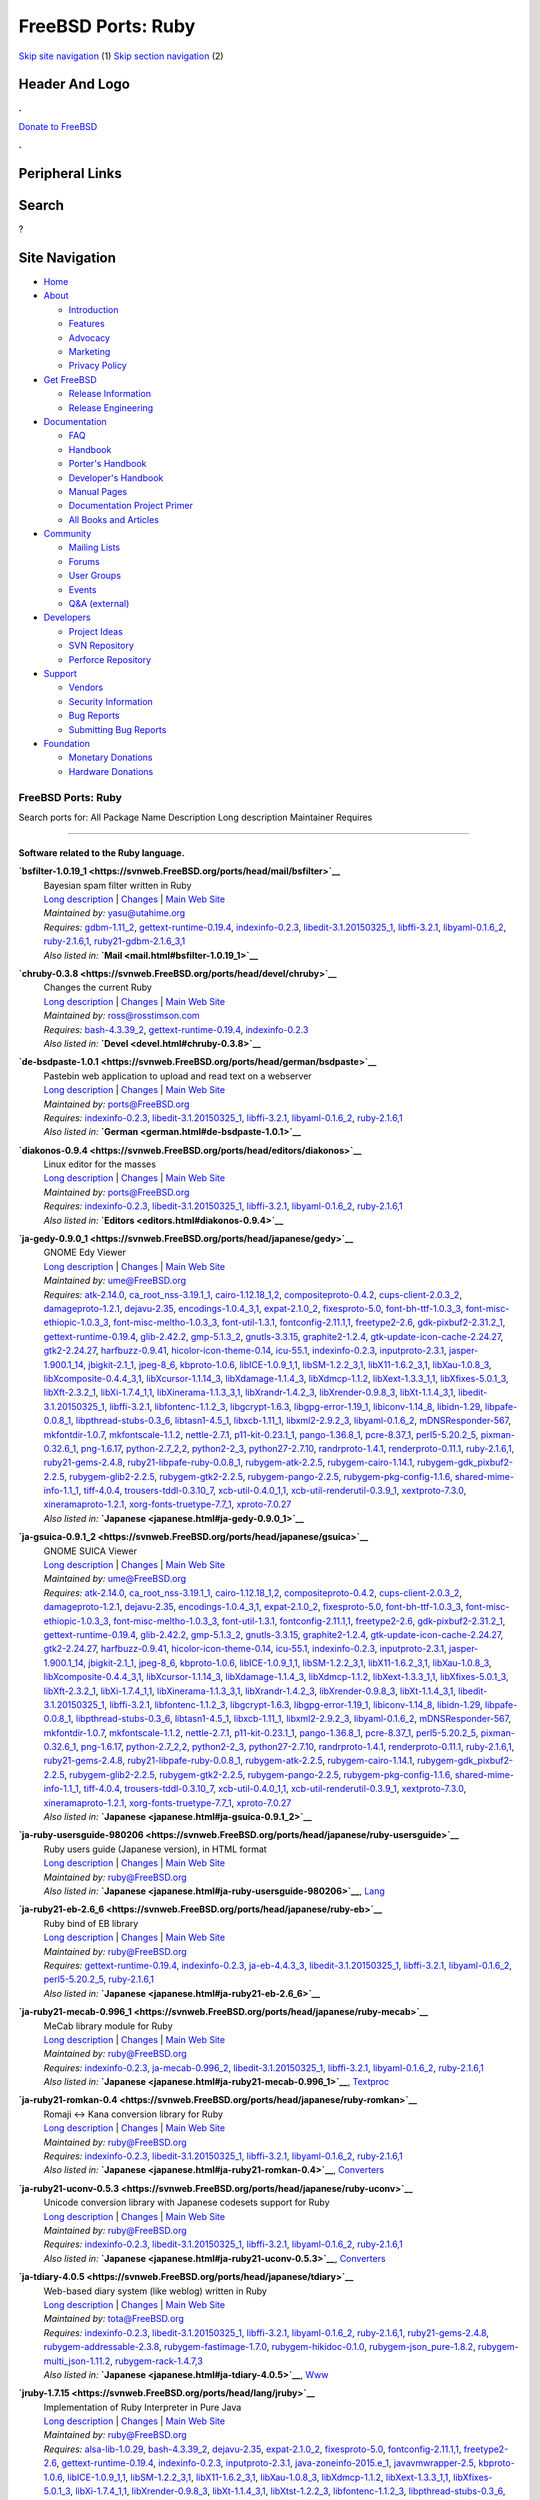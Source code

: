 ===================
FreeBSD Ports: Ruby
===================

.. raw:: html

   <div id="containerwrap">

.. raw:: html

   <div id="container">

`Skip site navigation <#content>`__ (1) `Skip section
navigation <#contentwrap>`__ (2)

.. raw:: html

   <div id="headercontainer">

.. raw:: html

   <div id="header">

Header And Logo
---------------

.. raw:: html

   <div id="headerlogoleft">

|FreeBSD|

.. raw:: html

   </div>

.. raw:: html

   <div id="headerlogoright">

.. raw:: html

   <div class="frontdonateroundbox">

.. raw:: html

   <div class="frontdonatetop">

.. raw:: html

   <div>

**.**

.. raw:: html

   </div>

.. raw:: html

   </div>

.. raw:: html

   <div class="frontdonatecontent">

`Donate to FreeBSD <https://www.FreeBSDFoundation.org/donate/>`__

.. raw:: html

   </div>

.. raw:: html

   <div class="frontdonatebot">

.. raw:: html

   <div>

**.**

.. raw:: html

   </div>

.. raw:: html

   </div>

.. raw:: html

   </div>

Peripheral Links
----------------

.. raw:: html

   <div id="searchnav">

.. raw:: html

   </div>

.. raw:: html

   <div id="search">

Search
------

?

.. raw:: html

   </div>

.. raw:: html

   </div>

.. raw:: html

   </div>

Site Navigation
---------------

.. raw:: html

   <div id="menu">

-  `Home <../>`__

-  `About <../about.html>`__

   -  `Introduction <../projects/newbies.html>`__
   -  `Features <../features.html>`__
   -  `Advocacy <../advocacy/>`__
   -  `Marketing <../marketing/>`__
   -  `Privacy Policy <../privacy.html>`__

-  `Get FreeBSD <../where.html>`__

   -  `Release Information <../releases/>`__
   -  `Release Engineering <../releng/>`__

-  `Documentation <../docs.html>`__

   -  `FAQ <../doc/en_US.ISO8859-1/books/faq/>`__
   -  `Handbook <../doc/en_US.ISO8859-1/books/handbook/>`__
   -  `Porter's
      Handbook <../doc/en_US.ISO8859-1/books/porters-handbook>`__
   -  `Developer's
      Handbook <../doc/en_US.ISO8859-1/books/developers-handbook>`__
   -  `Manual Pages <//www.FreeBSD.org/cgi/man.cgi>`__
   -  `Documentation Project
      Primer <../doc/en_US.ISO8859-1/books/fdp-primer>`__
   -  `All Books and Articles <../docs/books.html>`__

-  `Community <../community.html>`__

   -  `Mailing Lists <../community/mailinglists.html>`__
   -  `Forums <https://forums.FreeBSD.org>`__
   -  `User Groups <../usergroups.html>`__
   -  `Events <../events/events.html>`__
   -  `Q&A
      (external) <http://serverfault.com/questions/tagged/freebsd>`__

-  `Developers <../projects/index.html>`__

   -  `Project Ideas <https://wiki.FreeBSD.org/IdeasPage>`__
   -  `SVN Repository <https://svnweb.FreeBSD.org>`__
   -  `Perforce Repository <http://p4web.FreeBSD.org>`__

-  `Support <../support.html>`__

   -  `Vendors <../commercial/commercial.html>`__
   -  `Security Information <../security/>`__
   -  `Bug Reports <https://bugs.FreeBSD.org/search/>`__
   -  `Submitting Bug Reports <https://www.FreeBSD.org/support.html>`__

-  `Foundation <https://www.freebsdfoundation.org/>`__

   -  `Monetary Donations <https://www.freebsdfoundation.org/donate/>`__
   -  `Hardware Donations <../donations/>`__

.. raw:: html

   </div>

.. raw:: html

   </div>

.. raw:: html

   <div id="content">

.. raw:: html

   <div id="sidewrap">

.. raw:: html

   </div>

.. raw:: html

   <div id="contentwrap">

FreeBSD Ports: Ruby
===================

Search ports for: All Package Name Description Long description
Maintainer Requires

--------------

Software related to the Ruby language.
~~~~~~~~~~~~~~~~~~~~~~~~~~~~~~~~~~~~~~

**\ `bsfilter-1.0.19\_1 <https://svnweb.FreeBSD.org/ports/head/mail/bsfilter>`__**
    | Bayesian spam filter written in Ruby
    | `Long
      description <https://svnweb.FreeBSD.org/ports/head/mail/bsfilter/pkg-descr?revision=HEAD?revision=HEAD>`__
      \|
      `Changes <https://svnweb.FreeBSD.org/ports/head/mail/bsfilter/?view=log>`__
      \| `Main Web Site <http://en.sourceforge.jp/projects/bsfilter/>`__
    | *Maintained by:* yasu@utahime.org
    | *Requires:* `gdbm-1.11\_2 <databases.html#gdbm-1.11_2>`__,
      `gettext-runtime-0.19.4 <devel.html#gettext-runtime-0.19.4>`__,
      `indexinfo-0.2.3 <print.html#indexinfo-0.2.3>`__,
      `libedit-3.1.20150325\_1 <devel.html#libedit-3.1.20150325_1>`__,
      `libffi-3.2.1 <devel.html#libffi-3.2.1>`__,
      `libyaml-0.1.6\_2 <textproc.html#libyaml-0.1.6_2>`__,
      `ruby-2.1.6,1 <lang.html#ruby-2.1.6,1>`__,
      `ruby21-gdbm-2.1.6\_3,1 <databases.html#ruby21-gdbm-2.1.6_3,1>`__
    | *Also listed in:* **`Mail <mail.html#bsfilter-1.0.19_1>`__**

**\ `chruby-0.3.8 <https://svnweb.FreeBSD.org/ports/head/devel/chruby>`__**
    | Changes the current Ruby
    | `Long
      description <https://svnweb.FreeBSD.org/ports/head/devel/chruby/pkg-descr?revision=HEAD?revision=HEAD>`__
      \|
      `Changes <https://svnweb.FreeBSD.org/ports/head/devel/chruby/?view=log>`__
      \| `Main Web Site <https://github.com/postmodern/chruby>`__
    | *Maintained by:* ross@rosstimson.com
    | *Requires:* `bash-4.3.39\_2 <shells.html#bash-4.3.39_2>`__,
      `gettext-runtime-0.19.4 <devel.html#gettext-runtime-0.19.4>`__,
      `indexinfo-0.2.3 <print.html#indexinfo-0.2.3>`__
    | *Also listed in:* **`Devel <devel.html#chruby-0.3.8>`__**

**\ `de-bsdpaste-1.0.1 <https://svnweb.FreeBSD.org/ports/head/german/bsdpaste>`__**
    | Pastebin web application to upload and read text on a webserver
    | `Long
      description <https://svnweb.FreeBSD.org/ports/head/german/bsdpaste/pkg-descr?revision=HEAD?revision=HEAD>`__
      \|
      `Changes <https://svnweb.FreeBSD.org/ports/head/german/bsdpaste/?view=log>`__
      \| `Main Web Site <http://bsdgroup.de>`__
    | *Maintained by:* ports@FreeBSD.org
    | *Requires:* `indexinfo-0.2.3 <print.html#indexinfo-0.2.3>`__,
      `libedit-3.1.20150325\_1 <devel.html#libedit-3.1.20150325_1>`__,
      `libffi-3.2.1 <devel.html#libffi-3.2.1>`__,
      `libyaml-0.1.6\_2 <textproc.html#libyaml-0.1.6_2>`__,
      `ruby-2.1.6,1 <lang.html#ruby-2.1.6,1>`__
    | *Also listed in:* **`German <german.html#de-bsdpaste-1.0.1>`__**

**\ `diakonos-0.9.4 <https://svnweb.FreeBSD.org/ports/head/editors/diakonos>`__**
    | Linux editor for the masses
    | `Long
      description <https://svnweb.FreeBSD.org/ports/head/editors/diakonos/pkg-descr?revision=HEAD?revision=HEAD>`__
      \|
      `Changes <https://svnweb.FreeBSD.org/ports/head/editors/diakonos/?view=log>`__
      \| `Main Web Site <http://diakonos.pist0s.ca/>`__
    | *Maintained by:* ports@FreeBSD.org
    | *Requires:* `indexinfo-0.2.3 <print.html#indexinfo-0.2.3>`__,
      `libedit-3.1.20150325\_1 <devel.html#libedit-3.1.20150325_1>`__,
      `libffi-3.2.1 <devel.html#libffi-3.2.1>`__,
      `libyaml-0.1.6\_2 <textproc.html#libyaml-0.1.6_2>`__,
      `ruby-2.1.6,1 <lang.html#ruby-2.1.6,1>`__
    | *Also listed in:* **`Editors <editors.html#diakonos-0.9.4>`__**

**\ `ja-gedy-0.9.0\_1 <https://svnweb.FreeBSD.org/ports/head/japanese/gedy>`__**
    | GNOME Edy Viewer
    | `Long
      description <https://svnweb.FreeBSD.org/ports/head/japanese/gedy/pkg-descr?revision=HEAD?revision=HEAD>`__
      \|
      `Changes <https://svnweb.FreeBSD.org/ports/head/japanese/gedy/?view=log>`__
      \| `Main Web
      Site <http://homepage3.nifty.com/slokar/pasori/gedyviewer.html>`__
    | *Maintained by:* ume@FreeBSD.org
    | *Requires:* `atk-2.14.0 <accessibility.html#atk-2.14.0>`__,
      `ca\_root\_nss-3.19.1\_1 <security.html#ca_root_nss-3.19.1_1>`__,
      `cairo-1.12.18\_1,2 <graphics.html#cairo-1.12.18_1,2>`__,
      `compositeproto-0.4.2 <x11.html#compositeproto-0.4.2>`__,
      `cups-client-2.0.3\_2 <print.html#cups-client-2.0.3_2>`__,
      `damageproto-1.2.1 <x11.html#damageproto-1.2.1>`__,
      `dejavu-2.35 <x11-fonts.html#dejavu-2.35>`__,
      `encodings-1.0.4\_3,1 <x11-fonts.html#encodings-1.0.4_3,1>`__,
      `expat-2.1.0\_2 <textproc.html#expat-2.1.0_2>`__,
      `fixesproto-5.0 <x11.html#fixesproto-5.0>`__,
      `font-bh-ttf-1.0.3\_3 <x11-fonts.html#font-bh-ttf-1.0.3_3>`__,
      `font-misc-ethiopic-1.0.3\_3 <x11-fonts.html#font-misc-ethiopic-1.0.3_3>`__,
      `font-misc-meltho-1.0.3\_3 <x11-fonts.html#font-misc-meltho-1.0.3_3>`__,
      `font-util-1.3.1 <x11-fonts.html#font-util-1.3.1>`__,
      `fontconfig-2.11.1,1 <x11-fonts.html#fontconfig-2.11.1,1>`__,
      `freetype2-2.6 <print.html#freetype2-2.6>`__,
      `gdk-pixbuf2-2.31.2\_1 <graphics.html#gdk-pixbuf2-2.31.2_1>`__,
      `gettext-runtime-0.19.4 <devel.html#gettext-runtime-0.19.4>`__,
      `glib-2.42.2 <devel.html#glib-2.42.2>`__,
      `gmp-5.1.3\_2 <math.html#gmp-5.1.3_2>`__,
      `gnutls-3.3.15 <security.html#gnutls-3.3.15>`__,
      `graphite2-1.2.4 <graphics.html#graphite2-1.2.4>`__,
      `gtk-update-icon-cache-2.24.27 <graphics.html#gtk-update-icon-cache-2.24.27>`__,
      `gtk2-2.24.27 <x11-toolkits.html#gtk2-2.24.27>`__,
      `harfbuzz-0.9.41 <print.html#harfbuzz-0.9.41>`__,
      `hicolor-icon-theme-0.14 <misc.html#hicolor-icon-theme-0.14>`__,
      `icu-55.1 <devel.html#icu-55.1>`__,
      `indexinfo-0.2.3 <print.html#indexinfo-0.2.3>`__,
      `inputproto-2.3.1 <x11.html#inputproto-2.3.1>`__,
      `jasper-1.900.1\_14 <graphics.html#jasper-1.900.1_14>`__,
      `jbigkit-2.1\_1 <graphics.html#jbigkit-2.1_1>`__,
      `jpeg-8\_6 <graphics.html#jpeg-8_6>`__,
      `kbproto-1.0.6 <x11.html#kbproto-1.0.6>`__,
      `libICE-1.0.9\_1,1 <x11.html#libICE-1.0.9_1,1>`__,
      `libSM-1.2.2\_3,1 <x11.html#libSM-1.2.2_3,1>`__,
      `libX11-1.6.2\_3,1 <x11.html#libX11-1.6.2_3,1>`__,
      `libXau-1.0.8\_3 <x11.html#libXau-1.0.8_3>`__,
      `libXcomposite-0.4.4\_3,1 <x11.html#libXcomposite-0.4.4_3,1>`__,
      `libXcursor-1.1.14\_3 <x11.html#libXcursor-1.1.14_3>`__,
      `libXdamage-1.1.4\_3 <x11.html#libXdamage-1.1.4_3>`__,
      `libXdmcp-1.1.2 <x11.html#libXdmcp-1.1.2>`__,
      `libXext-1.3.3\_1,1 <x11.html#libXext-1.3.3_1,1>`__,
      `libXfixes-5.0.1\_3 <x11.html#libXfixes-5.0.1_3>`__,
      `libXft-2.3.2\_1 <x11-fonts.html#libXft-2.3.2_1>`__,
      `libXi-1.7.4\_1,1 <x11.html#libXi-1.7.4_1,1>`__,
      `libXinerama-1.1.3\_3,1 <x11.html#libXinerama-1.1.3_3,1>`__,
      `libXrandr-1.4.2\_3 <x11.html#libXrandr-1.4.2_3>`__,
      `libXrender-0.9.8\_3 <x11.html#libXrender-0.9.8_3>`__,
      `libXt-1.1.4\_3,1 <x11-toolkits.html#libXt-1.1.4_3,1>`__,
      `libedit-3.1.20150325\_1 <devel.html#libedit-3.1.20150325_1>`__,
      `libffi-3.2.1 <devel.html#libffi-3.2.1>`__,
      `libfontenc-1.1.2\_3 <x11-fonts.html#libfontenc-1.1.2_3>`__,
      `libgcrypt-1.6.3 <security.html#libgcrypt-1.6.3>`__,
      `libgpg-error-1.19\_1 <security.html#libgpg-error-1.19_1>`__,
      `libiconv-1.14\_8 <converters.html#libiconv-1.14_8>`__,
      `libidn-1.29 <dns.html#libidn-1.29>`__,
      `libpafe-0.0.8\_1 <devel.html#libpafe-0.0.8_1>`__,
      `libpthread-stubs-0.3\_6 <devel.html#libpthread-stubs-0.3_6>`__,
      `libtasn1-4.5\_1 <security.html#libtasn1-4.5_1>`__,
      `libxcb-1.11\_1 <x11.html#libxcb-1.11_1>`__,
      `libxml2-2.9.2\_3 <textproc.html#libxml2-2.9.2_3>`__,
      `libyaml-0.1.6\_2 <textproc.html#libyaml-0.1.6_2>`__,
      `mDNSResponder-567 <net.html#mDNSResponder-567>`__,
      `mkfontdir-1.0.7 <x11-fonts.html#mkfontdir-1.0.7>`__,
      `mkfontscale-1.1.2 <x11-fonts.html#mkfontscale-1.1.2>`__,
      `nettle-2.7.1 <security.html#nettle-2.7.1>`__,
      `p11-kit-0.23.1\_1 <security.html#p11-kit-0.23.1_1>`__,
      `pango-1.36.8\_1 <x11-toolkits.html#pango-1.36.8_1>`__,
      `pcre-8.37\_1 <devel.html#pcre-8.37_1>`__,
      `perl5-5.20.2\_5 <lang.html#perl5-5.20.2_5>`__,
      `pixman-0.32.6\_1 <x11.html#pixman-0.32.6_1>`__,
      `png-1.6.17 <graphics.html#png-1.6.17>`__,
      `python-2.7\_2,2 <lang.html#python-2.7_2,2>`__,
      `python2-2\_3 <lang.html#python2-2_3>`__,
      `python27-2.7.10 <lang.html#python27-2.7.10>`__,
      `randrproto-1.4.1 <x11.html#randrproto-1.4.1>`__,
      `renderproto-0.11.1 <x11.html#renderproto-0.11.1>`__,
      `ruby-2.1.6,1 <lang.html#ruby-2.1.6,1>`__,
      `ruby21-gems-2.4.8 <devel.html#ruby21-gems-2.4.8>`__,
      `ruby21-libpafe-ruby-0.0.8\_1 <devel.html#ruby21-libpafe-ruby-0.0.8_1>`__,
      `rubygem-atk-2.2.5 <accessibility.html#rubygem-atk-2.2.5>`__,
      `rubygem-cairo-1.14.1 <graphics.html#rubygem-cairo-1.14.1>`__,
      `rubygem-gdk\_pixbuf2-2.2.5 <graphics.html#rubygem-gdk_pixbuf2-2.2.5>`__,
      `rubygem-glib2-2.2.5 <devel.html#rubygem-glib2-2.2.5>`__,
      `rubygem-gtk2-2.2.5 <x11-toolkits.html#rubygem-gtk2-2.2.5>`__,
      `rubygem-pango-2.2.5 <x11-toolkits.html#rubygem-pango-2.2.5>`__,
      `rubygem-pkg-config-1.1.6 <devel.html#rubygem-pkg-config-1.1.6>`__,
      `shared-mime-info-1.1\_1 <misc.html#shared-mime-info-1.1_1>`__,
      `tiff-4.0.4 <graphics.html#tiff-4.0.4>`__,
      `trousers-tddl-0.3.10\_7 <security.html#trousers-tddl-0.3.10_7>`__,
      `xcb-util-0.4.0\_1,1 <x11.html#xcb-util-0.4.0_1,1>`__,
      `xcb-util-renderutil-0.3.9\_1 <x11.html#xcb-util-renderutil-0.3.9_1>`__,
      `xextproto-7.3.0 <x11.html#xextproto-7.3.0>`__,
      `xineramaproto-1.2.1 <x11.html#xineramaproto-1.2.1>`__,
      `xorg-fonts-truetype-7.7\_1 <x11-fonts.html#xorg-fonts-truetype-7.7_1>`__,
      `xproto-7.0.27 <x11.html#xproto-7.0.27>`__
    | *Also listed in:* **`Japanese <japanese.html#ja-gedy-0.9.0_1>`__**

**\ `ja-gsuica-0.9.1\_2 <https://svnweb.FreeBSD.org/ports/head/japanese/gsuica>`__**
    | GNOME SUICA Viewer
    | `Long
      description <https://svnweb.FreeBSD.org/ports/head/japanese/gsuica/pkg-descr?revision=HEAD?revision=HEAD>`__
      \|
      `Changes <https://svnweb.FreeBSD.org/ports/head/japanese/gsuica/?view=log>`__
      \| `Main Web
      Site <http://homepage3.nifty.com/slokar/pasori/gsuica.html>`__
    | *Maintained by:* ume@FreeBSD.org
    | *Requires:* `atk-2.14.0 <accessibility.html#atk-2.14.0>`__,
      `ca\_root\_nss-3.19.1\_1 <security.html#ca_root_nss-3.19.1_1>`__,
      `cairo-1.12.18\_1,2 <graphics.html#cairo-1.12.18_1,2>`__,
      `compositeproto-0.4.2 <x11.html#compositeproto-0.4.2>`__,
      `cups-client-2.0.3\_2 <print.html#cups-client-2.0.3_2>`__,
      `damageproto-1.2.1 <x11.html#damageproto-1.2.1>`__,
      `dejavu-2.35 <x11-fonts.html#dejavu-2.35>`__,
      `encodings-1.0.4\_3,1 <x11-fonts.html#encodings-1.0.4_3,1>`__,
      `expat-2.1.0\_2 <textproc.html#expat-2.1.0_2>`__,
      `fixesproto-5.0 <x11.html#fixesproto-5.0>`__,
      `font-bh-ttf-1.0.3\_3 <x11-fonts.html#font-bh-ttf-1.0.3_3>`__,
      `font-misc-ethiopic-1.0.3\_3 <x11-fonts.html#font-misc-ethiopic-1.0.3_3>`__,
      `font-misc-meltho-1.0.3\_3 <x11-fonts.html#font-misc-meltho-1.0.3_3>`__,
      `font-util-1.3.1 <x11-fonts.html#font-util-1.3.1>`__,
      `fontconfig-2.11.1,1 <x11-fonts.html#fontconfig-2.11.1,1>`__,
      `freetype2-2.6 <print.html#freetype2-2.6>`__,
      `gdk-pixbuf2-2.31.2\_1 <graphics.html#gdk-pixbuf2-2.31.2_1>`__,
      `gettext-runtime-0.19.4 <devel.html#gettext-runtime-0.19.4>`__,
      `glib-2.42.2 <devel.html#glib-2.42.2>`__,
      `gmp-5.1.3\_2 <math.html#gmp-5.1.3_2>`__,
      `gnutls-3.3.15 <security.html#gnutls-3.3.15>`__,
      `graphite2-1.2.4 <graphics.html#graphite2-1.2.4>`__,
      `gtk-update-icon-cache-2.24.27 <graphics.html#gtk-update-icon-cache-2.24.27>`__,
      `gtk2-2.24.27 <x11-toolkits.html#gtk2-2.24.27>`__,
      `harfbuzz-0.9.41 <print.html#harfbuzz-0.9.41>`__,
      `hicolor-icon-theme-0.14 <misc.html#hicolor-icon-theme-0.14>`__,
      `icu-55.1 <devel.html#icu-55.1>`__,
      `indexinfo-0.2.3 <print.html#indexinfo-0.2.3>`__,
      `inputproto-2.3.1 <x11.html#inputproto-2.3.1>`__,
      `jasper-1.900.1\_14 <graphics.html#jasper-1.900.1_14>`__,
      `jbigkit-2.1\_1 <graphics.html#jbigkit-2.1_1>`__,
      `jpeg-8\_6 <graphics.html#jpeg-8_6>`__,
      `kbproto-1.0.6 <x11.html#kbproto-1.0.6>`__,
      `libICE-1.0.9\_1,1 <x11.html#libICE-1.0.9_1,1>`__,
      `libSM-1.2.2\_3,1 <x11.html#libSM-1.2.2_3,1>`__,
      `libX11-1.6.2\_3,1 <x11.html#libX11-1.6.2_3,1>`__,
      `libXau-1.0.8\_3 <x11.html#libXau-1.0.8_3>`__,
      `libXcomposite-0.4.4\_3,1 <x11.html#libXcomposite-0.4.4_3,1>`__,
      `libXcursor-1.1.14\_3 <x11.html#libXcursor-1.1.14_3>`__,
      `libXdamage-1.1.4\_3 <x11.html#libXdamage-1.1.4_3>`__,
      `libXdmcp-1.1.2 <x11.html#libXdmcp-1.1.2>`__,
      `libXext-1.3.3\_1,1 <x11.html#libXext-1.3.3_1,1>`__,
      `libXfixes-5.0.1\_3 <x11.html#libXfixes-5.0.1_3>`__,
      `libXft-2.3.2\_1 <x11-fonts.html#libXft-2.3.2_1>`__,
      `libXi-1.7.4\_1,1 <x11.html#libXi-1.7.4_1,1>`__,
      `libXinerama-1.1.3\_3,1 <x11.html#libXinerama-1.1.3_3,1>`__,
      `libXrandr-1.4.2\_3 <x11.html#libXrandr-1.4.2_3>`__,
      `libXrender-0.9.8\_3 <x11.html#libXrender-0.9.8_3>`__,
      `libXt-1.1.4\_3,1 <x11-toolkits.html#libXt-1.1.4_3,1>`__,
      `libedit-3.1.20150325\_1 <devel.html#libedit-3.1.20150325_1>`__,
      `libffi-3.2.1 <devel.html#libffi-3.2.1>`__,
      `libfontenc-1.1.2\_3 <x11-fonts.html#libfontenc-1.1.2_3>`__,
      `libgcrypt-1.6.3 <security.html#libgcrypt-1.6.3>`__,
      `libgpg-error-1.19\_1 <security.html#libgpg-error-1.19_1>`__,
      `libiconv-1.14\_8 <converters.html#libiconv-1.14_8>`__,
      `libidn-1.29 <dns.html#libidn-1.29>`__,
      `libpafe-0.0.8\_1 <devel.html#libpafe-0.0.8_1>`__,
      `libpthread-stubs-0.3\_6 <devel.html#libpthread-stubs-0.3_6>`__,
      `libtasn1-4.5\_1 <security.html#libtasn1-4.5_1>`__,
      `libxcb-1.11\_1 <x11.html#libxcb-1.11_1>`__,
      `libxml2-2.9.2\_3 <textproc.html#libxml2-2.9.2_3>`__,
      `libyaml-0.1.6\_2 <textproc.html#libyaml-0.1.6_2>`__,
      `mDNSResponder-567 <net.html#mDNSResponder-567>`__,
      `mkfontdir-1.0.7 <x11-fonts.html#mkfontdir-1.0.7>`__,
      `mkfontscale-1.1.2 <x11-fonts.html#mkfontscale-1.1.2>`__,
      `nettle-2.7.1 <security.html#nettle-2.7.1>`__,
      `p11-kit-0.23.1\_1 <security.html#p11-kit-0.23.1_1>`__,
      `pango-1.36.8\_1 <x11-toolkits.html#pango-1.36.8_1>`__,
      `pcre-8.37\_1 <devel.html#pcre-8.37_1>`__,
      `perl5-5.20.2\_5 <lang.html#perl5-5.20.2_5>`__,
      `pixman-0.32.6\_1 <x11.html#pixman-0.32.6_1>`__,
      `png-1.6.17 <graphics.html#png-1.6.17>`__,
      `python-2.7\_2,2 <lang.html#python-2.7_2,2>`__,
      `python2-2\_3 <lang.html#python2-2_3>`__,
      `python27-2.7.10 <lang.html#python27-2.7.10>`__,
      `randrproto-1.4.1 <x11.html#randrproto-1.4.1>`__,
      `renderproto-0.11.1 <x11.html#renderproto-0.11.1>`__,
      `ruby-2.1.6,1 <lang.html#ruby-2.1.6,1>`__,
      `ruby21-gems-2.4.8 <devel.html#ruby21-gems-2.4.8>`__,
      `ruby21-libpafe-ruby-0.0.8\_1 <devel.html#ruby21-libpafe-ruby-0.0.8_1>`__,
      `rubygem-atk-2.2.5 <accessibility.html#rubygem-atk-2.2.5>`__,
      `rubygem-cairo-1.14.1 <graphics.html#rubygem-cairo-1.14.1>`__,
      `rubygem-gdk\_pixbuf2-2.2.5 <graphics.html#rubygem-gdk_pixbuf2-2.2.5>`__,
      `rubygem-glib2-2.2.5 <devel.html#rubygem-glib2-2.2.5>`__,
      `rubygem-gtk2-2.2.5 <x11-toolkits.html#rubygem-gtk2-2.2.5>`__,
      `rubygem-pango-2.2.5 <x11-toolkits.html#rubygem-pango-2.2.5>`__,
      `rubygem-pkg-config-1.1.6 <devel.html#rubygem-pkg-config-1.1.6>`__,
      `shared-mime-info-1.1\_1 <misc.html#shared-mime-info-1.1_1>`__,
      `tiff-4.0.4 <graphics.html#tiff-4.0.4>`__,
      `trousers-tddl-0.3.10\_7 <security.html#trousers-tddl-0.3.10_7>`__,
      `xcb-util-0.4.0\_1,1 <x11.html#xcb-util-0.4.0_1,1>`__,
      `xcb-util-renderutil-0.3.9\_1 <x11.html#xcb-util-renderutil-0.3.9_1>`__,
      `xextproto-7.3.0 <x11.html#xextproto-7.3.0>`__,
      `xineramaproto-1.2.1 <x11.html#xineramaproto-1.2.1>`__,
      `xorg-fonts-truetype-7.7\_1 <x11-fonts.html#xorg-fonts-truetype-7.7_1>`__,
      `xproto-7.0.27 <x11.html#xproto-7.0.27>`__
    | *Also listed in:*
      **`Japanese <japanese.html#ja-gsuica-0.9.1_2>`__**

**\ `ja-ruby-usersguide-980206 <https://svnweb.FreeBSD.org/ports/head/japanese/ruby-usersguide>`__**
    | Ruby users guide (Japanese version), in HTML format
    | `Long
      description <https://svnweb.FreeBSD.org/ports/head/japanese/ruby-usersguide/pkg-descr?revision=HEAD?revision=HEAD?revision=HEAD>`__
      \|
      `Changes <https://svnweb.FreeBSD.org/ports/head/japanese/ruby-usersguide/?view=log>`__
      \| `Main Web Site <http://www.ruby-lang.org/>`__
    | *Maintained by:* ruby@FreeBSD.org
    | *Also listed in:*
      **`Japanese <japanese.html#ja-ruby-usersguide-980206>`__**,
      `Lang <lang.html#ja-ruby-usersguide-980206>`__

**\ `ja-ruby21-eb-2.6\_6 <https://svnweb.FreeBSD.org/ports/head/japanese/ruby-eb>`__**
    | Ruby bind of EB library
    | `Long
      description <https://svnweb.FreeBSD.org/ports/head/japanese/ruby-eb/pkg-descr?revision=HEAD?revision=HEAD>`__
      \|
      `Changes <https://svnweb.FreeBSD.org/ports/head/japanese/ruby-eb/?view=log>`__
      \| `Main Web
      Site <http://www.ruby-lang.org/raa/list.rhtml?name=rubyeb>`__
    | *Maintained by:* ruby@FreeBSD.org
    | *Requires:*
      `gettext-runtime-0.19.4 <devel.html#gettext-runtime-0.19.4>`__,
      `indexinfo-0.2.3 <print.html#indexinfo-0.2.3>`__,
      `ja-eb-4.4.3\_3 <japanese.html#ja-eb-4.4.3_3>`__,
      `libedit-3.1.20150325\_1 <devel.html#libedit-3.1.20150325_1>`__,
      `libffi-3.2.1 <devel.html#libffi-3.2.1>`__,
      `libyaml-0.1.6\_2 <textproc.html#libyaml-0.1.6_2>`__,
      `perl5-5.20.2\_5 <lang.html#perl5-5.20.2_5>`__,
      `ruby-2.1.6,1 <lang.html#ruby-2.1.6,1>`__
    | *Also listed in:*
      **`Japanese <japanese.html#ja-ruby21-eb-2.6_6>`__**

**\ `ja-ruby21-mecab-0.996\_1 <https://svnweb.FreeBSD.org/ports/head/japanese/ruby-mecab>`__**
    | MeCab library module for Ruby
    | `Long
      description <https://svnweb.FreeBSD.org/ports/head/japanese/ruby-mecab/pkg-descr?revision=HEAD?revision=HEAD>`__
      \|
      `Changes <https://svnweb.FreeBSD.org/ports/head/japanese/ruby-mecab/?view=log>`__
      \| `Main Web Site <https://code.google.com/p/mecab/>`__
    | *Maintained by:* ruby@FreeBSD.org
    | *Requires:* `indexinfo-0.2.3 <print.html#indexinfo-0.2.3>`__,
      `ja-mecab-0.996\_2 <japanese.html#ja-mecab-0.996_2>`__,
      `libedit-3.1.20150325\_1 <devel.html#libedit-3.1.20150325_1>`__,
      `libffi-3.2.1 <devel.html#libffi-3.2.1>`__,
      `libyaml-0.1.6\_2 <textproc.html#libyaml-0.1.6_2>`__,
      `ruby-2.1.6,1 <lang.html#ruby-2.1.6,1>`__
    | *Also listed in:*
      **`Japanese <japanese.html#ja-ruby21-mecab-0.996_1>`__**,
      `Textproc <textproc.html#ja-ruby21-mecab-0.996_1>`__

**\ `ja-ruby21-romkan-0.4 <https://svnweb.FreeBSD.org/ports/head/japanese/ruby-romkan>`__**
    | Romaji <-> Kana conversion library for Ruby
    | `Long
      description <https://svnweb.FreeBSD.org/ports/head/japanese/ruby-romkan/pkg-descr?revision=HEAD?revision=HEAD?revision=HEAD>`__
      \|
      `Changes <https://svnweb.FreeBSD.org/ports/head/japanese/ruby-romkan/?view=log>`__
      \| `Main Web Site <http://0xcc.net/ruby-romkan/index.html.en>`__
    | *Maintained by:* ruby@FreeBSD.org
    | *Requires:* `indexinfo-0.2.3 <print.html#indexinfo-0.2.3>`__,
      `libedit-3.1.20150325\_1 <devel.html#libedit-3.1.20150325_1>`__,
      `libffi-3.2.1 <devel.html#libffi-3.2.1>`__,
      `libyaml-0.1.6\_2 <textproc.html#libyaml-0.1.6_2>`__,
      `ruby-2.1.6,1 <lang.html#ruby-2.1.6,1>`__
    | *Also listed in:*
      **`Japanese <japanese.html#ja-ruby21-romkan-0.4>`__**,
      `Converters <converters.html#ja-ruby21-romkan-0.4>`__

**\ `ja-ruby21-uconv-0.5.3 <https://svnweb.FreeBSD.org/ports/head/japanese/ruby-uconv>`__**
    | Unicode conversion library with Japanese codesets support for Ruby
    | `Long
      description <https://svnweb.FreeBSD.org/ports/head/japanese/ruby-uconv/pkg-descr?revision=HEAD?revision=HEAD?revision=HEAD>`__
      \|
      `Changes <https://svnweb.FreeBSD.org/ports/head/japanese/ruby-uconv/?view=log>`__
      \| `Main Web Site <http://www.yoshidam.net/Ruby.html#uconv>`__
    | *Maintained by:* ruby@FreeBSD.org
    | *Requires:* `indexinfo-0.2.3 <print.html#indexinfo-0.2.3>`__,
      `libedit-3.1.20150325\_1 <devel.html#libedit-3.1.20150325_1>`__,
      `libffi-3.2.1 <devel.html#libffi-3.2.1>`__,
      `libyaml-0.1.6\_2 <textproc.html#libyaml-0.1.6_2>`__,
      `ruby-2.1.6,1 <lang.html#ruby-2.1.6,1>`__
    | *Also listed in:*
      **`Japanese <japanese.html#ja-ruby21-uconv-0.5.3>`__**,
      `Converters <converters.html#ja-ruby21-uconv-0.5.3>`__

**\ `ja-tdiary-4.0.5 <https://svnweb.FreeBSD.org/ports/head/japanese/tdiary>`__**
    | Web-based diary system (like weblog) written in Ruby
    | `Long
      description <https://svnweb.FreeBSD.org/ports/head/www/tdiary/pkg-descr?revision=HEAD?revision=HEAD>`__
      \|
      `Changes <https://svnweb.FreeBSD.org/ports/head/japanese/tdiary/?view=log>`__
      \| `Main Web Site <http://www.tdiary.org/>`__
    | *Maintained by:* tota@FreeBSD.org
    | *Requires:* `indexinfo-0.2.3 <print.html#indexinfo-0.2.3>`__,
      `libedit-3.1.20150325\_1 <devel.html#libedit-3.1.20150325_1>`__,
      `libffi-3.2.1 <devel.html#libffi-3.2.1>`__,
      `libyaml-0.1.6\_2 <textproc.html#libyaml-0.1.6_2>`__,
      `ruby-2.1.6,1 <lang.html#ruby-2.1.6,1>`__,
      `ruby21-gems-2.4.8 <devel.html#ruby21-gems-2.4.8>`__,
      `rubygem-addressable-2.3.8 <www.html#rubygem-addressable-2.3.8>`__,
      `rubygem-fastimage-1.7.0 <graphics.html#rubygem-fastimage-1.7.0>`__,
      `rubygem-hikidoc-0.1.0 <textproc.html#rubygem-hikidoc-0.1.0>`__,
      `rubygem-json\_pure-1.8.2 <devel.html#rubygem-json_pure-1.8.2>`__,
      `rubygem-multi\_json-1.11.2 <devel.html#rubygem-multi_json-1.11.2>`__,
      `rubygem-rack-1.4.7,3 <www.html#rubygem-rack-1.4.7,3>`__
    | *Also listed in:*
      **`Japanese <japanese.html#ja-tdiary-4.0.5>`__**,
      `Www <www.html#ja-tdiary-4.0.5>`__

**\ `jruby-1.7.15 <https://svnweb.FreeBSD.org/ports/head/lang/jruby>`__**
    | Implementation of Ruby Interpreter in Pure Java
    | `Long
      description <https://svnweb.FreeBSD.org/ports/head/lang/jruby/pkg-descr?revision=HEAD?revision=HEAD?revision=HEAD>`__
      \|
      `Changes <https://svnweb.FreeBSD.org/ports/head/lang/jruby/?view=log>`__
      \| `Main Web Site <http://www.jruby.org/>`__
    | *Maintained by:* ruby@FreeBSD.org
    | *Requires:* `alsa-lib-1.0.29 <audio.html#alsa-lib-1.0.29>`__,
      `bash-4.3.39\_2 <shells.html#bash-4.3.39_2>`__,
      `dejavu-2.35 <x11-fonts.html#dejavu-2.35>`__,
      `expat-2.1.0\_2 <textproc.html#expat-2.1.0_2>`__,
      `fixesproto-5.0 <x11.html#fixesproto-5.0>`__,
      `fontconfig-2.11.1,1 <x11-fonts.html#fontconfig-2.11.1,1>`__,
      `freetype2-2.6 <print.html#freetype2-2.6>`__,
      `gettext-runtime-0.19.4 <devel.html#gettext-runtime-0.19.4>`__,
      `indexinfo-0.2.3 <print.html#indexinfo-0.2.3>`__,
      `inputproto-2.3.1 <x11.html#inputproto-2.3.1>`__,
      `java-zoneinfo-2015.e\_1 <java.html#java-zoneinfo-2015.e_1>`__,
      `javavmwrapper-2.5 <java.html#javavmwrapper-2.5>`__,
      `kbproto-1.0.6 <x11.html#kbproto-1.0.6>`__,
      `libICE-1.0.9\_1,1 <x11.html#libICE-1.0.9_1,1>`__,
      `libSM-1.2.2\_3,1 <x11.html#libSM-1.2.2_3,1>`__,
      `libX11-1.6.2\_3,1 <x11.html#libX11-1.6.2_3,1>`__,
      `libXau-1.0.8\_3 <x11.html#libXau-1.0.8_3>`__,
      `libXdmcp-1.1.2 <x11.html#libXdmcp-1.1.2>`__,
      `libXext-1.3.3\_1,1 <x11.html#libXext-1.3.3_1,1>`__,
      `libXfixes-5.0.1\_3 <x11.html#libXfixes-5.0.1_3>`__,
      `libXi-1.7.4\_1,1 <x11.html#libXi-1.7.4_1,1>`__,
      `libXrender-0.9.8\_3 <x11.html#libXrender-0.9.8_3>`__,
      `libXt-1.1.4\_3,1 <x11-toolkits.html#libXt-1.1.4_3,1>`__,
      `libXtst-1.2.2\_3 <x11.html#libXtst-1.2.2_3>`__,
      `libfontenc-1.1.2\_3 <x11-fonts.html#libfontenc-1.1.2_3>`__,
      `libpthread-stubs-0.3\_6 <devel.html#libpthread-stubs-0.3_6>`__,
      `libxcb-1.11\_1 <x11.html#libxcb-1.11_1>`__,
      `libxml2-2.9.2\_3 <textproc.html#libxml2-2.9.2_3>`__,
      `mkfontdir-1.0.7 <x11-fonts.html#mkfontdir-1.0.7>`__,
      `mkfontscale-1.1.2 <x11-fonts.html#mkfontscale-1.1.2>`__,
      `openjdk-7.80.15\_1,1 <java.html#openjdk-7.80.15_1,1>`__,
      `recordproto-1.14.2 <x11.html#recordproto-1.14.2>`__,
      `renderproto-0.11.1 <x11.html#renderproto-0.11.1>`__,
      `xextproto-7.3.0 <x11.html#xextproto-7.3.0>`__,
      `xproto-7.0.27 <x11.html#xproto-7.0.27>`__
    | *Also listed in:* **`Lang <lang.html#jruby-1.7.15>`__**,
      `Java <java.html#jruby-1.7.15>`__

**\ `lens-0.2\_1 <https://svnweb.FreeBSD.org/ports/head/mail/lens>`__**
    | Mail filter written in Ruby
    | `Long
      description <https://svnweb.FreeBSD.org/ports/head/mail/lens/pkg-descr?revision=HEAD?revision=HEAD>`__
      \|
      `Changes <https://svnweb.FreeBSD.org/ports/head/mail/lens/?view=log>`__
      \| `Main Web Site <http://www.pitecan.com/Lens/>`__
    | *Maintained by:* tota@FreeBSD.org
    | *Requires:* `indexinfo-0.2.3 <print.html#indexinfo-0.2.3>`__,
      `libedit-3.1.20150325\_1 <devel.html#libedit-3.1.20150325_1>`__,
      `libffi-3.2.1 <devel.html#libffi-3.2.1>`__,
      `libyaml-0.1.6\_2 <textproc.html#libyaml-0.1.6_2>`__,
      `ruby-2.1.6,1 <lang.html#ruby-2.1.6,1>`__
    | *Also listed in:* **`Mail <mail.html#lens-0.2_1>`__**

**\ `magicmaze-1.4.3.6\_4 <https://svnweb.FreeBSD.org/ports/head/games/magicmaze>`__**
    | Simple and low-tech monster-bashing maze game
    | `Long
      description <https://svnweb.FreeBSD.org/ports/head/games/magicmaze/pkg-descr?revision=HEAD?revision=HEAD>`__
      \|
      `Changes <https://svnweb.FreeBSD.org/ports/head/games/magicmaze/?view=log>`__
      \| `Main Web
      Site <https://web.archive.org/web/20130902083902/http://magicmaze.rubyforge.org/>`__
    | *Maintained by:* ports@FreeBSD.org
    | *Requires:* `aalib-1.4.r5\_11 <graphics.html#aalib-1.4.r5_11>`__,
      `damageproto-1.2.1 <x11.html#damageproto-1.2.1>`__,
      `dri2proto-2.8 <x11.html#dri2proto-2.8>`__,
      `expat-2.1.0\_2 <textproc.html#expat-2.1.0_2>`__,
      `fixesproto-5.0 <x11.html#fixesproto-5.0>`__,
      `flac-1.3.1 <audio.html#flac-1.3.1>`__,
      `freeglut-2.8.1\_4 <graphics.html#freeglut-2.8.1_4>`__,
      `freetype2-2.6 <print.html#freetype2-2.6>`__,
      `giflib-5.0.6 <graphics.html#giflib-5.0.6>`__,
      `indexinfo-0.2.3 <print.html#indexinfo-0.2.3>`__,
      `inputproto-2.3.1 <x11.html#inputproto-2.3.1>`__,
      `jbigkit-2.1\_1 <graphics.html#jbigkit-2.1_1>`__,
      `jpeg-8\_6 <graphics.html#jpeg-8_6>`__,
      `kbproto-1.0.6 <x11.html#kbproto-1.0.6>`__,
      `libGL-9.1.7\_4 <graphics.html#libGL-9.1.7_4>`__,
      `libGLU-9.0.0\_2 <graphics.html#libGLU-9.0.0_2>`__,
      `libICE-1.0.9\_1,1 <x11.html#libICE-1.0.9_1,1>`__,
      `libX11-1.6.2\_3,1 <x11.html#libX11-1.6.2_3,1>`__,
      `libXau-1.0.8\_3 <x11.html#libXau-1.0.8_3>`__,
      `libXdamage-1.1.4\_3 <x11.html#libXdamage-1.1.4_3>`__,
      `libXdmcp-1.1.2 <x11.html#libXdmcp-1.1.2>`__,
      `libXext-1.3.3\_1,1 <x11.html#libXext-1.3.3_1,1>`__,
      `libXfixes-5.0.1\_3 <x11.html#libXfixes-5.0.1_3>`__,
      `libXi-1.7.4\_1,1 <x11.html#libXi-1.7.4_1,1>`__,
      `libXrandr-1.4.2\_3 <x11.html#libXrandr-1.4.2_3>`__,
      `libXrender-0.9.8\_3 <x11.html#libXrender-0.9.8_3>`__,
      `libXxf86vm-1.1.4\_1 <x11.html#libXxf86vm-1.1.4_1>`__,
      `libdevq-0.0.2\_1 <devel.html#libdevq-0.0.2_1>`__,
      `libdrm-2.4.60,1 <graphics.html#libdrm-2.4.60,1>`__,
      `libedit-3.1.20150325\_1 <devel.html#libedit-3.1.20150325_1>`__,
      `libffi-3.2.1 <devel.html#libffi-3.2.1>`__,
      `libglapi-9.1.7\_2 <graphics.html#libglapi-9.1.7_2>`__,
      `libmikmod-3.3.6\_2 <audio.html#libmikmod-3.3.6_2>`__,
      `libogg-1.3.2\_1,4 <audio.html#libogg-1.3.2_1,4>`__,
      `libpciaccess-0.13.3 <devel.html#libpciaccess-0.13.3>`__,
      `libpthread-stubs-0.3\_6 <devel.html#libpthread-stubs-0.3_6>`__,
      `libvorbis-1.3.5,3 <audio.html#libvorbis-1.3.5,3>`__,
      `libxcb-1.11\_1 <x11.html#libxcb-1.11_1>`__,
      `libxml2-2.9.2\_3 <textproc.html#libxml2-2.9.2_3>`__,
      `libxshmfence-1.2 <x11.html#libxshmfence-1.2>`__,
      `libyaml-0.1.6\_2 <textproc.html#libyaml-0.1.6_2>`__,
      `pciids-20150710 <misc.html#pciids-20150710>`__,
      `png-1.6.17 <graphics.html#png-1.6.17>`__,
      `randrproto-1.4.1 <x11.html#randrproto-1.4.1>`__,
      `renderproto-0.11.1 <x11.html#renderproto-0.11.1>`__,
      `ruby-2.1.6,1 <lang.html#ruby-2.1.6,1>`__,
      `ruby21-gems-2.4.8 <devel.html#ruby21-gems-2.4.8>`__,
      `ruby21-sdl-2.1.3.1\_4 <devel.html#ruby21-sdl-2.1.3.1_4>`__,
      `rubygem-opengl-0.9.2,1 <graphics.html#rubygem-opengl-0.9.2,1>`__,
      `sdl-1.2.15\_7,2 <devel.html#sdl-1.2.15_7,2>`__,
      `sdl\_image-1.2.12\_8 <graphics.html#sdl_image-1.2.12_8>`__,
      `sdl\_mixer-1.2.12\_10 <audio.html#sdl_mixer-1.2.12_10>`__,
      `sdl\_sge-0.030809\_15 <devel.html#sdl_sge-0.030809_15>`__,
      `sdl\_ttf-2.0.11\_6 <graphics.html#sdl_ttf-2.0.11_6>`__,
      `sdlskk-0.5\_4 <devel.html#sdlskk-0.5_4>`__,
      `smpeg-0.4.4\_14 <multimedia.html#smpeg-0.4.4_14>`__,
      `tiff-4.0.4 <graphics.html#tiff-4.0.4>`__,
      `timidity-0.2i\_1 <audio.html#timidity-0.2i_1>`__,
      `webp-0.4.3 <graphics.html#webp-0.4.3>`__,
      `xextproto-7.3.0 <x11.html#xextproto-7.3.0>`__,
      `xf86vidmodeproto-2.3.1 <x11.html#xf86vidmodeproto-2.3.1>`__,
      `xproto-7.0.27 <x11.html#xproto-7.0.27>`__
    | *Also listed in:* **`Games <games.html#magicmaze-1.4.3.6_4>`__**

**\ `mikutter-3.2.4 <https://svnweb.FreeBSD.org/ports/head/net-im/mikutter>`__**
    | Simple, powerful, and moeful Twitter client
    | `Long
      description <https://svnweb.FreeBSD.org/ports/head/net-im/mikutter/pkg-descr?revision=HEAD?revision=HEAD>`__
      \|
      `Changes <https://svnweb.FreeBSD.org/ports/head/net-im/mikutter/?view=log>`__
      \| `Main Web Site <http://mikutter.hachune.net/>`__
    | *Maintained by:* tota@FreeBSD.org
    | *Requires:* `atk-2.14.0 <accessibility.html#atk-2.14.0>`__,
      `ca\_root\_nss-3.19.1\_1 <security.html#ca_root_nss-3.19.1_1>`__,
      `cairo-1.12.18\_1,2 <graphics.html#cairo-1.12.18_1,2>`__,
      `compositeproto-0.4.2 <x11.html#compositeproto-0.4.2>`__,
      `cups-client-2.0.3\_2 <print.html#cups-client-2.0.3_2>`__,
      `damageproto-1.2.1 <x11.html#damageproto-1.2.1>`__,
      `dejavu-2.35 <x11-fonts.html#dejavu-2.35>`__,
      `encodings-1.0.4\_3,1 <x11-fonts.html#encodings-1.0.4_3,1>`__,
      `expat-2.1.0\_2 <textproc.html#expat-2.1.0_2>`__,
      `fixesproto-5.0 <x11.html#fixesproto-5.0>`__,
      `font-bh-ttf-1.0.3\_3 <x11-fonts.html#font-bh-ttf-1.0.3_3>`__,
      `font-misc-ethiopic-1.0.3\_3 <x11-fonts.html#font-misc-ethiopic-1.0.3_3>`__,
      `font-misc-meltho-1.0.3\_3 <x11-fonts.html#font-misc-meltho-1.0.3_3>`__,
      `font-util-1.3.1 <x11-fonts.html#font-util-1.3.1>`__,
      `fontconfig-2.11.1,1 <x11-fonts.html#fontconfig-2.11.1,1>`__,
      `freetype2-2.6 <print.html#freetype2-2.6>`__,
      `gdk-pixbuf2-2.31.2\_1 <graphics.html#gdk-pixbuf2-2.31.2_1>`__,
      `gettext-runtime-0.19.4 <devel.html#gettext-runtime-0.19.4>`__,
      `glib-2.42.2 <devel.html#glib-2.42.2>`__,
      `gmp-5.1.3\_2 <math.html#gmp-5.1.3_2>`__,
      `gnutls-3.3.15 <security.html#gnutls-3.3.15>`__,
      `graphite2-1.2.4 <graphics.html#graphite2-1.2.4>`__,
      `gtk-update-icon-cache-2.24.27 <graphics.html#gtk-update-icon-cache-2.24.27>`__,
      `gtk2-2.24.27 <x11-toolkits.html#gtk2-2.24.27>`__,
      `harfbuzz-0.9.41 <print.html#harfbuzz-0.9.41>`__,
      `hicolor-icon-theme-0.14 <misc.html#hicolor-icon-theme-0.14>`__,
      `icu-55.1 <devel.html#icu-55.1>`__,
      `indexinfo-0.2.3 <print.html#indexinfo-0.2.3>`__,
      `inputproto-2.3.1 <x11.html#inputproto-2.3.1>`__,
      `jasper-1.900.1\_14 <graphics.html#jasper-1.900.1_14>`__,
      `jbigkit-2.1\_1 <graphics.html#jbigkit-2.1_1>`__,
      `jpeg-8\_6 <graphics.html#jpeg-8_6>`__,
      `kbproto-1.0.6 <x11.html#kbproto-1.0.6>`__,
      `libICE-1.0.9\_1,1 <x11.html#libICE-1.0.9_1,1>`__,
      `libSM-1.2.2\_3,1 <x11.html#libSM-1.2.2_3,1>`__,
      `libX11-1.6.2\_3,1 <x11.html#libX11-1.6.2_3,1>`__,
      `libXau-1.0.8\_3 <x11.html#libXau-1.0.8_3>`__,
      `libXcomposite-0.4.4\_3,1 <x11.html#libXcomposite-0.4.4_3,1>`__,
      `libXcursor-1.1.14\_3 <x11.html#libXcursor-1.1.14_3>`__,
      `libXdamage-1.1.4\_3 <x11.html#libXdamage-1.1.4_3>`__,
      `libXdmcp-1.1.2 <x11.html#libXdmcp-1.1.2>`__,
      `libXext-1.3.3\_1,1 <x11.html#libXext-1.3.3_1,1>`__,
      `libXfixes-5.0.1\_3 <x11.html#libXfixes-5.0.1_3>`__,
      `libXft-2.3.2\_1 <x11-fonts.html#libXft-2.3.2_1>`__,
      `libXi-1.7.4\_1,1 <x11.html#libXi-1.7.4_1,1>`__,
      `libXinerama-1.1.3\_3,1 <x11.html#libXinerama-1.1.3_3,1>`__,
      `libXrandr-1.4.2\_3 <x11.html#libXrandr-1.4.2_3>`__,
      `libXrender-0.9.8\_3 <x11.html#libXrender-0.9.8_3>`__,
      `libXt-1.1.4\_3,1 <x11-toolkits.html#libXt-1.1.4_3,1>`__,
      `libedit-3.1.20150325\_1 <devel.html#libedit-3.1.20150325_1>`__,
      `libffi-3.2.1 <devel.html#libffi-3.2.1>`__,
      `libfontenc-1.1.2\_3 <x11-fonts.html#libfontenc-1.1.2_3>`__,
      `libgcrypt-1.6.3 <security.html#libgcrypt-1.6.3>`__,
      `libgpg-error-1.19\_1 <security.html#libgpg-error-1.19_1>`__,
      `libiconv-1.14\_8 <converters.html#libiconv-1.14_8>`__,
      `libidn-1.29 <dns.html#libidn-1.29>`__,
      `libpthread-stubs-0.3\_6 <devel.html#libpthread-stubs-0.3_6>`__,
      `libtasn1-4.5\_1 <security.html#libtasn1-4.5_1>`__,
      `libxcb-1.11\_1 <x11.html#libxcb-1.11_1>`__,
      `libxml2-2.9.2\_3 <textproc.html#libxml2-2.9.2_3>`__,
      `libxslt-1.1.28\_7 <textproc.html#libxslt-1.1.28_7>`__,
      `libyaml-0.1.6\_2 <textproc.html#libyaml-0.1.6_2>`__,
      `mDNSResponder-567 <net.html#mDNSResponder-567>`__,
      `mkfontdir-1.0.7 <x11-fonts.html#mkfontdir-1.0.7>`__,
      `mkfontscale-1.1.2 <x11-fonts.html#mkfontscale-1.1.2>`__,
      `nettle-2.7.1 <security.html#nettle-2.7.1>`__,
      `p11-kit-0.23.1\_1 <security.html#p11-kit-0.23.1_1>`__,
      `pango-1.36.8\_1 <x11-toolkits.html#pango-1.36.8_1>`__,
      `pcre-8.37\_1 <devel.html#pcre-8.37_1>`__,
      `perl5-5.20.2\_5 <lang.html#perl5-5.20.2_5>`__,
      `pixman-0.32.6\_1 <x11.html#pixman-0.32.6_1>`__,
      `png-1.6.17 <graphics.html#png-1.6.17>`__,
      `python-2.7\_2,2 <lang.html#python-2.7_2,2>`__,
      `python2-2\_3 <lang.html#python2-2_3>`__,
      `python27-2.7.10 <lang.html#python27-2.7.10>`__,
      `randrproto-1.4.1 <x11.html#randrproto-1.4.1>`__,
      `renderproto-0.11.1 <x11.html#renderproto-0.11.1>`__,
      `ruby-2.1.6,1 <lang.html#ruby-2.1.6,1>`__,
      `ruby21-gems-2.4.8 <devel.html#ruby21-gems-2.4.8>`__,
      `rubygem-addressable-2.3.8 <www.html#rubygem-addressable-2.3.8>`__,
      `rubygem-atk-2.2.5 <accessibility.html#rubygem-atk-2.2.5>`__,
      `rubygem-cairo-1.14.1 <graphics.html#rubygem-cairo-1.14.1>`__,
      `rubygem-delayer-0.0.2 <devel.html#rubygem-delayer-0.0.2>`__,
      `rubygem-gdk\_pixbuf2-2.2.5 <graphics.html#rubygem-gdk_pixbuf2-2.2.5>`__,
      `rubygem-gettext-3.1.6 <devel.html#rubygem-gettext-3.1.6>`__,
      `rubygem-glib2-2.2.5 <devel.html#rubygem-glib2-2.2.5>`__,
      `rubygem-gtk2-2.2.5 <x11-toolkits.html#rubygem-gtk2-2.2.5>`__,
      `rubygem-httpclient-2.6.0.1 <www.html#rubygem-httpclient-2.6.0.1>`__,
      `rubygem-json\_pure-1.8.2 <devel.html#rubygem-json_pure-1.8.2>`__,
      `rubygem-locale-2.1.1 <devel.html#rubygem-locale-2.1.1>`__,
      `rubygem-memoize-1.3.1 <devel.html#rubygem-memoize-1.3.1>`__,
      `rubygem-moneta-0.7.19 <devel.html#rubygem-moneta-0.7.19>`__,
      `rubygem-nokogiri-1.6.6.2 <textproc.html#rubygem-nokogiri-1.6.6.2>`__,
      `rubygem-oauth-0.4.7 <net.html#rubygem-oauth-0.4.7>`__,
      `rubygem-pango-2.2.5 <x11-toolkits.html#rubygem-pango-2.2.5>`__,
      `rubygem-pkg-config-1.1.6 <devel.html#rubygem-pkg-config-1.1.6>`__,
      `rubygem-power\_assert-0.2.3 <devel.html#rubygem-power_assert-0.2.3>`__,
      `rubygem-ruby-hmac-0.4.0 <security.html#rubygem-ruby-hmac-0.4.0>`__,
      `rubygem-test-unit-3.1.2 <devel.html#rubygem-test-unit-3.1.2>`__,
      `rubygem-text-1.3.1 <textproc.html#rubygem-text-1.3.1>`__,
      `rubygem-typed-array-0.1.2 <devel.html#rubygem-typed-array-0.1.2>`__,
      `shared-mime-info-1.1\_1 <misc.html#shared-mime-info-1.1_1>`__,
      `tiff-4.0.4 <graphics.html#tiff-4.0.4>`__,
      `trousers-tddl-0.3.10\_7 <security.html#trousers-tddl-0.3.10_7>`__,
      `xcb-util-0.4.0\_1,1 <x11.html#xcb-util-0.4.0_1,1>`__,
      `xcb-util-renderutil-0.3.9\_1 <x11.html#xcb-util-renderutil-0.3.9_1>`__,
      `xextproto-7.3.0 <x11.html#xextproto-7.3.0>`__,
      `xineramaproto-1.2.1 <x11.html#xineramaproto-1.2.1>`__,
      `xorg-fonts-truetype-7.7\_1 <x11-fonts.html#xorg-fonts-truetype-7.7_1>`__,
      `xproto-7.0.27 <x11.html#xproto-7.0.27>`__
    | *Also listed in:* **`Net-im <net-im.html#mikutter-3.2.4>`__**

**\ `milter-manager-2.0.4 <https://svnweb.FreeBSD.org/ports/head/mail/milter-manager>`__**
    | Super milter that can invoke several milters selectively
    | `Long
      description <https://svnweb.FreeBSD.org/ports/head/mail/milter-manager/pkg-descr?revision=HEAD?revision=HEAD>`__
      \|
      `Changes <https://svnweb.FreeBSD.org/ports/head/mail/milter-manager/?view=log>`__
      \| `Main Web Site <http://milter-manager.sourceforge.net/>`__
    | *Maintained by:* ports@FreeBSD.org
    | *Requires:* `expat-2.1.0\_2 <textproc.html#expat-2.1.0_2>`__,
      `gettext-runtime-0.19.4 <devel.html#gettext-runtime-0.19.4>`__,
      `gettext-tools-0.19.4 <devel.html#gettext-tools-0.19.4>`__,
      `glib-2.42.2 <devel.html#glib-2.42.2>`__,
      `gmake-4.1\_2 <devel.html#gmake-4.1_2>`__,
      `indexinfo-0.2.3 <print.html#indexinfo-0.2.3>`__,
      `intltool-0.50.2\_1 <textproc.html#intltool-0.50.2_1>`__,
      `libedit-3.1.20150325\_1 <devel.html#libedit-3.1.20150325_1>`__,
      `libev-4.15\_1,1 <devel.html#libev-4.15_1,1>`__,
      `libffi-3.2.1 <devel.html#libffi-3.2.1>`__,
      `libiconv-1.14\_8 <converters.html#libiconv-1.14_8>`__,
      `libyaml-0.1.6\_2 <textproc.html#libyaml-0.1.6_2>`__,
      `p5-XML-Parser-2.44 <textproc.html#p5-XML-Parser-2.44>`__,
      `pcre-8.37\_1 <devel.html#pcre-8.37_1>`__,
      `perl5-5.20.2\_5 <lang.html#perl5-5.20.2_5>`__,
      `pkgconf-0.9.11 <devel.html#pkgconf-0.9.11>`__,
      `python27-2.7.10 <lang.html#python27-2.7.10>`__,
      `ruby-2.1.6,1 <lang.html#ruby-2.1.6,1>`__,
      `ruby21-gems-2.4.8 <devel.html#ruby21-gems-2.4.8>`__,
      `rubygem-glib2-2.2.5 <devel.html#rubygem-glib2-2.2.5>`__,
      `rubygem-pkg-config-1.1.6 <devel.html#rubygem-pkg-config-1.1.6>`__
    | *Also listed in:* **`Mail <mail.html#milter-manager-2.0.4>`__**

**\ `postgresql-plruby-0.5.4\_2 <https://svnweb.FreeBSD.org/ports/head/databases/postgresql-plruby>`__**
    | PL/Ruby procedural language for the PostgreSQL database system
    | `Long
      description <https://svnweb.FreeBSD.org/ports/head/databases/postgresql-plruby/pkg-descr?revision=HEAD?revision=HEAD>`__
      \|
      `Changes <https://svnweb.FreeBSD.org/ports/head/databases/postgresql-plruby/?view=log>`__
      \| `Main Web Site <http://github.com/knu/postgresql-plruby>`__
    | *Maintained by:* knu@FreeBSD.org
    | *Requires:*
      `gettext-runtime-0.19.4 <devel.html#gettext-runtime-0.19.4>`__,
      `indexinfo-0.2.3 <print.html#indexinfo-0.2.3>`__,
      `libedit-3.1.20150325\_1 <devel.html#libedit-3.1.20150325_1>`__,
      `libffi-3.2.1 <devel.html#libffi-3.2.1>`__,
      `libxml2-2.9.2\_3 <textproc.html#libxml2-2.9.2_3>`__,
      `libyaml-0.1.6\_2 <textproc.html#libyaml-0.1.6_2>`__,
      `postgresql93-client-9.3.9 <databases.html#postgresql93-client-9.3.9>`__,
      `postgresql93-server-9.3.9 <databases.html#postgresql93-server-9.3.9>`__,
      `ruby-2.1.6,1 <lang.html#ruby-2.1.6,1>`__
    | *Also listed in:*
      **`Databases <databases.html#postgresql-plruby-0.5.4_2>`__**

**\ `puppetdb-terminus-2.3.4 <https://svnweb.FreeBSD.org/ports/head/databases/puppetdb-terminus>`__**
    | PuppetDB storeconfigs backend terminus module
    | `Long
      description <https://svnweb.FreeBSD.org/ports/head/databases/puppetdb-terminus/pkg-descr?revision=HEAD?revision=HEAD>`__
      \|
      `Changes <https://svnweb.FreeBSD.org/ports/head/databases/puppetdb-terminus/?view=log>`__
      \| `Main Web
      Site <https://docs.puppetlabs.com/puppetdb/latest/>`__
    | *Maintained by:* freebsd@geoffgarside.co.uk
    | *Requires:* `augeas-1.4.0 <textproc.html#augeas-1.4.0>`__,
      `dmidecode-2.12 <sysutils.html#dmidecode-2.12>`__,
      `indexinfo-0.2.3 <print.html#indexinfo-0.2.3>`__,
      `libedit-3.1.20150325\_1 <devel.html#libedit-3.1.20150325_1>`__,
      `libffi-3.2.1 <devel.html#libffi-3.2.1>`__,
      `libxml2-2.9.2\_3 <textproc.html#libxml2-2.9.2_3>`__,
      `libyaml-0.1.6\_2 <textproc.html#libyaml-0.1.6_2>`__,
      `puppet-3.8.1\_1 <sysutils.html#puppet-3.8.1_1>`__,
      `ruby-2.1.6,1 <lang.html#ruby-2.1.6,1>`__,
      `ruby21-gems-2.4.8 <devel.html#ruby21-gems-2.4.8>`__,
      `rubygem-bzip2-ruby-0.2.7\_2 <archivers.html#rubygem-bzip2-ruby-0.2.7_2>`__,
      `rubygem-facter-2.4.4 <sysutils.html#rubygem-facter-2.4.4>`__,
      `rubygem-hiera-1.3.4 <sysutils.html#rubygem-hiera-1.3.4>`__,
      `rubygem-json\_pure-1.8.2 <devel.html#rubygem-json_pure-1.8.2>`__,
      `rubygem-ruby-augeas-0.5.0\_2 <textproc.html#rubygem-ruby-augeas-0.5.0_2>`__
    | *Also listed in:*
      **`Databases <databases.html#puppetdb-terminus-2.3.4>`__**

**\ `rbenv-0.4.0\_2 <https://svnweb.FreeBSD.org/ports/head/devel/rbenv>`__**
    | Manage multiple versions of ruby
    | `Long
      description <https://svnweb.FreeBSD.org/ports/head/devel/rbenv/pkg-descr?revision=HEAD?revision=HEAD>`__
      \|
      `Changes <https://svnweb.FreeBSD.org/ports/head/devel/rbenv/?view=log>`__
      \| `Main Web Site <https://github.com/sstephenson/rbenv>`__
    | *Maintained by:* meta+ports@vmeta.jp
    | *Requires:* `bash-4.3.39\_2 <shells.html#bash-4.3.39_2>`__,
      `gettext-runtime-0.19.4 <devel.html#gettext-runtime-0.19.4>`__,
      `indexinfo-0.2.3 <print.html#indexinfo-0.2.3>`__
    | *Also listed in:* **`Devel <devel.html#rbenv-0.4.0_2>`__**

**\ `rbot-20150311 <https://svnweb.FreeBSD.org/ports/head/irc/rbot>`__**
    | Ruby IRC bot similar to infobot
    | `Long
      description <https://svnweb.FreeBSD.org/ports/head/irc/rbot/pkg-descr?revision=HEAD?revision=HEAD>`__
      \|
      `Changes <https://svnweb.FreeBSD.org/ports/head/irc/rbot/?view=log>`__
      \| `Main Web Site <http://ruby-rbot.org>`__
    | *Maintained by:* bdrewery@FreeBSD.org
    | *Requires:*
      `gettext-runtime-0.19.4 <devel.html#gettext-runtime-0.19.4>`__,
      `indexinfo-0.2.3 <print.html#indexinfo-0.2.3>`__,
      `libedit-3.1.20150325\_1 <devel.html#libedit-3.1.20150325_1>`__,
      `libffi-3.2.1 <devel.html#libffi-3.2.1>`__,
      `libgcrypt-1.6.3 <security.html#libgcrypt-1.6.3>`__,
      `libgpg-error-1.19\_1 <security.html#libgpg-error-1.19_1>`__,
      `libxml2-2.9.2\_3 <textproc.html#libxml2-2.9.2_3>`__,
      `libxslt-1.1.28\_7 <textproc.html#libxslt-1.1.28_7>`__,
      `libyaml-0.1.6\_2 <textproc.html#libyaml-0.1.6_2>`__,
      `ruby-2.1.6,1 <lang.html#ruby-2.1.6,1>`__,
      `ruby21-gems-2.4.8 <devel.html#ruby21-gems-2.4.8>`__,
      `ruby21-tokyocabinet-1.31 <databases.html#ruby21-tokyocabinet-1.31>`__,
      `rubygem-atomic-1.1.99 <devel.html#rubygem-atomic-1.1.99>`__,
      `rubygem-domain\_name-0.5.24 <net.html#rubygem-domain_name-0.5.24>`__,
      `rubygem-faraday-0.9.1 <www.html#rubygem-faraday-0.9.1>`__,
      `rubygem-http-cookie-1.0.2 <www.html#rubygem-http-cookie-1.0.2>`__,
      `rubygem-json\_pure-1.8.2 <devel.html#rubygem-json_pure-1.8.2>`__,
      `rubygem-jwt-1.5.1 <www.html#rubygem-jwt-1.5.1>`__,
      `rubygem-mechanize-2.7.3 <www.html#rubygem-mechanize-2.7.3>`__,
      `rubygem-mime-types-2.6.1 <misc.html#rubygem-mime-types-2.6.1>`__,
      `rubygem-multi\_json-1.11.2 <devel.html#rubygem-multi_json-1.11.2>`__,
      `rubygem-multi\_xml-0.5.5 <textproc.html#rubygem-multi_xml-0.5.5>`__,
      `rubygem-multipart-post-2.0.0 <www.html#rubygem-multipart-post-2.0.0>`__,
      `rubygem-net-http-digest\_auth-1.4 <www.html#rubygem-net-http-digest_auth-1.4>`__,
      `rubygem-net-http-persistent-2.9.4 <www.html#rubygem-net-http-persistent-2.9.4>`__,
      `rubygem-nokogiri-1.6.6.2 <textproc.html#rubygem-nokogiri-1.6.6.2>`__,
      `rubygem-ntlm-http-0.1.1 <www.html#rubygem-ntlm-http-0.1.1>`__,
      `rubygem-oauth-0.4.7 <net.html#rubygem-oauth-0.4.7>`__,
      `rubygem-oauth2-1.0.0\_1 <net.html#rubygem-oauth2-1.0.0_1>`__,
      `rubygem-rack16-1.6.4 <www.html#rubygem-rack16-1.6.4>`__,
      `rubygem-thread\_safe1-0.1.3 <devel.html#rubygem-thread_safe1-0.1.3>`__,
      `rubygem-tzinfo-1.2.2\_1 <devel.html#rubygem-tzinfo-1.2.2_1>`__,
      `rubygem-unf-0.1.4 <textproc.html#rubygem-unf-0.1.4>`__,
      `rubygem-unf\_ext-0.0.7.1 <textproc.html#rubygem-unf_ext-0.0.7.1>`__,
      `rubygem-webrobots-0.1.1 <www.html#rubygem-webrobots-0.1.1>`__,
      `tokyocabinet-1.4.48 <databases.html#tokyocabinet-1.4.48>`__
    | *Also listed in:* **`Irc <irc.html#rbot-20150311>`__**

**\ `rbprof-0.2.1 <https://svnweb.FreeBSD.org/ports/head/devel/ruby-rbprof>`__**
    | Flexible Ruby profiler
    | `Long
      description <https://svnweb.FreeBSD.org/ports/head/devel/ruby-rbprof/pkg-descr?revision=HEAD?revision=HEAD>`__
      \|
      `Changes <https://svnweb.FreeBSD.org/ports/head/devel/ruby-rbprof/?view=log>`__
      \| `Main Web Site <http://aspectr.sourceforge.net/rbprof/>`__
    | *Maintained by:* sean@chittenden.org
    | *Requires:* `indexinfo-0.2.3 <print.html#indexinfo-0.2.3>`__,
      `libedit-3.1.20150325\_1 <devel.html#libedit-3.1.20150325_1>`__,
      `libffi-3.2.1 <devel.html#libffi-3.2.1>`__,
      `libyaml-0.1.6\_2 <textproc.html#libyaml-0.1.6_2>`__,
      `ruby-2.1.6,1 <lang.html#ruby-2.1.6,1>`__
    | *Also listed in:* **`Devel <devel.html#rbprof-0.2.1>`__**

**\ `ruby-2.1.6 <https://svnweb.FreeBSD.org/ports/head/lang/ruby21>`__**
    | Object-oriented interpreted scripting language
    | `Long
      description <https://svnweb.FreeBSD.org/ports/head/lang/ruby21/pkg-descr?revision=HEAD?revision=HEAD?revision=HEAD>`__
      \|
      `Changes <https://svnweb.FreeBSD.org/ports/head/lang/ruby21/?view=log>`__
      \| `Main Web Site <http://www.ruby-lang.org/en/>`__
    | *Maintained by:* ruby@FreeBSD.org
    | *Requires:* `autoconf-2.69 <devel.html#autoconf-2.69>`__,
      `autoconf-wrapper-20131203 <devel.html#autoconf-wrapper-20131203>`__,
      `indexinfo-0.2.3 <print.html#indexinfo-0.2.3>`__,
      `libedit-3.1.20150325\_1 <devel.html#libedit-3.1.20150325_1>`__,
      `libffi-3.2.1 <devel.html#libffi-3.2.1>`__,
      `libyaml-0.1.6\_2 <textproc.html#libyaml-0.1.6_2>`__,
      `m4-1.4.17\_1,1 <devel.html#m4-1.4.17_1,1>`__,
      `perl5-5.20.2\_5 <lang.html#perl5-5.20.2_5>`__
    | *Also listed in:* **`Lang <lang.html#ruby-2.1.6>`__**,
      `Ipv6 <ipv6.html#ruby-2.1.6>`__

**\ `ruby-build-20150519\_1 <https://svnweb.FreeBSD.org/ports/head/devel/ruby-build>`__**
    | Compile and install different ruby versions
    | `Long
      description <https://svnweb.FreeBSD.org/ports/head/devel/ruby-build/pkg-descr?revision=HEAD?revision=HEAD>`__
      \|
      `Changes <https://svnweb.FreeBSD.org/ports/head/devel/ruby-build/?view=log>`__
      \| `Main Web Site <https://github.com/sstephenson/ruby-build>`__
    | *Maintained by:* meta+ports@vmeta.jp
    | *Requires:* `autoconf-2.69 <devel.html#autoconf-2.69>`__,
      `autoconf-wrapper-20131203 <devel.html#autoconf-wrapper-20131203>`__,
      `bash-4.3.39\_2 <shells.html#bash-4.3.39_2>`__,
      `ca\_root\_nss-3.19.1\_1 <security.html#ca_root_nss-3.19.1_1>`__,
      `curl-7.43.0\_2 <ftp.html#curl-7.43.0_2>`__,
      `gettext-runtime-0.19.4 <devel.html#gettext-runtime-0.19.4>`__,
      `gmake-4.1\_2 <devel.html#gmake-4.1_2>`__,
      `indexinfo-0.2.3 <print.html#indexinfo-0.2.3>`__,
      `m4-1.4.17\_1,1 <devel.html#m4-1.4.17_1,1>`__,
      `perl5-5.20.2\_5 <lang.html#perl5-5.20.2_5>`__,
      `rbenv-0.4.0\_2 <devel.html#rbenv-0.4.0_2>`__
    | *Also listed in:* **`Devel <devel.html#ruby-build-20150519_1>`__**

**\ `ruby-rd-mode.el-0.6.38 <https://svnweb.FreeBSD.org/ports/head/textproc/ruby-rd-mode.el>`__**
    | Emacs lisp module for editing RD files
    | `Long
      description <https://svnweb.FreeBSD.org/ports/head/textproc/ruby-rd-mode.el/pkg-descr?revision=HEAD?revision=HEAD>`__
      \|
      `Changes <https://svnweb.FreeBSD.org/ports/head/textproc/ruby-rd-mode.el/?view=log>`__
      \| `Main Web Site <https://github.com/uwabami/rdtool>`__
    | *Maintained by:* knu@FreeBSD.org
    | *Requires:* `indexinfo-0.2.3 <print.html#indexinfo-0.2.3>`__,
      `libedit-3.1.20150325\_1 <devel.html#libedit-3.1.20150325_1>`__,
      `libffi-3.2.1 <devel.html#libffi-3.2.1>`__,
      `libyaml-0.1.6\_2 <textproc.html#libyaml-0.1.6_2>`__,
      `ruby-2.1.6,1 <lang.html#ruby-2.1.6,1>`__,
      `ruby21-rdtool-0.6.38 <textproc.html#ruby21-rdtool-0.6.38>`__
    | *Also listed in:*
      **`Textproc <textproc.html#ruby-rd-mode.el-0.6.38>`__**,
      `Elisp <elisp.html#ruby-rd-mode.el-0.6.38>`__

**\ `ruby-subversion-1.8.13\_2 <https://svnweb.FreeBSD.org/ports/head/devel/ruby-subversion>`__**
    | Ruby bindings for version control system
    | `Long
      description <https://svnweb.FreeBSD.org/ports/head/devel/ruby-subversion/pkg-descr?revision=HEAD?revision=HEAD>`__
      \|
      `Changes <https://svnweb.FreeBSD.org/ports/head/devel/ruby-subversion/?view=log>`__
      \| `Main Web Site <http://subversion.apache.org/>`__
    | *Maintained by:* lev@FreeBSD.org
    | *Requires:* `apr-1.5.2.1.5.4 <devel.html#apr-1.5.2.1.5.4>`__,
      `db5-5.3.28\_2 <databases.html#db5-5.3.28_2>`__,
      `expat-2.1.0\_2 <textproc.html#expat-2.1.0_2>`__,
      `gdbm-1.11\_2 <databases.html#gdbm-1.11_2>`__,
      `gettext-runtime-0.19.4 <devel.html#gettext-runtime-0.19.4>`__,
      `indexinfo-0.2.3 <print.html#indexinfo-0.2.3>`__,
      `libedit-3.1.20150325\_1 <devel.html#libedit-3.1.20150325_1>`__,
      `libffi-3.2.1 <devel.html#libffi-3.2.1>`__,
      `libyaml-0.1.6\_2 <textproc.html#libyaml-0.1.6_2>`__,
      `pkgconf-0.9.11 <devel.html#pkgconf-0.9.11>`__,
      `ruby-2.1.6,1 <lang.html#ruby-2.1.6,1>`__,
      `serf-1.3.8 <www.html#serf-1.3.8>`__,
      `sqlite3-3.8.10.2 <databases.html#sqlite3-3.8.10.2>`__,
      `subversion-1.8.13\_2 <devel.html#subversion-1.8.13_2>`__
    | *Also listed in:*
      **`Devel <devel.html#ruby-subversion-1.8.13_2>`__**

**\ `ruby20-2.0.0.645 <https://svnweb.FreeBSD.org/ports/head/lang/ruby20>`__**
    | Object-oriented interpreted scripting language
    | `Long
      description <https://svnweb.FreeBSD.org/ports/head/lang/ruby20/pkg-descr?revision=HEAD?revision=HEAD?revision=HEAD>`__
      \|
      `Changes <https://svnweb.FreeBSD.org/ports/head/lang/ruby20/?view=log>`__
      \| `Main Web Site <http://www.ruby-lang.org/en/>`__
    | *Maintained by:* ruby@FreeBSD.org
    | *Requires:* `autoconf-2.69 <devel.html#autoconf-2.69>`__,
      `autoconf-wrapper-20131203 <devel.html#autoconf-wrapper-20131203>`__,
      `indexinfo-0.2.3 <print.html#indexinfo-0.2.3>`__,
      `libedit-3.1.20150325\_1 <devel.html#libedit-3.1.20150325_1>`__,
      `libffi-3.2.1 <devel.html#libffi-3.2.1>`__,
      `libyaml-0.1.6\_2 <textproc.html#libyaml-0.1.6_2>`__,
      `m4-1.4.17\_1,1 <devel.html#m4-1.4.17_1,1>`__,
      `perl5-5.20.2\_5 <lang.html#perl5-5.20.2_5>`__
    | *Also listed in:* **`Lang <lang.html#ruby20-2.0.0.645>`__**,
      `Ipv6 <ipv6.html#ruby20-2.0.0.645>`__

**\ `ruby21-X11-0.5 <https://svnweb.FreeBSD.org/ports/head/x11/ruby-X11>`__**
    | Fully reflective X11 client library for Ruby
    | `Long
      description <https://svnweb.FreeBSD.org/ports/head/x11/ruby-X11/pkg-descr?revision=HEAD>`__
      \|
      `Changes <https://svnweb.FreeBSD.org/ports/head/x11/ruby-X11/?view=log>`__
      \| `Main Web
      Site <http://www.ruby-lang.org/raa/list.rhtml?name=rubyx11>`__
    | *Maintained by:* ruby@FreeBSD.org
    | *Requires:* `indexinfo-0.2.3 <print.html#indexinfo-0.2.3>`__,
      `libedit-3.1.20150325\_1 <devel.html#libedit-3.1.20150325_1>`__,
      `libffi-3.2.1 <devel.html#libffi-3.2.1>`__,
      `libyaml-0.1.6\_2 <textproc.html#libyaml-0.1.6_2>`__,
      `ruby-2.1.6,1 <lang.html#ruby-2.1.6,1>`__
    | *Also listed in:* **`X11 <x11.html#ruby21-X11-0.5>`__**

**\ `ruby21-algebra-0.72 <https://svnweb.FreeBSD.org/ports/head/math/ruby-algebra>`__**
    | Ruby library for mathematical (algebraic) computations
    | `Long
      description <https://svnweb.FreeBSD.org/ports/head/math/ruby-algebra/pkg-descr?revision=HEAD?revision=HEAD>`__
      \|
      `Changes <https://svnweb.FreeBSD.org/ports/head/math/ruby-algebra/?view=log>`__
      \| `Main Web
      Site <http://blade.nagaokaut.ac.jp/~sinara/ruby/math/>`__
    | *Maintained by:* ports@FreeBSD.org
    | *Requires:* `indexinfo-0.2.3 <print.html#indexinfo-0.2.3>`__,
      `libedit-3.1.20150325\_1 <devel.html#libedit-3.1.20150325_1>`__,
      `libffi-3.2.1 <devel.html#libffi-3.2.1>`__,
      `libyaml-0.1.6\_2 <textproc.html#libyaml-0.1.6_2>`__,
      `ruby-2.1.6,1 <lang.html#ruby-2.1.6,1>`__
    | *Also listed in:* **`Math <math.html#ruby21-algebra-0.72>`__**

**\ `ruby21-aspectr-0.3.5 <https://svnweb.FreeBSD.org/ports/head/devel/ruby-aspectr>`__**
    | Ruby libraries for Aspect programming
    | `Long
      description <https://svnweb.FreeBSD.org/ports/head/devel/ruby-aspectr/pkg-descr?revision=HEAD?revision=HEAD>`__
      \|
      `Changes <https://svnweb.FreeBSD.org/ports/head/devel/ruby-aspectr/?view=log>`__
      \| `Main Web Site <http://aspectr.sourceforge.net/>`__
    | *Maintained by:* ruby@FreeBSD.org
    | *Requires:* `indexinfo-0.2.3 <print.html#indexinfo-0.2.3>`__,
      `libedit-3.1.20150325\_1 <devel.html#libedit-3.1.20150325_1>`__,
      `libffi-3.2.1 <devel.html#libffi-3.2.1>`__,
      `libyaml-0.1.6\_2 <textproc.html#libyaml-0.1.6_2>`__,
      `ruby-2.1.6,1 <lang.html#ruby-2.1.6,1>`__
    | *Also listed in:* **`Devel <devel.html#ruby21-aspectr-0.3.5>`__**

**\ `ruby21-audiofile-0.2.4\_1 <https://svnweb.FreeBSD.org/ports/head/audio/ruby-audiofile>`__**
    | Ruby binding to the audiofile library
    | `Long
      description <https://svnweb.FreeBSD.org/ports/head/audio/ruby-audiofile/pkg-descr?revision=HEAD?revision=HEAD>`__
      \|
      `Changes <https://svnweb.FreeBSD.org/ports/head/audio/ruby-audiofile/?view=log>`__
      \| `Main Web Site <http://ruby-audiofile.sourceforge.net/>`__
    | *Maintained by:* ruby@FreeBSD.org
    | *Requires:* `indexinfo-0.2.3 <print.html#indexinfo-0.2.3>`__,
      `libaudiofile-0.3.6\_1 <audio.html#libaudiofile-0.3.6_1>`__,
      `libedit-3.1.20150325\_1 <devel.html#libedit-3.1.20150325_1>`__,
      `libffi-3.2.1 <devel.html#libffi-3.2.1>`__,
      `libyaml-0.1.6\_2 <textproc.html#libyaml-0.1.6_2>`__,
      `ruby-2.1.6,1 <lang.html#ruby-2.1.6,1>`__
    | *Also listed in:*
      **`Audio <audio.html#ruby21-audiofile-0.2.4_1>`__**

**\ `ruby21-aws-0.8.1 <https://svnweb.FreeBSD.org/ports/head/www/ruby-aws>`__**
    | Ruby interface to Amazon Web Services
    | `Long
      description <https://svnweb.FreeBSD.org/ports/head/www/ruby-aws/pkg-descr?revision=HEAD>`__
      \|
      `Changes <https://svnweb.FreeBSD.org/ports/head/www/ruby-aws/?view=log>`__
      \| `Main Web Site <http://www.caliban.org/ruby/ruby-aws/>`__
    | *Maintained by:* don@na.rim.or.jp
    | *Requires:* `indexinfo-0.2.3 <print.html#indexinfo-0.2.3>`__,
      `libedit-3.1.20150325\_1 <devel.html#libedit-3.1.20150325_1>`__,
      `libffi-3.2.1 <devel.html#libffi-3.2.1>`__,
      `libyaml-0.1.6\_2 <textproc.html#libyaml-0.1.6_2>`__,
      `ruby-2.1.6,1 <lang.html#ruby-2.1.6,1>`__
    | *Also listed in:* **`Www <www.html#ruby21-aws-0.8.1>`__**

**\ `ruby21-bdb-0.6.6\_4 <https://svnweb.FreeBSD.org/ports/head/databases/ruby-bdb>`__**
    | Ruby interface to Oracle Berkeley DB revision 2 or later
    | `Long
      description <https://svnweb.FreeBSD.org/ports/head/databases/ruby-bdb/pkg-descr?revision=HEAD?revision=HEAD>`__
      \|
      `Changes <https://svnweb.FreeBSD.org/ports/head/databases/ruby-bdb/?view=log>`__
      \| `Main Web Site <https://github.com/knu/ruby-bdb>`__
    | *Maintained by:* knu@FreeBSD.org
    | *Requires:* `db5-5.3.28\_2 <databases.html#db5-5.3.28_2>`__,
      `indexinfo-0.2.3 <print.html#indexinfo-0.2.3>`__,
      `libedit-3.1.20150325\_1 <devel.html#libedit-3.1.20150325_1>`__,
      `libffi-3.2.1 <devel.html#libffi-3.2.1>`__,
      `libyaml-0.1.6\_2 <textproc.html#libyaml-0.1.6_2>`__,
      `ruby-2.1.6,1 <lang.html#ruby-2.1.6,1>`__
    | *Also listed in:*
      **`Databases <databases.html#ruby21-bdb-0.6.6_4>`__**

**\ `ruby21-bio-1.4.1 <https://svnweb.FreeBSD.org/ports/head/biology/ruby-bio>`__**
    | Integrated environment for Bioinformatics written in Ruby
    | `Long
      description <https://svnweb.FreeBSD.org/ports/head/biology/ruby-bio/pkg-descr?revision=HEAD?revision=HEAD>`__
      \|
      `Changes <https://svnweb.FreeBSD.org/ports/head/biology/ruby-bio/?view=log>`__
      \| `Main Web Site <http://bioruby.org/>`__
    | *Maintained by:* mauricio@arareko.net
    | *Requires:* `indexinfo-0.2.3 <print.html#indexinfo-0.2.3>`__,
      `libedit-3.1.20150325\_1 <devel.html#libedit-3.1.20150325_1>`__,
      `libffi-3.2.1 <devel.html#libffi-3.2.1>`__,
      `libyaml-0.1.6\_2 <textproc.html#libyaml-0.1.6_2>`__,
      `ruby-2.1.6,1 <lang.html#ruby-2.1.6,1>`__
    | *Also listed in:* **`Biology <biology.html#ruby21-bio-1.4.1>`__**

**\ `ruby21-bsearch-1.5 <https://svnweb.FreeBSD.org/ports/head/devel/ruby-bsearch>`__**
    | Binary search library for Ruby
    | `Long
      description <https://svnweb.FreeBSD.org/ports/head/devel/ruby-bsearch/pkg-descr?revision=HEAD?revision=HEAD>`__
      \|
      `Changes <https://svnweb.FreeBSD.org/ports/head/devel/ruby-bsearch/?view=log>`__
      \| `Main Web Site <http://0xcc.net/ruby-bsearch/>`__
    | *Maintained by:* ruby@FreeBSD.org
    | *Requires:* `indexinfo-0.2.3 <print.html#indexinfo-0.2.3>`__,
      `libedit-3.1.20150325\_1 <devel.html#libedit-3.1.20150325_1>`__,
      `libffi-3.2.1 <devel.html#libffi-3.2.1>`__,
      `libyaml-0.1.6\_2 <textproc.html#libyaml-0.1.6_2>`__,
      `ruby-2.1.6,1 <lang.html#ruby-2.1.6,1>`__
    | *Also listed in:* **`Devel <devel.html#ruby21-bsearch-1.5>`__**

**\ `ruby21-byaccr-0.1 <https://svnweb.FreeBSD.org/ports/head/devel/ruby-byaccr>`__**
    | Parser generator for ruby based on 'Berkeley Yacc' and 'Berkeley
      Yacc for Java'
    | `Long
      description <https://svnweb.FreeBSD.org/ports/head/devel/ruby-byaccr/pkg-descr?revision=HEAD?revision=HEAD>`__
      \|
      `Changes <https://svnweb.FreeBSD.org/ports/head/devel/ruby-byaccr/?view=log>`__
    | *Maintained by:* ruby@FreeBSD.org
    | *Also listed in:* **`Devel <devel.html#ruby21-byaccr-0.1>`__**

**\ `ruby21-cache-0.3 <https://svnweb.FreeBSD.org/ports/head/devel/ruby-cache>`__**
    | Ruby library for caching objects based on the LRU algorithm
    | `Long
      description <https://svnweb.FreeBSD.org/ports/head/devel/ruby-cache/pkg-descr?revision=HEAD?revision=HEAD>`__
      \|
      `Changes <https://svnweb.FreeBSD.org/ports/head/devel/ruby-cache/?view=log>`__
      \| `Main Web Site <http://www.nongnu.org/pupa/ruby-cache.html>`__
    | *Maintained by:* ruby@FreeBSD.org
    | *Requires:* `indexinfo-0.2.3 <print.html#indexinfo-0.2.3>`__,
      `libedit-3.1.20150325\_1 <devel.html#libedit-3.1.20150325_1>`__,
      `libffi-3.2.1 <devel.html#libffi-3.2.1>`__,
      `libyaml-0.1.6\_2 <textproc.html#libyaml-0.1.6_2>`__,
      `ruby-2.1.6,1 <lang.html#ruby-2.1.6,1>`__
    | *Also listed in:* **`Devel <devel.html#ruby21-cache-0.3>`__**

**\ `ruby21-calendar-1.11.4r <https://svnweb.FreeBSD.org/ports/head/devel/ruby-calendar>`__**
    | Ruby modules to handle various calendars
    | `Long
      description <https://svnweb.FreeBSD.org/ports/head/devel/ruby-calendar/pkg-descr?revision=HEAD?revision=HEAD>`__
      \|
      `Changes <https://svnweb.FreeBSD.org/ports/head/devel/ruby-calendar/?view=log>`__
      \| `Main Web
      Site <http://www.funaba.org/en/calendar.html#calendar>`__
    | *Maintained by:* ruby@FreeBSD.org
    | *Requires:* `indexinfo-0.2.3 <print.html#indexinfo-0.2.3>`__,
      `libedit-3.1.20150325\_1 <devel.html#libedit-3.1.20150325_1>`__,
      `libffi-3.2.1 <devel.html#libffi-3.2.1>`__,
      `libyaml-0.1.6\_2 <textproc.html#libyaml-0.1.6_2>`__,
      `ruby-2.1.6,1 <lang.html#ruby-2.1.6,1>`__
    | *Also listed in:*
      **`Devel <devel.html#ruby21-calendar-1.11.4r>`__**

**\ `ruby21-camellia-1.2 <https://svnweb.FreeBSD.org/ports/head/security/ruby-camellia>`__**
    | Ruby extension library which implements Camellia encryption
    | `Long
      description <https://svnweb.FreeBSD.org/ports/head/security/ruby-camellia/pkg-descr?revision=HEAD>`__
      \|
      `Changes <https://svnweb.FreeBSD.org/ports/head/security/ruby-camellia/?view=log>`__
      \| `Main Web
      Site <http://info.isl.ntt.co.jp/crypt/eng/camellia/index.html>`__
    | *Maintained by:* osho@pcc-software.org
    | *Requires:* `indexinfo-0.2.3 <print.html#indexinfo-0.2.3>`__,
      `libedit-3.1.20150325\_1 <devel.html#libedit-3.1.20150325_1>`__,
      `libffi-3.2.1 <devel.html#libffi-3.2.1>`__,
      `libyaml-0.1.6\_2 <textproc.html#libyaml-0.1.6_2>`__,
      `ruby-2.1.6,1 <lang.html#ruby-2.1.6,1>`__
    | *Also listed in:*
      **`Security <security.html#ruby21-camellia-1.2>`__**

**\ `ruby21-cdb-0.5a\_1 <https://svnweb.FreeBSD.org/ports/head/databases/ruby-cdb>`__**
    | Ruby interface to D. J. Bernstein's cdb (constant database)
      library
    | `Long
      description <https://svnweb.FreeBSD.org/ports/head/databases/ruby-cdb/pkg-descr?revision=HEAD?revision=HEAD>`__
      \|
      `Changes <https://svnweb.FreeBSD.org/ports/head/databases/ruby-cdb/?view=log>`__
      \| `Main Web
      Site <http://www.ruby-lang.org/raa/list.rhtml?name=cdb>`__
    | *Maintained by:* ruby@FreeBSD.org
    | *Requires:* `indexinfo-0.2.3 <print.html#indexinfo-0.2.3>`__,
      `libedit-3.1.20150325\_1 <devel.html#libedit-3.1.20150325_1>`__,
      `libffi-3.2.1 <devel.html#libffi-3.2.1>`__,
      `libyaml-0.1.6\_2 <textproc.html#libyaml-0.1.6_2>`__,
      `ruby-2.1.6,1 <lang.html#ruby-2.1.6,1>`__
    | *Also listed in:*
      **`Databases <databases.html#ruby21-cdb-0.5a_1>`__**

**\ `ruby21-date2-4.0.19 <https://svnweb.FreeBSD.org/ports/head/devel/ruby-date2>`__**
    | Alternative date class for Ruby
    | `Long
      description <https://svnweb.FreeBSD.org/ports/head/devel/ruby-date2/pkg-descr?revision=HEAD?revision=HEAD>`__
      \|
      `Changes <https://svnweb.FreeBSD.org/ports/head/devel/ruby-date2/?view=log>`__
      \| `Main Web Site <http://www.funaba.org/en/ruby.html#date2>`__
    | *Maintained by:* ports@FreeBSD.org
    | *Requires:* `indexinfo-0.2.3 <print.html#indexinfo-0.2.3>`__,
      `libedit-3.1.20150325\_1 <devel.html#libedit-3.1.20150325_1>`__,
      `libffi-3.2.1 <devel.html#libffi-3.2.1>`__,
      `libyaml-0.1.6\_2 <textproc.html#libyaml-0.1.6_2>`__,
      `ruby-2.1.6,1 <lang.html#ruby-2.1.6,1>`__
    | *Also listed in:* **`Devel <devel.html#ruby21-date2-4.0.19>`__**

**\ `ruby21-deplate-0.8.5 <https://svnweb.FreeBSD.org/ports/head/textproc/ruby-deplate>`__**
    | Ruby tool for converting wiki-like markup
    | `Long
      description <https://svnweb.FreeBSD.org/ports/head/textproc/ruby-deplate/pkg-descr?revision=HEAD>`__
      \|
      `Changes <https://svnweb.FreeBSD.org/ports/head/textproc/ruby-deplate/?view=log>`__
      \| `Main Web Site <http://deplate.sourceforge.net>`__
    | *Maintained by:* ruby@FreeBSD.org
    | *Requires:* `indexinfo-0.2.3 <print.html#indexinfo-0.2.3>`__,
      `libedit-3.1.20150325\_1 <devel.html#libedit-3.1.20150325_1>`__,
      `libffi-3.2.1 <devel.html#libffi-3.2.1>`__,
      `libyaml-0.1.6\_2 <textproc.html#libyaml-0.1.6_2>`__,
      `ruby-2.1.6,1 <lang.html#ruby-2.1.6,1>`__
    | *Also listed in:*
      **`Textproc <textproc.html#ruby21-deplate-0.8.5>`__**

**\ `ruby21-dialogs-1.1 <https://svnweb.FreeBSD.org/ports/head/devel/ruby-dialogs>`__**
    | Simple Ruby interface to dialog(1)
    | `Long
      description <https://svnweb.FreeBSD.org/ports/head/devel/ruby-dialogs/pkg-descr?revision=HEAD?revision=HEAD>`__
      \|
      `Changes <https://svnweb.FreeBSD.org/ports/head/devel/ruby-dialogs/?view=log>`__
      \| `Main Web
      Site <http://bluesine.com/archives/software/ruby/rubyDialogs/>`__
    | *Maintained by:* ruby@FreeBSD.org
    | *Requires:* `indexinfo-0.2.3 <print.html#indexinfo-0.2.3>`__,
      `libedit-3.1.20150325\_1 <devel.html#libedit-3.1.20150325_1>`__,
      `libffi-3.2.1 <devel.html#libffi-3.2.1>`__,
      `libyaml-0.1.6\_2 <textproc.html#libyaml-0.1.6_2>`__,
      `ruby-2.1.6,1 <lang.html#ruby-2.1.6,1>`__
    | *Also listed in:* **`Devel <devel.html#ruby21-dialogs-1.1>`__**

**\ `ruby21-dict-0.9.4 <https://svnweb.FreeBSD.org/ports/head/net/ruby-dict>`__**
    | Client-side implementation of the DICT protocol in Ruby
    | `Long
      description <https://svnweb.FreeBSD.org/ports/head/net/ruby-dict/pkg-descr?revision=HEAD?revision=HEAD>`__
      \|
      `Changes <https://svnweb.FreeBSD.org/ports/head/net/ruby-dict/?view=log>`__
      \| `Main Web Site <http://www.caliban.org/ruby/ruby-dict.shtml>`__
    | *Maintained by:* ports@FreeBSD.org
    | *Requires:* `indexinfo-0.2.3 <print.html#indexinfo-0.2.3>`__,
      `libedit-3.1.20150325\_1 <devel.html#libedit-3.1.20150325_1>`__,
      `libffi-3.2.1 <devel.html#libffi-3.2.1>`__,
      `libyaml-0.1.6\_2 <textproc.html#libyaml-0.1.6_2>`__,
      `ruby-2.1.6,1 <lang.html#ruby-2.1.6,1>`__
    | *Also listed in:* **`Net <net.html#ruby21-dict-0.9.4>`__**

**\ `ruby21-dump.rb-0.2 <https://svnweb.FreeBSD.org/ports/head/converters/ruby-dump.rb>`__**
    | Binary data dumper module for Ruby
    | `Long
      description <https://svnweb.FreeBSD.org/ports/head/converters/ruby-dump.rb/pkg-descr?revision=HEAD?revision=HEAD>`__
      \|
      `Changes <https://svnweb.FreeBSD.org/ports/head/converters/ruby-dump.rb/?view=log>`__
      \| `Main Web
      Site <http://www.geocities.co.jp/SiliconValley-Oakland/2986/>`__
    | *Maintained by:* ruby@FreeBSD.org
    | *Requires:* `indexinfo-0.2.3 <print.html#indexinfo-0.2.3>`__,
      `libedit-3.1.20150325\_1 <devel.html#libedit-3.1.20150325_1>`__,
      `libffi-3.2.1 <devel.html#libffi-3.2.1>`__,
      `libyaml-0.1.6\_2 <textproc.html#libyaml-0.1.6_2>`__,
      `ruby-2.1.6,1 <lang.html#ruby-2.1.6,1>`__
    | *Also listed in:*
      **`Converters <converters.html#ruby21-dump.rb-0.2>`__**

**\ `ruby21-escape-0.2 <https://svnweb.FreeBSD.org/ports/head/textproc/ruby-escape>`__**
    | Ruby library provides HTML/URI/shell escaping functions
    | `Long
      description <https://svnweb.FreeBSD.org/ports/head/textproc/ruby-escape/pkg-descr?revision=HEAD>`__
      \|
      `Changes <https://svnweb.FreeBSD.org/ports/head/textproc/ruby-escape/?view=log>`__
      \| `Main Web Site <http://www.a-k-r.org/escape/>`__
    | *Maintained by:* tota@FreeBSD.org
    | *Requires:* `indexinfo-0.2.3 <print.html#indexinfo-0.2.3>`__,
      `libedit-3.1.20150325\_1 <devel.html#libedit-3.1.20150325_1>`__,
      `libffi-3.2.1 <devel.html#libffi-3.2.1>`__,
      `libyaml-0.1.6\_2 <textproc.html#libyaml-0.1.6_2>`__,
      `ruby-2.1.6,1 <lang.html#ruby-2.1.6,1>`__
    | *Also listed in:*
      **`Textproc <textproc.html#ruby21-escape-0.2>`__**

**\ `ruby21-event-loop-0.3 <https://svnweb.FreeBSD.org/ports/head/devel/ruby-event-loop>`__**
    | Event loop for Ruby
    | `Long
      description <https://svnweb.FreeBSD.org/ports/head/devel/ruby-event-loop/pkg-descr?revision=HEAD?revision=HEAD>`__
      \|
      `Changes <https://svnweb.FreeBSD.org/ports/head/devel/ruby-event-loop/?view=log>`__
      \| `Main Web
      Site <http://www.brockman.se/software/ruby-event-loop/>`__
    | *Maintained by:* ruby@FreeBSD.org
    | *Requires:* `indexinfo-0.2.3 <print.html#indexinfo-0.2.3>`__,
      `libedit-3.1.20150325\_1 <devel.html#libedit-3.1.20150325_1>`__,
      `libffi-3.2.1 <devel.html#libffi-3.2.1>`__,
      `libyaml-0.1.6\_2 <textproc.html#libyaml-0.1.6_2>`__,
      `ruby-2.1.6,1 <lang.html#ruby-2.1.6,1>`__,
      `ruby21-gems-2.4.8 <devel.html#ruby21-gems-2.4.8>`__,
      `rubygem-rake-10.4.2 <devel.html#rubygem-rake-10.4.2>`__
    | *Also listed in:* **`Devel <devel.html#ruby21-event-loop-0.3>`__**

**\ `ruby21-format-1.09 <https://svnweb.FreeBSD.org/ports/head/textproc/ruby-format>`__**
    | Perl like formats for Ruby
    | `Long
      description <https://svnweb.FreeBSD.org/ports/head/textproc/ruby-format/pkg-descr?revision=HEAD>`__
      \|
      `Changes <https://svnweb.FreeBSD.org/ports/head/textproc/ruby-format/?view=log>`__
      \| `Main Web Site <http://formatr.sourceforge.net/>`__
    | *Maintained by:* ruby@FreeBSD.org
    | *Requires:* `indexinfo-0.2.3 <print.html#indexinfo-0.2.3>`__,
      `libedit-3.1.20150325\_1 <devel.html#libedit-3.1.20150325_1>`__,
      `libffi-3.2.1 <devel.html#libffi-3.2.1>`__,
      `libyaml-0.1.6\_2 <textproc.html#libyaml-0.1.6_2>`__,
      `ruby-2.1.6,1 <lang.html#ruby-2.1.6,1>`__
    | *Also listed in:*
      **`Textproc <textproc.html#ruby21-format-1.09>`__**

**\ `ruby21-gd-0.8.0\_4 <https://svnweb.FreeBSD.org/ports/head/graphics/ruby-gd>`__**
    | Ruby extension library to use Thomas Boutell's gd library
    | `Long
      description <https://svnweb.FreeBSD.org/ports/head/graphics/ruby-gd/pkg-descr?revision=HEAD?revision=HEAD>`__
      \|
      `Changes <https://svnweb.FreeBSD.org/ports/head/graphics/ruby-gd/?view=log>`__
      \| `Main Web Site <https://github.com/Spakman/ruby-gd>`__
    | *Maintained by:* dinoex@FreeBSD.org
    | *Requires:* `expat-2.1.0\_2 <textproc.html#expat-2.1.0_2>`__,
      `fontconfig-2.11.1,1 <x11-fonts.html#fontconfig-2.11.1,1>`__,
      `freetype2-2.6 <print.html#freetype2-2.6>`__,
      `indexinfo-0.2.3 <print.html#indexinfo-0.2.3>`__,
      `jbigkit-2.1\_1 <graphics.html#jbigkit-2.1_1>`__,
      `jpeg-8\_6 <graphics.html#jpeg-8_6>`__,
      `libedit-3.1.20150325\_1 <devel.html#libedit-3.1.20150325_1>`__,
      `libffi-3.2.1 <devel.html#libffi-3.2.1>`__,
      `libgd-2.1.0\_6,1 <graphics.html#libgd-2.1.0_6,1>`__,
      `libyaml-0.1.6\_2 <textproc.html#libyaml-0.1.6_2>`__,
      `png-1.6.17 <graphics.html#png-1.6.17>`__,
      `ruby-2.1.6,1 <lang.html#ruby-2.1.6,1>`__,
      `tiff-4.0.4 <graphics.html#tiff-4.0.4>`__
    | *Also listed in:*
      **`Graphics <graphics.html#ruby21-gd-0.8.0_4>`__**

**\ `ruby21-gdal-2.0.0 <https://svnweb.FreeBSD.org/ports/head/graphics/ruby-gdal>`__**
    | Ruby binding for GDAL
    | `Long
      description <https://svnweb.FreeBSD.org/ports/head/graphics/ruby-gdal/pkg-descr?revision=HEAD?revision=HEAD>`__
      \|
      `Changes <https://svnweb.FreeBSD.org/ports/head/graphics/ruby-gdal/?view=log>`__
      \| `Main Web Site <http://www.gdal.org/>`__
    | *Maintained by:* sunpoet@FreeBSD.org
    | *Requires:* `gdal-2.0.0 <graphics.html#gdal-2.0.0>`__,
      `gettext-runtime-0.19.4 <devel.html#gettext-runtime-0.19.4>`__,
      `giflib-5.0.6 <graphics.html#giflib-5.0.6>`__,
      `gmake-4.1\_2 <devel.html#gmake-4.1_2>`__,
      `indexinfo-0.2.3 <print.html#indexinfo-0.2.3>`__,
      `jasper-1.900.1\_14 <graphics.html#jasper-1.900.1_14>`__,
      `jbigkit-2.1\_1 <graphics.html#jbigkit-2.1_1>`__,
      `jpeg-8\_6 <graphics.html#jpeg-8_6>`__,
      `json-c-0.12\_2 <devel.html#json-c-0.12_2>`__,
      `libedit-3.1.20150325\_1 <devel.html#libedit-3.1.20150325_1>`__,
      `libffi-3.2.1 <devel.html#libffi-3.2.1>`__,
      `libgeotiff-1.4.1\_2 <graphics.html#libgeotiff-1.4.1_2>`__,
      `libyaml-0.1.6\_2 <textproc.html#libyaml-0.1.6_2>`__,
      `lua52-5.2.4 <lang.html#lua52-5.2.4>`__,
      `pcre-8.37\_1 <devel.html#pcre-8.37_1>`__,
      `png-1.6.17 <graphics.html#png-1.6.17>`__,
      `proj-4.9.1 <graphics.html#proj-4.9.1>`__,
      `ruby-2.1.6,1 <lang.html#ruby-2.1.6,1>`__,
      `swig30-3.0.6 <devel.html#swig30-3.0.6>`__,
      `tiff-4.0.4 <graphics.html#tiff-4.0.4>`__
    | *Also listed in:*
      **`Graphics <graphics.html#ruby21-gdal-2.0.0>`__**

**\ `ruby21-gdbm-2.1.6\_3 <https://svnweb.FreeBSD.org/ports/head/databases/ruby-gdbm>`__**
    | Ruby extension to GDBM library
    | `Long
      description <https://svnweb.FreeBSD.org/ports/head/databases/ruby-gdbm/pkg-descr?revision=HEAD?revision=HEAD>`__
      \|
      `Changes <https://svnweb.FreeBSD.org/ports/head/databases/ruby-gdbm/?view=log>`__
    | *Maintained by:* ruby@FreeBSD.org
    | *Requires:* `gdbm-1.11\_2 <databases.html#gdbm-1.11_2>`__,
      `gettext-runtime-0.19.4 <devel.html#gettext-runtime-0.19.4>`__,
      `indexinfo-0.2.3 <print.html#indexinfo-0.2.3>`__,
      `libedit-3.1.20150325\_1 <devel.html#libedit-3.1.20150325_1>`__,
      `libffi-3.2.1 <devel.html#libffi-3.2.1>`__,
      `libyaml-0.1.6\_2 <textproc.html#libyaml-0.1.6_2>`__,
      `ruby-2.1.6,1 <lang.html#ruby-2.1.6,1>`__
    | *Also listed in:*
      **`Databases <databases.html#ruby21-gdbm-2.1.6_3>`__**

**\ `ruby21-gems-2.4.8 <https://svnweb.FreeBSD.org/ports/head/devel/ruby-gems>`__**
    | Package management framework for the Ruby language
    | `Long
      description <https://svnweb.FreeBSD.org/ports/head/devel/ruby-gems/pkg-descr?revision=HEAD?revision=HEAD>`__
      \|
      `Changes <https://svnweb.FreeBSD.org/ports/head/devel/ruby-gems/?view=log>`__
      \| `Main Web Site <http://docs.rubygems.org/>`__
    | *Maintained by:* ruby@FreeBSD.org
    | *Requires:* `indexinfo-0.2.3 <print.html#indexinfo-0.2.3>`__,
      `libedit-3.1.20150325\_1 <devel.html#libedit-3.1.20150325_1>`__,
      `libffi-3.2.1 <devel.html#libffi-3.2.1>`__,
      `libyaml-0.1.6\_2 <textproc.html#libyaml-0.1.6_2>`__,
      `ruby-2.1.6,1 <lang.html#ruby-2.1.6,1>`__
    | *Also listed in:* **`Devel <devel.html#ruby21-gems-2.4.8>`__**

**\ `ruby21-google-0.6.0 <https://svnweb.FreeBSD.org/ports/head/www/ruby-google>`__**
    | Ruby interface to Google's SOAP-driven Web API
    | `Long
      description <https://svnweb.FreeBSD.org/ports/head/www/ruby-google/pkg-descr?revision=HEAD?revision=HEAD>`__
      \|
      `Changes <https://svnweb.FreeBSD.org/ports/head/www/ruby-google/?view=log>`__
      \| `Main Web Site <http://www.caliban.org/ruby/>`__
    | *Maintained by:* ruby@FreeBSD.org
    | *Requires:* `indexinfo-0.2.3 <print.html#indexinfo-0.2.3>`__,
      `libedit-3.1.20150325\_1 <devel.html#libedit-3.1.20150325_1>`__,
      `libffi-3.2.1 <devel.html#libffi-3.2.1>`__,
      `libyaml-0.1.6\_2 <textproc.html#libyaml-0.1.6_2>`__,
      `ruby-2.1.6,1 <lang.html#ruby-2.1.6,1>`__
    | *Also listed in:* **`Www <www.html#ruby21-google-0.6.0>`__**,
      `Databases <databases.html#ruby21-google-0.6.0>`__

**\ `ruby21-hmac-0.4.0 <https://svnweb.FreeBSD.org/ports/head/security/ruby-hmac>`__**
    | Ruby library which implements the HMAC algorithm
    | `Long
      description <https://svnweb.FreeBSD.org/ports/head/security/ruby-hmac/pkg-descr?revision=HEAD>`__
      \|
      `Changes <https://svnweb.FreeBSD.org/ports/head/security/ruby-hmac/?view=log>`__
      \| `Main Web Site <http://deisui.org/~ueno/ruby/hmac.html>`__
    | *Maintained by:* ruby@FreeBSD.org
    | *Requires:* `indexinfo-0.2.3 <print.html#indexinfo-0.2.3>`__,
      `libedit-3.1.20150325\_1 <devel.html#libedit-3.1.20150325_1>`__,
      `libffi-3.2.1 <devel.html#libffi-3.2.1>`__,
      `libyaml-0.1.6\_2 <textproc.html#libyaml-0.1.6_2>`__,
      `ruby-2.1.6,1 <lang.html#ruby-2.1.6,1>`__,
      `ruby21-gems-2.4.8 <devel.html#ruby21-gems-2.4.8>`__
    | *Also listed in:*
      **`Security <security.html#ruby21-hmac-0.4.0>`__**

**\ `ruby21-htmlrepair-1.0.1 <https://svnweb.FreeBSD.org/ports/head/textproc/ruby-htmlrepair>`__**
    | Ruby library to repair unclosed tags in an HTML document
    | `Long
      description <https://svnweb.FreeBSD.org/ports/head/textproc/ruby-htmlrepair/pkg-descr?revision=HEAD>`__
      \|
      `Changes <https://svnweb.FreeBSD.org/ports/head/textproc/ruby-htmlrepair/?view=log>`__
      \| `Main Web Site <http://raa.ruby-lang.org/project/htmlrepair>`__
    | *Maintained by:* ruby@FreeBSD.org
    | *Requires:* `indexinfo-0.2.3 <print.html#indexinfo-0.2.3>`__,
      `libedit-3.1.20150325\_1 <devel.html#libedit-3.1.20150325_1>`__,
      `libffi-3.2.1 <devel.html#libffi-3.2.1>`__,
      `libyaml-0.1.6\_2 <textproc.html#libyaml-0.1.6_2>`__,
      `ruby-2.1.6,1 <lang.html#ruby-2.1.6,1>`__,
      `ruby21-htmlsplit-1.0.2 <textproc.html#ruby21-htmlsplit-1.0.2>`__
    | *Also listed in:*
      **`Textproc <textproc.html#ruby21-htmlrepair-1.0.1>`__**,
      `Www <www.html#ruby21-htmlrepair-1.0.1>`__

**\ `ruby21-htmlsplit-1.0.2 <https://svnweb.FreeBSD.org/ports/head/textproc/ruby-htmlsplit>`__**
    | Ruby library to split an HTML document into tags and contents
    | `Long
      description <https://svnweb.FreeBSD.org/ports/head/textproc/ruby-htmlsplit/pkg-descr?revision=HEAD>`__
      \|
      `Changes <https://svnweb.FreeBSD.org/ports/head/textproc/ruby-htmlsplit/?view=log>`__
      \| `Main Web Site <http://raa.ruby-lang.org/project/htmlsplit>`__
    | *Maintained by:* ruby@FreeBSD.org
    | *Requires:* `indexinfo-0.2.3 <print.html#indexinfo-0.2.3>`__,
      `libedit-3.1.20150325\_1 <devel.html#libedit-3.1.20150325_1>`__,
      `libffi-3.2.1 <devel.html#libffi-3.2.1>`__,
      `libyaml-0.1.6\_2 <textproc.html#libyaml-0.1.6_2>`__,
      `ruby-2.1.6,1 <lang.html#ruby-2.1.6,1>`__
    | *Also listed in:*
      **`Textproc <textproc.html#ruby21-htmlsplit-1.0.2>`__**,
      `Www <www.html#ruby21-htmlsplit-1.0.2>`__

**\ `ruby21-htree-0.8 <https://svnweb.FreeBSD.org/ports/head/textproc/ruby-htree>`__**
    | Ruby library to manipulate HTML/XML tree data structure
    | `Long
      description <https://svnweb.FreeBSD.org/ports/head/textproc/ruby-htree/pkg-descr?revision=HEAD>`__
      \|
      `Changes <https://svnweb.FreeBSD.org/ports/head/textproc/ruby-htree/?view=log>`__
      \| `Main Web Site <http://www.a-k-r.org/htree/>`__
    | *Maintained by:* knu@FreeBSD.org
    | *Requires:* `indexinfo-0.2.3 <print.html#indexinfo-0.2.3>`__,
      `libedit-3.1.20150325\_1 <devel.html#libedit-3.1.20150325_1>`__,
      `libffi-3.2.1 <devel.html#libffi-3.2.1>`__,
      `libyaml-0.1.6\_2 <textproc.html#libyaml-0.1.6_2>`__,
      `ruby-2.1.6,1 <lang.html#ruby-2.1.6,1>`__
    | *Also listed in:*
      **`Textproc <textproc.html#ruby21-htree-0.8>`__**,
      `Www <www.html#ruby21-htree-0.8>`__

**\ `ruby21-icmp-0.2.1 <https://svnweb.FreeBSD.org/ports/head/net/ruby-icmp>`__**
    | Ruby module for handling ICMP packets
    | `Long
      description <https://svnweb.FreeBSD.org/ports/head/net/ruby-icmp/pkg-descr?revision=HEAD?revision=HEAD>`__
      \|
      `Changes <https://svnweb.FreeBSD.org/ports/head/net/ruby-icmp/?view=log>`__
    | *Maintained by:* ruby@FreeBSD.org
    | *Requires:* `indexinfo-0.2.3 <print.html#indexinfo-0.2.3>`__,
      `libedit-3.1.20150325\_1 <devel.html#libedit-3.1.20150325_1>`__,
      `libffi-3.2.1 <devel.html#libffi-3.2.1>`__,
      `libyaml-0.1.6\_2 <textproc.html#libyaml-0.1.6_2>`__,
      `ruby-2.1.6,1 <lang.html#ruby-2.1.6,1>`__
    | *Also listed in:* **`Net <net.html#ruby21-icmp-0.2.1>`__**

**\ `ruby21-image\_size-0.0.20040618 <https://svnweb.FreeBSD.org/ports/head/graphics/ruby-image_size>`__**
    | Ruby library to measure the size of a given image file
    | `Long
      description <https://svnweb.FreeBSD.org/ports/head/graphics/ruby-image_size/pkg-descr?revision=HEAD?revision=HEAD>`__
      \|
      `Changes <https://svnweb.FreeBSD.org/ports/head/graphics/ruby-image_size/?view=log>`__
      \| `Main Web Site <http://www.rubycgi.org/tools/index.en.htm>`__
    | *Maintained by:* ruby@FreeBSD.org
    | *Requires:* `indexinfo-0.2.3 <print.html#indexinfo-0.2.3>`__,
      `libedit-3.1.20150325\_1 <devel.html#libedit-3.1.20150325_1>`__,
      `libffi-3.2.1 <devel.html#libffi-3.2.1>`__,
      `libyaml-0.1.6\_2 <textproc.html#libyaml-0.1.6_2>`__,
      `ruby-2.1.6,1 <lang.html#ruby-2.1.6,1>`__
    | *Also listed in:*
      **`Graphics <graphics.html#ruby21-image_size-0.0.20040618>`__**

**\ `ruby21-imlib2-0.5.2\_8 <https://svnweb.FreeBSD.org/ports/head/graphics/ruby-imlib2>`__**
    | Imlib2 bindings for Ruby
    | `Long
      description <https://svnweb.FreeBSD.org/ports/head/graphics/ruby-imlib2/pkg-descr?revision=HEAD?revision=HEAD>`__
      \|
      `Changes <https://svnweb.FreeBSD.org/ports/head/graphics/ruby-imlib2/?view=log>`__
      \| `Main Web
      Site <http://www.pablotron.org/software/imlib2-ruby/>`__
    | *Maintained by:* ruby@FreeBSD.org
    | *Requires:* `freetype2-2.6 <print.html#freetype2-2.6>`__,
      `giflib-5.0.6 <graphics.html#giflib-5.0.6>`__,
      `imlib2-1.4.6\_6,2 <graphics.html#imlib2-1.4.6_6,2>`__,
      `indexinfo-0.2.3 <print.html#indexinfo-0.2.3>`__,
      `jbigkit-2.1\_1 <graphics.html#jbigkit-2.1_1>`__,
      `jpeg-8\_6 <graphics.html#jpeg-8_6>`__,
      `kbproto-1.0.6 <x11.html#kbproto-1.0.6>`__,
      `libICE-1.0.9\_1,1 <x11.html#libICE-1.0.9_1,1>`__,
      `libSM-1.2.2\_3,1 <x11.html#libSM-1.2.2_3,1>`__,
      `libX11-1.6.2\_3,1 <x11.html#libX11-1.6.2_3,1>`__,
      `libXau-1.0.8\_3 <x11.html#libXau-1.0.8_3>`__,
      `libXdmcp-1.1.2 <x11.html#libXdmcp-1.1.2>`__,
      `libXext-1.3.3\_1,1 <x11.html#libXext-1.3.3_1,1>`__,
      `libedit-3.1.20150325\_1 <devel.html#libedit-3.1.20150325_1>`__,
      `libffi-3.2.1 <devel.html#libffi-3.2.1>`__,
      `libid3tag-0.15.1b\_1 <audio.html#libid3tag-0.15.1b_1>`__,
      `libpthread-stubs-0.3\_6 <devel.html#libpthread-stubs-0.3_6>`__,
      `libxcb-1.11\_1 <x11.html#libxcb-1.11_1>`__,
      `libxml2-2.9.2\_3 <textproc.html#libxml2-2.9.2_3>`__,
      `libyaml-0.1.6\_2 <textproc.html#libyaml-0.1.6_2>`__,
      `png-1.6.17 <graphics.html#png-1.6.17>`__,
      `ruby-2.1.6,1 <lang.html#ruby-2.1.6,1>`__,
      `tiff-4.0.4 <graphics.html#tiff-4.0.4>`__,
      `xextproto-7.3.0 <x11.html#xextproto-7.3.0>`__,
      `xproto-7.0.27 <x11.html#xproto-7.0.27>`__
    | *Also listed in:*
      **`Graphics <graphics.html#ruby21-imlib2-0.5.2_8>`__**

**\ `ruby21-intl-0.11\_6 <https://svnweb.FreeBSD.org/ports/head/devel/ruby-intl>`__**
    | Simple wrapper of GNU gettext for Ruby
    | `Long
      description <https://svnweb.FreeBSD.org/ports/head/devel/ruby-intl/pkg-descr?revision=HEAD?revision=HEAD>`__
      \|
      `Changes <https://svnweb.FreeBSD.org/ports/head/devel/ruby-intl/?view=log>`__
      \| `Main Web
      Site <http://www.page.sannet.ne.jp/hirata-naoto/ruby-e.html>`__
    | *Maintained by:* ruby@FreeBSD.org
    | *Requires:* `expat-2.1.0\_2 <textproc.html#expat-2.1.0_2>`__,
      `gettext-runtime-0.19.4 <devel.html#gettext-runtime-0.19.4>`__,
      `gettext-tools-0.19.4 <devel.html#gettext-tools-0.19.4>`__,
      `indexinfo-0.2.3 <print.html#indexinfo-0.2.3>`__,
      `libedit-3.1.20150325\_1 <devel.html#libedit-3.1.20150325_1>`__,
      `libffi-3.2.1 <devel.html#libffi-3.2.1>`__,
      `libyaml-0.1.6\_2 <textproc.html#libyaml-0.1.6_2>`__,
      `ruby-2.1.6,1 <lang.html#ruby-2.1.6,1>`__
    | *Also listed in:* **`Devel <devel.html#ruby21-intl-0.11_6>`__**

**\ `ruby21-irc-0.14 <https://svnweb.FreeBSD.org/ports/head/irc/ruby-irc>`__**
    | IRC client framework for Ruby
    | `Long
      description <https://svnweb.FreeBSD.org/ports/head/irc/ruby-irc/pkg-descr?revision=HEAD?revision=HEAD>`__
      \|
      `Changes <https://svnweb.FreeBSD.org/ports/head/irc/ruby-irc/?view=log>`__
    | *Maintained by:* ruby@FreeBSD.org
    | *Requires:* `indexinfo-0.2.3 <print.html#indexinfo-0.2.3>`__,
      `libedit-3.1.20150325\_1 <devel.html#libedit-3.1.20150325_1>`__,
      `libffi-3.2.1 <devel.html#libffi-3.2.1>`__,
      `libyaml-0.1.6\_2 <textproc.html#libyaml-0.1.6_2>`__,
      `ruby-2.1.6,1 <lang.html#ruby-2.1.6,1>`__
    | *Also listed in:* **`Irc <irc.html#ruby21-irc-0.14>`__**

**\ `ruby21-korundum-4.14.3 <https://svnweb.FreeBSD.org/ports/head/devel/ruby-korundum>`__**
    | Ruby bindings for KDE
    | `Long
      description <https://svnweb.FreeBSD.org/ports/head/devel/ruby-korundum/pkg-descr?revision=HEAD?revision=HEAD?revision=HEAD>`__
      \|
      `Changes <https://svnweb.FreeBSD.org/ports/head/devel/ruby-korundum/?view=log>`__
      \| `Main Web Site <http://www.kde.org/>`__
    | *Maintained by:* kde@FreeBSD.org
    | *Requires:*
      `ImageMagick-6.9.1.7,1 <graphics.html#ImageMagick-6.9.1.7,1>`__,
      `OpenEXR-2.2.0\_5 <graphics.html#OpenEXR-2.2.0_5>`__,
      `akonadi-1.13.0 <databases.html#akonadi-1.13.0>`__,
      `atk-2.14.0 <accessibility.html#atk-2.14.0>`__,
      `attica-0.4.2,2 <x11-toolkits.html#attica-0.4.2,2>`__,
      `automoc4-0.9.88\_3 <devel.html#automoc4-0.9.88_3>`__,
      `avahi-app-0.6.31\_3 <net.html#avahi-app-0.6.31_3>`__,
      `baloo-4.14.3 <sysutils.html#baloo-4.14.3>`__,
      `boost-libs-1.55.0\_5 <devel.html#boost-libs-1.55.0_5>`__,
      `ca\_root\_nss-3.19.1\_1 <security.html#ca_root_nss-3.19.1_1>`__,
      `cairo-1.12.18\_1,2 <graphics.html#cairo-1.12.18_1,2>`__,
      `chmlib-0.40\_1 <misc.html#chmlib-0.40_1>`__,
      `clucene-2.3.3.4\_6 <textproc.html#clucene-2.3.3.4_6>`__,
      `cmake-3.2.3\_1 <devel.html#cmake-3.2.3_1>`__,
      `cmake-modules-3.2.3 <devel.html#cmake-modules-3.2.3>`__,
      `compositeproto-0.4.2 <x11.html#compositeproto-0.4.2>`__,
      `consolekit-0.4.5\_3 <sysutils.html#consolekit-0.4.5_3>`__,
      `cups-client-2.0.3\_2 <print.html#cups-client-2.0.3_2>`__,
      `cups-image-2.0.3\_2 <print.html#cups-image-2.0.3_2>`__,
      `curl-7.43.0\_2 <ftp.html#curl-7.43.0_2>`__,
      `cyrus-sasl-2.1.26\_9 <security.html#cyrus-sasl-2.1.26_9>`__,
      `damageproto-1.2.1 <x11.html#damageproto-1.2.1>`__,
      `db5-5.3.28\_2 <databases.html#db5-5.3.28_2>`__,
      `dbus-1.8.16 <devel.html#dbus-1.8.16>`__,
      `dbus-glib-0.104 <devel.html#dbus-glib-0.104>`__,
      `dejavu-2.35 <x11-fonts.html#dejavu-2.35>`__,
      `djvulibre-3.5.25.3\_3 <graphics.html#djvulibre-3.5.25.3_3>`__,
      `dmidecode-2.12 <sysutils.html#dmidecode-2.12>`__,
      `docbook-1.5 <textproc.html#docbook-1.5>`__,
      `docbook-sgml-4.5\_1 <textproc.html#docbook-sgml-4.5_1>`__,
      `docbook-xml-5.0\_3 <textproc.html#docbook-xml-5.0_3>`__,
      `docbook-xsl-1.76.1\_2 <textproc.html#docbook-xsl-1.76.1_2>`__,
      `dri2proto-2.8 <x11.html#dri2proto-2.8>`__,
      `e2fsprogs-libuuid-1.42.12 <misc.html#e2fsprogs-libuuid-1.42.12>`__,
      `ebook-tools-0.2.2\_2 <textproc.html#ebook-tools-0.2.2_2>`__,
      `enchant-1.6.0\_4 <textproc.html#enchant-1.6.0_4>`__,
      `encodings-1.0.4\_3,1 <x11-fonts.html#encodings-1.0.4_3,1>`__,
      `exiv2-0.24\_2,1 <graphics.html#exiv2-0.24_2,1>`__,
      `expat-2.1.0\_2 <textproc.html#expat-2.1.0_2>`__,
      `ffmpeg-2.7.1\_1,1 <multimedia.html#ffmpeg-2.7.1_1,1>`__,
      `fftw3-3.3.3\_2 <math.html#fftw3-3.3.3_2>`__,
      `fixesproto-5.0 <x11.html#fixesproto-5.0>`__,
      `font-bh-ttf-1.0.3\_3 <x11-fonts.html#font-bh-ttf-1.0.3_3>`__,
      `font-misc-ethiopic-1.0.3\_3 <x11-fonts.html#font-misc-ethiopic-1.0.3_3>`__,
      `font-misc-meltho-1.0.3\_3 <x11-fonts.html#font-misc-meltho-1.0.3_3>`__,
      `font-util-1.3.1 <x11-fonts.html#font-util-1.3.1>`__,
      `fontcacheproto-0.1.3 <x11-fonts.html#fontcacheproto-0.1.3>`__,
      `fontconfig-2.11.1,1 <x11-fonts.html#fontconfig-2.11.1,1>`__,
      `freetype2-2.6 <print.html#freetype2-2.6>`__,
      `gamin-0.1.10\_8 <devel.html#gamin-0.1.10_8>`__,
      `gdbm-1.11\_2 <databases.html#gdbm-1.11_2>`__,
      `gdk-pixbuf2-2.31.2\_1 <graphics.html#gdk-pixbuf2-2.31.2_1>`__,
      `gettext-runtime-0.19.4 <devel.html#gettext-runtime-0.19.4>`__,
      `ghostscript9-9.06\_10 <print.html#ghostscript9-9.06_10>`__,
      `giflib-5.0.6 <graphics.html#giflib-5.0.6>`__,
      `glib-2.42.2 <devel.html#glib-2.42.2>`__,
      `gmp-5.1.3\_2 <math.html#gmp-5.1.3_2>`__,
      `gnome\_subr-1.0 <sysutils.html#gnome_subr-1.0>`__,
      `gnupg-2.1.6 <security.html#gnupg-2.1.6>`__,
      `gnutls-3.3.15 <security.html#gnutls-3.3.15>`__,
      `gobject-introspection-1.42.0 <devel.html#gobject-introspection-1.42.0>`__,
      `gpgme-1.5.5 <security.html#gpgme-1.5.5>`__,
      `grantlee-0.5.1 <devel.html#grantlee-0.5.1>`__,
      `graphite2-1.2.4 <graphics.html#graphite2-1.2.4>`__,
      `gsfonts-8.11\_6 <print.html#gsfonts-8.11_6>`__,
      `gstreamer-0.10.36\_3 <multimedia.html#gstreamer-0.10.36_3>`__,
      `gstreamer-plugins-0.10.36\_5,3 <multimedia.html#gstreamer-plugins-0.10.36_5,3>`__,
      `gtk-engines2-2.20.2\_2 <x11-themes.html#gtk-engines2-2.20.2_2>`__,
      `gtk-update-icon-cache-2.24.27 <graphics.html#gtk-update-icon-cache-2.24.27>`__,
      `gtk2-2.24.27 <x11-toolkits.html#gtk2-2.24.27>`__,
      `hal-0.5.14\_29 <sysutils.html#hal-0.5.14_29>`__,
      `harfbuzz-0.9.41 <print.html#harfbuzz-0.9.41>`__,
      `hicolor-icon-theme-0.14 <misc.html#hicolor-icon-theme-0.14>`__,
      `hunspell-1.3.3 <textproc.html#hunspell-1.3.3>`__,
      `hupnp-1.0.0\_1 <net.html#hupnp-1.0.0_1>`__,
      `icu-55.1 <devel.html#icu-55.1>`__,
      `ilmbase-2.2.0 <graphics.html#ilmbase-2.2.0>`__,
      `indexinfo-0.2.3 <print.html#indexinfo-0.2.3>`__,
      `inputproto-2.3.1 <x11.html#inputproto-2.3.1>`__,
      `iso8879-1986\_3 <textproc.html#iso8879-1986_3>`__,
      `jasper-1.900.1\_14 <graphics.html#jasper-1.900.1_14>`__,
      `jbig2dec-0.11\_4 <graphics.html#jbig2dec-0.11_4>`__,
      `jbigkit-2.1\_1 <graphics.html#jbigkit-2.1_1>`__,
      `jpeg-8\_6 <graphics.html#jpeg-8_6>`__,
      `jsoncpp-0.6.0.r2\_2 <devel.html#jsoncpp-0.6.0.r2_2>`__,
      `kactivities-4.13.3 <x11.html#kactivities-4.13.3>`__,
      `kate-4.14.3 <editors.html#kate-4.14.3>`__,
      `kbproto-1.0.6 <x11.html#kbproto-1.0.6>`__,
      `kde4-icons-oxygen-4.14.3 <x11-themes.html#kde4-icons-oxygen-4.14.3>`__,
      `kdegraphics-mobipocket-4.14.3 <graphics.html#kdegraphics-mobipocket-4.14.3>`__,
      `kdelibs-4.14.3 <x11.html#kdelibs-4.14.3>`__,
      `kdepimlibs-4.14.3\_1 <deskutils.html#kdepimlibs-4.14.3_1>`__,
      `kfilemetadata-4.14.3 <sysutils.html#kfilemetadata-4.14.3>`__,
      `lcms-1.19\_5,1 <graphics.html#lcms-1.19_5,1>`__,
      `lcms2-2.7 <graphics.html#lcms2-2.7>`__,
      `libGL-9.1.7\_4 <graphics.html#libGL-9.1.7_4>`__,
      `libICE-1.0.9\_1,1 <x11.html#libICE-1.0.9_1,1>`__,
      `libSM-1.2.2\_3,1 <x11.html#libSM-1.2.2_3,1>`__,
      `libX11-1.6.2\_3,1 <x11.html#libX11-1.6.2_3,1>`__,
      `libXau-1.0.8\_3 <x11.html#libXau-1.0.8_3>`__,
      `libXcomposite-0.4.4\_3,1 <x11.html#libXcomposite-0.4.4_3,1>`__,
      `libXcursor-1.1.14\_3 <x11.html#libXcursor-1.1.14_3>`__,
      `libXdamage-1.1.4\_3 <x11.html#libXdamage-1.1.4_3>`__,
      `libXdmcp-1.1.2 <x11.html#libXdmcp-1.1.2>`__,
      `libXext-1.3.3\_1,1 <x11.html#libXext-1.3.3_1,1>`__,
      `libXfixes-5.0.1\_3 <x11.html#libXfixes-5.0.1_3>`__,
      `libXfontcache-1.0.5\_3 <x11-fonts.html#libXfontcache-1.0.5_3>`__,
      `libXft-2.3.2\_1 <x11-fonts.html#libXft-2.3.2_1>`__,
      `libXi-1.7.4\_1,1 <x11.html#libXi-1.7.4_1,1>`__,
      `libXinerama-1.1.3\_3,1 <x11.html#libXinerama-1.1.3_3,1>`__,
      `libXmu-1.1.2\_3,1 <x11-toolkits.html#libXmu-1.1.2_3,1>`__,
      `libXpm-3.5.11\_4 <x11.html#libXpm-3.5.11_4>`__,
      `libXrandr-1.4.2\_3 <x11.html#libXrandr-1.4.2_3>`__,
      `libXrender-0.9.8\_3 <x11.html#libXrender-0.9.8_3>`__,
      `libXt-1.1.4\_3,1 <x11-toolkits.html#libXt-1.1.4_3,1>`__,
      `libXtst-1.2.2\_3 <x11.html#libXtst-1.2.2_3>`__,
      `libXv-1.0.10\_3,1 <x11.html#libXv-1.0.10_3,1>`__,
      `libXxf86vm-1.1.4\_1 <x11.html#libXxf86vm-1.1.4_1>`__,
      `libarchive-3.1.2\_2,1 <archivers.html#libarchive-3.1.2_2,1>`__,
      `libassuan-2.2.1 <security.html#libassuan-2.2.1>`__,
      `libcroco-0.6.8\_2 <textproc.html#libcroco-0.6.8_2>`__,
      `libdaemon-0.14\_1 <devel.html#libdaemon-0.14_1>`__,
      `libdbusmenu-qt-0.9.3.151020150604 <devel.html#libdbusmenu-qt-0.9.3.151020150604>`__,
      `libdevq-0.0.2\_1 <devel.html#libdevq-0.0.2_1>`__,
      `libdmtx-0.7.4\_7 <graphics.html#libdmtx-0.7.4_7>`__,
      `libdrm-2.4.60,1 <graphics.html#libdrm-2.4.60,1>`__,
      `libedit-3.1.20150325\_1 <devel.html#libedit-3.1.20150325_1>`__,
      `libffi-3.2.1 <devel.html#libffi-3.2.1>`__,
      `libfontenc-1.1.2\_3 <x11-fonts.html#libfontenc-1.1.2_3>`__,
      `libfpx-1.3.1.4 <graphics.html#libfpx-1.3.1.4>`__,
      `libgcrypt-1.6.3 <security.html#libgcrypt-1.6.3>`__,
      `libglapi-9.1.7\_2 <graphics.html#libglapi-9.1.7_2>`__,
      `libgpg-error-1.19\_1 <security.html#libgpg-error-1.19_1>`__,
      `libgsf-1.14.33 <devel.html#libgsf-1.14.33>`__,
      `libical-1.0.1 <devel.html#libical-1.0.1>`__,
      `libiconv-1.14\_8 <converters.html#libiconv-1.14_8>`__,
      `libidn-1.29 <dns.html#libidn-1.29>`__,
      `libiodbc-3.52.9 <databases.html#libiodbc-3.52.9>`__,
      `libkexiv2-4.14.3 <graphics.html#libkexiv2-4.14.3>`__,
      `libksba-1.3.3 <security.html#libksba-1.3.3>`__,
      `libkscreen-1.0.5\_1 <graphics.html#libkscreen-1.0.5_1>`__,
      `liblqr-1-0.4.1\_8 <graphics.html#liblqr-1-0.4.1_8>`__,
      `libltdl-2.4.6 <devel.html#libltdl-2.4.6>`__,
      `libmng-1.0.10\_2 <graphics.html#libmng-1.0.10_2>`__,
      `libogg-1.3.2\_1,4 <audio.html#libogg-1.3.2_1,4>`__,
      `libpaper-1.1.24.4 <print.html#libpaper-1.1.24.4>`__,
      `libpciaccess-0.13.3 <devel.html#libpciaccess-0.13.3>`__,
      `libpthread-stubs-0.3\_6 <devel.html#libpthread-stubs-0.3_6>`__,
      `libqrencode-3.4.4\_1 <graphics.html#libqrencode-3.4.4_1>`__,
      `librsvg2-2.40.9 <graphics.html#librsvg2-2.40.9>`__,
      `libspectre-0.2.7 <print.html#libspectre-0.2.7>`__,
      `libstreamanalyzer-0.7.8\_5 <deskutils.html#libstreamanalyzer-0.7.8_5>`__,
      `libstreams-0.7.8\_1 <deskutils.html#libstreams-0.7.8_1>`__,
      `libtasn1-4.5\_1 <security.html#libtasn1-4.5_1>`__,
      `libtheora-1.1.1\_6 <multimedia.html#libtheora-1.1.1_6>`__,
      `libutempter-1.1.5\_1 <sysutils.html#libutempter-1.1.5_1>`__,
      `libvolume\_id-0.81.1 <devel.html#libvolume_id-0.81.1>`__,
      `libvorbis-1.3.5,3 <audio.html#libvorbis-1.3.5,3>`__,
      `libvpx-1.4.0 <multimedia.html#libvpx-1.4.0>`__,
      `libwmf-0.2.8.4\_13 <graphics.html#libwmf-0.2.8.4_13>`__,
      `libx264-0.144.2533 <multimedia.html#libx264-0.144.2533>`__,
      `libxcb-1.11\_1 <x11.html#libxcb-1.11_1>`__,
      `libxml2-2.9.2\_3 <textproc.html#libxml2-2.9.2_3>`__,
      `libxshmfence-1.2 <x11.html#libxshmfence-1.2>`__,
      `libxslt-1.1.28\_7 <textproc.html#libxslt-1.1.28_7>`__,
      `libyaml-0.1.6\_2 <textproc.html#libyaml-0.1.6_2>`__,
      `libzip-0.11.2\_2 <archivers.html#libzip-0.11.2_2>`__,
      `lzo2-2.09 <archivers.html#lzo2-2.09>`__,
      `mDNSResponder-567 <net.html#mDNSResponder-567>`__,
      `mkfontdir-1.0.7 <x11-fonts.html#mkfontdir-1.0.7>`__,
      `mkfontscale-1.1.2 <x11-fonts.html#mkfontscale-1.1.2>`__,
      `mysql56-client-5.6.24\_1 <databases.html#mysql56-client-5.6.24_1>`__,
      `mysql56-server-5.6.24 <databases.html#mysql56-server-5.6.24>`__,
      `nepomuk-core-4.14.3 <sysutils.html#nepomuk-core-4.14.3>`__,
      `nettle-2.7.1 <security.html#nettle-2.7.1>`__,
      `npth-1.2 <devel.html#npth-1.2>`__,
      `okular-4.14.3 <graphics.html#okular-4.14.3>`__,
      `opencv-core-2.4.9\_3 <graphics.html#opencv-core-2.4.9_3>`__,
      `openjpeg-2.1.0\_1 <graphics.html#openjpeg-2.1.0_1>`__,
      `openjpeg15-1.5.2\_1 <graphics.html#openjpeg15-1.5.2_1>`__,
      `openldap-client-2.4.41 <net.html#openldap-client-2.4.41>`__,
      `orc-0.4.24 <devel.html#orc-0.4.24>`__,
      `p11-kit-0.23.1\_1 <security.html#p11-kit-0.23.1_1>`__,
      `pango-1.36.8\_1 <x11-toolkits.html#pango-1.36.8_1>`__,
      `pciids-20150710 <misc.html#pciids-20150710>`__,
      `pcre-8.37\_1 <devel.html#pcre-8.37_1>`__,
      `perl5-5.20.2\_5 <lang.html#perl5-5.20.2_5>`__,
      `phonon-4.8.3 <multimedia.html#phonon-4.8.3>`__,
      `pinentry-0.9.2 <security.html#pinentry-0.9.2>`__,
      `pinentry-tty-0.9.2 <security.html#pinentry-tty-0.9.2>`__,
      `pixman-0.32.6\_1 <x11.html#pixman-0.32.6_1>`__,
      `pkgconf-0.9.11 <devel.html#pkgconf-0.9.11>`__,
      `png-1.6.17 <graphics.html#png-1.6.17>`__,
      `policykit-0.9\_8 <sysutils.html#policykit-0.9_8>`__,
      `polkit-0.105\_6 <sysutils.html#polkit-0.105_6>`__,
      `polkit-qt-0.112.0 <sysutils.html#polkit-qt-0.112.0>`__,
      `poppler-0.30.0 <graphics.html#poppler-0.30.0>`__,
      `poppler-data-0.4.7 <graphics.html#poppler-data-0.4.7>`__,
      `poppler-qt4-0.30.0 <graphics.html#poppler-qt4-0.30.0>`__,
      `prison-1.0\_1 <graphics.html#prison-1.0_1>`__,
      `python-2.7\_2,2 <lang.html#python-2.7_2,2>`__,
      `python2-2\_3 <lang.html#python2-2_3>`__,
      `python27-2.7.10 <lang.html#python27-2.7.10>`__,
      `qca-2.1.0\_1 <devel.html#qca-2.1.0_1>`__,
      `qimageblitz-0.0.6\_2 <x11.html#qimageblitz-0.0.6_2>`__,
      `qjson-0.8.1 <devel.html#qjson-0.8.1>`__,
      `qscintilla2-2.8.4,1 <devel.html#qscintilla2-2.8.4,1>`__,
      `qt4-assistant-4.8.6\_1 <devel.html#qt4-assistant-4.8.6_1>`__,
      `qt4-clucene-4.8.6\_1 <textproc.html#qt4-clucene-4.8.6_1>`__,
      `qt4-corelib-4.8.6\_5 <devel.html#qt4-corelib-4.8.6_5>`__,
      `qt4-dbus-4.8.6\_1 <devel.html#qt4-dbus-4.8.6_1>`__,
      `qt4-declarative-4.8.6\_2 <x11-toolkits.html#qt4-declarative-4.8.6_2>`__,
      `qt4-designer-4.8.6\_1 <devel.html#qt4-designer-4.8.6_1>`__,
      `qt4-doc-4.8.6 <misc.html#qt4-doc-4.8.6>`__,
      `qt4-gui-4.8.6\_5 <x11-toolkits.html#qt4-gui-4.8.6_5>`__,
      `qt4-help-4.8.6\_1 <devel.html#qt4-help-4.8.6_1>`__,
      `qt4-imageformats-4.8.6\_3 <graphics.html#qt4-imageformats-4.8.6_3>`__,
      `qt4-moc-4.8.6 <devel.html#qt4-moc-4.8.6>`__,
      `qt4-multimedia-4.8.6\_1 <multimedia.html#qt4-multimedia-4.8.6_1>`__,
      `qt4-mysql-plugin-4.8.6 <databases.html#qt4-mysql-plugin-4.8.6>`__,
      `qt4-network-4.8.6\_1 <net.html#qt4-network-4.8.6_1>`__,
      `qt4-opengl-4.8.6\_2 <graphics.html#qt4-opengl-4.8.6_2>`__,
      `qt4-qdbusviewer-4.8.6 <devel.html#qt4-qdbusviewer-4.8.6>`__,
      `qt4-qmake-4.8.6 <devel.html#qt4-qmake-4.8.6>`__,
      `qt4-qt3support-4.8.6\_1 <devel.html#qt4-qt3support-4.8.6_1>`__,
      `qt4-rcc-4.8.6 <devel.html#qt4-rcc-4.8.6>`__,
      `qt4-script-4.8.6\_1 <devel.html#qt4-script-4.8.6_1>`__,
      `qt4-sql-4.8.6\_1 <databases.html#qt4-sql-4.8.6_1>`__,
      `qt4-sqlite-plugin-4.8.6\_1 <databases.html#qt4-sqlite-plugin-4.8.6_1>`__,
      `qt4-svg-4.8.6\_1 <graphics.html#qt4-svg-4.8.6_1>`__,
      `qt4-testlib-4.8.6\_1 <devel.html#qt4-testlib-4.8.6_1>`__,
      `qt4-uic-4.8.6 <devel.html#qt4-uic-4.8.6>`__,
      `qt4-webkit-4.8.6\_2 <www.html#qt4-webkit-4.8.6_2>`__,
      `qt4-xml-4.8.6\_1 <textproc.html#qt4-xml-4.8.6_1>`__,
      `qt4-xmlpatterns-4.8.6\_1 <textproc.html#qt4-xmlpatterns-4.8.6_1>`__,
      `qwt5-5.2.3 <x11-toolkits.html#qwt5-5.2.3>`__,
      `qzeitgeist-0.8.0\_1 <sysutils.html#qzeitgeist-0.8.0_1>`__,
      `randrproto-1.4.1 <x11.html#randrproto-1.4.1>`__,
      `raptor2-2.0.15\_1 <textproc.html#raptor2-2.0.15_1>`__,
      `rasqal-0.9.33 <textproc.html#rasqal-0.9.33>`__,
      `recordproto-1.14.2 <x11.html#recordproto-1.14.2>`__,
      `redland-1.0.17\_4 <textproc.html#redland-1.0.17_4>`__,
      `renderproto-0.11.1 <x11.html#renderproto-0.11.1>`__,
      `ruby-2.1.6,1 <lang.html#ruby-2.1.6,1>`__,
      `ruby21-qtruby-4.14.3 <devel.html#ruby21-qtruby-4.14.3>`__,
      `schroedinger-1.0.11\_3 <multimedia.html#schroedinger-1.0.11_3>`__,
      `sdocbook-xml-1.1\_1,2 <textproc.html#sdocbook-xml-1.1_1,2>`__,
      `shared-desktop-ontologies-0.11.0 <x11-toolkits.html#shared-desktop-ontologies-0.11.0>`__,
      `shared-mime-info-1.1\_1 <misc.html#shared-mime-info-1.1_1>`__,
      `smokegen-4.14.3 <devel.html#smokegen-4.14.3>`__,
      `smokekde-4.14.3 <devel.html#smokekde-4.14.3>`__,
      `smokeqt-4.14.3 <devel.html#smokeqt-4.14.3>`__,
      `soprano-2.9.4\_1 <textproc.html#soprano-2.9.4_1>`__,
      `sqlite3-3.8.10.2 <databases.html#sqlite3-3.8.10.2>`__,
      `svgalib-1.4.3\_7 <graphics.html#svgalib-1.4.3_7>`__,
      `taglib-1.9.1\_2 <audio.html#taglib-1.9.1_2>`__,
      `tiff-4.0.4 <graphics.html#tiff-4.0.4>`__,
      `trousers-tddl-0.3.10\_7 <security.html#trousers-tddl-0.3.10_7>`__,
      `videoproto-2.3.2 <x11.html#videoproto-2.3.2>`__,
      `webp-0.4.3 <graphics.html#webp-0.4.3>`__,
      `xapian-core-1.2.21,1 <databases.html#xapian-core-1.2.21,1>`__,
      `xauth-1.0.9\_1 <x11.html#xauth-1.0.9_1>`__,
      `xcb-util-0.4.0\_1,1 <x11.html#xcb-util-0.4.0_1,1>`__,
      `xcb-util-image-0.4.0\_1 <x11.html#xcb-util-image-0.4.0_1>`__,
      `xcb-util-renderutil-0.3.9\_1 <x11.html#xcb-util-renderutil-0.3.9_1>`__,
      `xdg-utils-1.0.2.20130919\_1 <devel.html#xdg-utils-1.0.2.20130919_1>`__,
      `xextproto-7.3.0 <x11.html#xextproto-7.3.0>`__,
      `xf86vidmodeproto-2.3.1 <x11.html#xf86vidmodeproto-2.3.1>`__,
      `xineramaproto-1.2.1 <x11.html#xineramaproto-1.2.1>`__,
      `xmlcatmgr-2.2\_2 <textproc.html#xmlcatmgr-2.2_2>`__,
      `xmlcharent-0.3\_2 <textproc.html#xmlcharent-0.3_2>`__,
      `xorg-fonts-truetype-7.7\_1 <x11-fonts.html#xorg-fonts-truetype-7.7_1>`__,
      `xprop-1.2.2 <x11.html#xprop-1.2.2>`__,
      `xproto-7.0.27 <x11.html#xproto-7.0.27>`__,
      `xset-1.2.3\_1 <x11.html#xset-1.2.3_1>`__,
      `xvid-1.3.2,1 <multimedia.html#xvid-1.3.2,1>`__,
      `yajl-2.1.0 <devel.html#yajl-2.1.0>`__
    | *Also listed in:*
      **`Devel <devel.html#ruby21-korundum-4.14.3>`__**,
      `Kde <kde.html#ruby21-korundum-4.14.3>`__

**\ `ruby21-krossruby-4.14.3 <https://svnweb.FreeBSD.org/ports/head/devel/ruby-krossruby>`__**
    | Ruby bindings for Qt/KDE
    | `Long
      description <https://svnweb.FreeBSD.org/ports/head/devel/ruby-krossruby/pkg-descr?revision=HEAD?revision=HEAD?revision=HEAD>`__
      \|
      `Changes <https://svnweb.FreeBSD.org/ports/head/devel/ruby-krossruby/?view=log>`__
      \| `Main Web Site <http://www.kde.org/>`__
    | *Maintained by:* kde@FreeBSD.org
    | *Requires:*
      `ImageMagick-6.9.1.7,1 <graphics.html#ImageMagick-6.9.1.7,1>`__,
      `OpenEXR-2.2.0\_5 <graphics.html#OpenEXR-2.2.0_5>`__,
      `akonadi-1.13.0 <databases.html#akonadi-1.13.0>`__,
      `atk-2.14.0 <accessibility.html#atk-2.14.0>`__,
      `attica-0.4.2,2 <x11-toolkits.html#attica-0.4.2,2>`__,
      `automoc4-0.9.88\_3 <devel.html#automoc4-0.9.88_3>`__,
      `avahi-app-0.6.31\_3 <net.html#avahi-app-0.6.31_3>`__,
      `boost-libs-1.55.0\_5 <devel.html#boost-libs-1.55.0_5>`__,
      `ca\_root\_nss-3.19.1\_1 <security.html#ca_root_nss-3.19.1_1>`__,
      `cairo-1.12.18\_1,2 <graphics.html#cairo-1.12.18_1,2>`__,
      `clucene-2.3.3.4\_6 <textproc.html#clucene-2.3.3.4_6>`__,
      `cmake-3.2.3\_1 <devel.html#cmake-3.2.3_1>`__,
      `cmake-modules-3.2.3 <devel.html#cmake-modules-3.2.3>`__,
      `compositeproto-0.4.2 <x11.html#compositeproto-0.4.2>`__,
      `consolekit-0.4.5\_3 <sysutils.html#consolekit-0.4.5_3>`__,
      `cups-client-2.0.3\_2 <print.html#cups-client-2.0.3_2>`__,
      `cups-image-2.0.3\_2 <print.html#cups-image-2.0.3_2>`__,
      `curl-7.43.0\_2 <ftp.html#curl-7.43.0_2>`__,
      `cyrus-sasl-2.1.26\_9 <security.html#cyrus-sasl-2.1.26_9>`__,
      `damageproto-1.2.1 <x11.html#damageproto-1.2.1>`__,
      `db5-5.3.28\_2 <databases.html#db5-5.3.28_2>`__,
      `dbus-1.8.16 <devel.html#dbus-1.8.16>`__,
      `dbus-glib-0.104 <devel.html#dbus-glib-0.104>`__,
      `dejavu-2.35 <x11-fonts.html#dejavu-2.35>`__,
      `dmidecode-2.12 <sysutils.html#dmidecode-2.12>`__,
      `docbook-1.5 <textproc.html#docbook-1.5>`__,
      `docbook-sgml-4.5\_1 <textproc.html#docbook-sgml-4.5_1>`__,
      `docbook-xml-5.0\_3 <textproc.html#docbook-xml-5.0_3>`__,
      `docbook-xsl-1.76.1\_2 <textproc.html#docbook-xsl-1.76.1_2>`__,
      `dri2proto-2.8 <x11.html#dri2proto-2.8>`__,
      `e2fsprogs-libuuid-1.42.12 <misc.html#e2fsprogs-libuuid-1.42.12>`__,
      `enchant-1.6.0\_4 <textproc.html#enchant-1.6.0_4>`__,
      `encodings-1.0.4\_3,1 <x11-fonts.html#encodings-1.0.4_3,1>`__,
      `exiv2-0.24\_2,1 <graphics.html#exiv2-0.24_2,1>`__,
      `expat-2.1.0\_2 <textproc.html#expat-2.1.0_2>`__,
      `ffmpeg-2.7.1\_1,1 <multimedia.html#ffmpeg-2.7.1_1,1>`__,
      `fftw3-3.3.3\_2 <math.html#fftw3-3.3.3_2>`__,
      `fixesproto-5.0 <x11.html#fixesproto-5.0>`__,
      `font-bh-ttf-1.0.3\_3 <x11-fonts.html#font-bh-ttf-1.0.3_3>`__,
      `font-misc-ethiopic-1.0.3\_3 <x11-fonts.html#font-misc-ethiopic-1.0.3_3>`__,
      `font-misc-meltho-1.0.3\_3 <x11-fonts.html#font-misc-meltho-1.0.3_3>`__,
      `font-util-1.3.1 <x11-fonts.html#font-util-1.3.1>`__,
      `fontcacheproto-0.1.3 <x11-fonts.html#fontcacheproto-0.1.3>`__,
      `fontconfig-2.11.1,1 <x11-fonts.html#fontconfig-2.11.1,1>`__,
      `freetype2-2.6 <print.html#freetype2-2.6>`__,
      `gamin-0.1.10\_8 <devel.html#gamin-0.1.10_8>`__,
      `gdbm-1.11\_2 <databases.html#gdbm-1.11_2>`__,
      `gdk-pixbuf2-2.31.2\_1 <graphics.html#gdk-pixbuf2-2.31.2_1>`__,
      `gettext-runtime-0.19.4 <devel.html#gettext-runtime-0.19.4>`__,
      `ghostscript9-9.06\_10 <print.html#ghostscript9-9.06_10>`__,
      `giflib-5.0.6 <graphics.html#giflib-5.0.6>`__,
      `glib-2.42.2 <devel.html#glib-2.42.2>`__,
      `gmp-5.1.3\_2 <math.html#gmp-5.1.3_2>`__,
      `gnome\_subr-1.0 <sysutils.html#gnome_subr-1.0>`__,
      `gnupg-2.1.6 <security.html#gnupg-2.1.6>`__,
      `gnutls-3.3.15 <security.html#gnutls-3.3.15>`__,
      `gobject-introspection-1.42.0 <devel.html#gobject-introspection-1.42.0>`__,
      `gpgme-1.5.5 <security.html#gpgme-1.5.5>`__,
      `grantlee-0.5.1 <devel.html#grantlee-0.5.1>`__,
      `graphite2-1.2.4 <graphics.html#graphite2-1.2.4>`__,
      `gsfonts-8.11\_6 <print.html#gsfonts-8.11_6>`__,
      `gstreamer-0.10.36\_3 <multimedia.html#gstreamer-0.10.36_3>`__,
      `gstreamer-plugins-0.10.36\_5,3 <multimedia.html#gstreamer-plugins-0.10.36_5,3>`__,
      `gtk-engines2-2.20.2\_2 <x11-themes.html#gtk-engines2-2.20.2_2>`__,
      `gtk-update-icon-cache-2.24.27 <graphics.html#gtk-update-icon-cache-2.24.27>`__,
      `gtk2-2.24.27 <x11-toolkits.html#gtk2-2.24.27>`__,
      `hal-0.5.14\_29 <sysutils.html#hal-0.5.14_29>`__,
      `harfbuzz-0.9.41 <print.html#harfbuzz-0.9.41>`__,
      `hicolor-icon-theme-0.14 <misc.html#hicolor-icon-theme-0.14>`__,
      `hunspell-1.3.3 <textproc.html#hunspell-1.3.3>`__,
      `hupnp-1.0.0\_1 <net.html#hupnp-1.0.0_1>`__,
      `icu-55.1 <devel.html#icu-55.1>`__,
      `ilmbase-2.2.0 <graphics.html#ilmbase-2.2.0>`__,
      `indexinfo-0.2.3 <print.html#indexinfo-0.2.3>`__,
      `inputproto-2.3.1 <x11.html#inputproto-2.3.1>`__,
      `iso8879-1986\_3 <textproc.html#iso8879-1986_3>`__,
      `jasper-1.900.1\_14 <graphics.html#jasper-1.900.1_14>`__,
      `jbig2dec-0.11\_4 <graphics.html#jbig2dec-0.11_4>`__,
      `jbigkit-2.1\_1 <graphics.html#jbigkit-2.1_1>`__,
      `jpeg-8\_6 <graphics.html#jpeg-8_6>`__,
      `jsoncpp-0.6.0.r2\_2 <devel.html#jsoncpp-0.6.0.r2_2>`__,
      `kbproto-1.0.6 <x11.html#kbproto-1.0.6>`__,
      `kde4-icons-oxygen-4.14.3 <x11-themes.html#kde4-icons-oxygen-4.14.3>`__,
      `kdelibs-4.14.3 <x11.html#kdelibs-4.14.3>`__,
      `kdepimlibs-4.14.3\_1 <deskutils.html#kdepimlibs-4.14.3_1>`__,
      `lcms-1.19\_5,1 <graphics.html#lcms-1.19_5,1>`__,
      `lcms2-2.7 <graphics.html#lcms2-2.7>`__,
      `libGL-9.1.7\_4 <graphics.html#libGL-9.1.7_4>`__,
      `libICE-1.0.9\_1,1 <x11.html#libICE-1.0.9_1,1>`__,
      `libSM-1.2.2\_3,1 <x11.html#libSM-1.2.2_3,1>`__,
      `libX11-1.6.2\_3,1 <x11.html#libX11-1.6.2_3,1>`__,
      `libXau-1.0.8\_3 <x11.html#libXau-1.0.8_3>`__,
      `libXcomposite-0.4.4\_3,1 <x11.html#libXcomposite-0.4.4_3,1>`__,
      `libXcursor-1.1.14\_3 <x11.html#libXcursor-1.1.14_3>`__,
      `libXdamage-1.1.4\_3 <x11.html#libXdamage-1.1.4_3>`__,
      `libXdmcp-1.1.2 <x11.html#libXdmcp-1.1.2>`__,
      `libXext-1.3.3\_1,1 <x11.html#libXext-1.3.3_1,1>`__,
      `libXfixes-5.0.1\_3 <x11.html#libXfixes-5.0.1_3>`__,
      `libXfontcache-1.0.5\_3 <x11-fonts.html#libXfontcache-1.0.5_3>`__,
      `libXft-2.3.2\_1 <x11-fonts.html#libXft-2.3.2_1>`__,
      `libXi-1.7.4\_1,1 <x11.html#libXi-1.7.4_1,1>`__,
      `libXinerama-1.1.3\_3,1 <x11.html#libXinerama-1.1.3_3,1>`__,
      `libXmu-1.1.2\_3,1 <x11-toolkits.html#libXmu-1.1.2_3,1>`__,
      `libXpm-3.5.11\_4 <x11.html#libXpm-3.5.11_4>`__,
      `libXrandr-1.4.2\_3 <x11.html#libXrandr-1.4.2_3>`__,
      `libXrender-0.9.8\_3 <x11.html#libXrender-0.9.8_3>`__,
      `libXt-1.1.4\_3,1 <x11-toolkits.html#libXt-1.1.4_3,1>`__,
      `libXtst-1.2.2\_3 <x11.html#libXtst-1.2.2_3>`__,
      `libXv-1.0.10\_3,1 <x11.html#libXv-1.0.10_3,1>`__,
      `libXxf86vm-1.1.4\_1 <x11.html#libXxf86vm-1.1.4_1>`__,
      `libarchive-3.1.2\_2,1 <archivers.html#libarchive-3.1.2_2,1>`__,
      `libassuan-2.2.1 <security.html#libassuan-2.2.1>`__,
      `libcroco-0.6.8\_2 <textproc.html#libcroco-0.6.8_2>`__,
      `libdaemon-0.14\_1 <devel.html#libdaemon-0.14_1>`__,
      `libdbusmenu-qt-0.9.3.151020150604 <devel.html#libdbusmenu-qt-0.9.3.151020150604>`__,
      `libdevq-0.0.2\_1 <devel.html#libdevq-0.0.2_1>`__,
      `libdmtx-0.7.4\_7 <graphics.html#libdmtx-0.7.4_7>`__,
      `libdrm-2.4.60,1 <graphics.html#libdrm-2.4.60,1>`__,
      `libedit-3.1.20150325\_1 <devel.html#libedit-3.1.20150325_1>`__,
      `libffi-3.2.1 <devel.html#libffi-3.2.1>`__,
      `libfontenc-1.1.2\_3 <x11-fonts.html#libfontenc-1.1.2_3>`__,
      `libfpx-1.3.1.4 <graphics.html#libfpx-1.3.1.4>`__,
      `libgcrypt-1.6.3 <security.html#libgcrypt-1.6.3>`__,
      `libglapi-9.1.7\_2 <graphics.html#libglapi-9.1.7_2>`__,
      `libgpg-error-1.19\_1 <security.html#libgpg-error-1.19_1>`__,
      `libgsf-1.14.33 <devel.html#libgsf-1.14.33>`__,
      `libical-1.0.1 <devel.html#libical-1.0.1>`__,
      `libiconv-1.14\_8 <converters.html#libiconv-1.14_8>`__,
      `libidn-1.29 <dns.html#libidn-1.29>`__,
      `libiodbc-3.52.9 <databases.html#libiodbc-3.52.9>`__,
      `libksba-1.3.3 <security.html#libksba-1.3.3>`__,
      `liblqr-1-0.4.1\_8 <graphics.html#liblqr-1-0.4.1_8>`__,
      `libltdl-2.4.6 <devel.html#libltdl-2.4.6>`__,
      `libmng-1.0.10\_2 <graphics.html#libmng-1.0.10_2>`__,
      `libogg-1.3.2\_1,4 <audio.html#libogg-1.3.2_1,4>`__,
      `libpaper-1.1.24.4 <print.html#libpaper-1.1.24.4>`__,
      `libpciaccess-0.13.3 <devel.html#libpciaccess-0.13.3>`__,
      `libpthread-stubs-0.3\_6 <devel.html#libpthread-stubs-0.3_6>`__,
      `libqrencode-3.4.4\_1 <graphics.html#libqrencode-3.4.4_1>`__,
      `librsvg2-2.40.9 <graphics.html#librsvg2-2.40.9>`__,
      `libstreamanalyzer-0.7.8\_5 <deskutils.html#libstreamanalyzer-0.7.8_5>`__,
      `libstreams-0.7.8\_1 <deskutils.html#libstreams-0.7.8_1>`__,
      `libtasn1-4.5\_1 <security.html#libtasn1-4.5_1>`__,
      `libtheora-1.1.1\_6 <multimedia.html#libtheora-1.1.1_6>`__,
      `libutempter-1.1.5\_1 <sysutils.html#libutempter-1.1.5_1>`__,
      `libvolume\_id-0.81.1 <devel.html#libvolume_id-0.81.1>`__,
      `libvorbis-1.3.5,3 <audio.html#libvorbis-1.3.5,3>`__,
      `libvpx-1.4.0 <multimedia.html#libvpx-1.4.0>`__,
      `libwmf-0.2.8.4\_13 <graphics.html#libwmf-0.2.8.4_13>`__,
      `libx264-0.144.2533 <multimedia.html#libx264-0.144.2533>`__,
      `libxcb-1.11\_1 <x11.html#libxcb-1.11_1>`__,
      `libxml2-2.9.2\_3 <textproc.html#libxml2-2.9.2_3>`__,
      `libxshmfence-1.2 <x11.html#libxshmfence-1.2>`__,
      `libxslt-1.1.28\_7 <textproc.html#libxslt-1.1.28_7>`__,
      `libyaml-0.1.6\_2 <textproc.html#libyaml-0.1.6_2>`__,
      `lzo2-2.09 <archivers.html#lzo2-2.09>`__,
      `mDNSResponder-567 <net.html#mDNSResponder-567>`__,
      `mkfontdir-1.0.7 <x11-fonts.html#mkfontdir-1.0.7>`__,
      `mkfontscale-1.1.2 <x11-fonts.html#mkfontscale-1.1.2>`__,
      `mysql56-client-5.6.24\_1 <databases.html#mysql56-client-5.6.24_1>`__,
      `mysql56-server-5.6.24 <databases.html#mysql56-server-5.6.24>`__,
      `nettle-2.7.1 <security.html#nettle-2.7.1>`__,
      `npth-1.2 <devel.html#npth-1.2>`__,
      `opencv-core-2.4.9\_3 <graphics.html#opencv-core-2.4.9_3>`__,
      `openjpeg-2.1.0\_1 <graphics.html#openjpeg-2.1.0_1>`__,
      `openldap-client-2.4.41 <net.html#openldap-client-2.4.41>`__,
      `orc-0.4.24 <devel.html#orc-0.4.24>`__,
      `p11-kit-0.23.1\_1 <security.html#p11-kit-0.23.1_1>`__,
      `pango-1.36.8\_1 <x11-toolkits.html#pango-1.36.8_1>`__,
      `pciids-20150710 <misc.html#pciids-20150710>`__,
      `pcre-8.37\_1 <devel.html#pcre-8.37_1>`__,
      `perl5-5.20.2\_5 <lang.html#perl5-5.20.2_5>`__,
      `phonon-4.8.3 <multimedia.html#phonon-4.8.3>`__,
      `pinentry-0.9.2 <security.html#pinentry-0.9.2>`__,
      `pinentry-tty-0.9.2 <security.html#pinentry-tty-0.9.2>`__,
      `pixman-0.32.6\_1 <x11.html#pixman-0.32.6_1>`__,
      `pkgconf-0.9.11 <devel.html#pkgconf-0.9.11>`__,
      `png-1.6.17 <graphics.html#png-1.6.17>`__,
      `policykit-0.9\_8 <sysutils.html#policykit-0.9_8>`__,
      `polkit-0.105\_6 <sysutils.html#polkit-0.105_6>`__,
      `polkit-qt-0.112.0 <sysutils.html#polkit-qt-0.112.0>`__,
      `prison-1.0\_1 <graphics.html#prison-1.0_1>`__,
      `python-2.7\_2,2 <lang.html#python-2.7_2,2>`__,
      `python2-2\_3 <lang.html#python2-2_3>`__,
      `python27-2.7.10 <lang.html#python27-2.7.10>`__,
      `qca-2.1.0\_1 <devel.html#qca-2.1.0_1>`__,
      `qjson-0.8.1 <devel.html#qjson-0.8.1>`__,
      `qt4-clucene-4.8.6\_1 <textproc.html#qt4-clucene-4.8.6_1>`__,
      `qt4-corelib-4.8.6\_5 <devel.html#qt4-corelib-4.8.6_5>`__,
      `qt4-dbus-4.8.6\_1 <devel.html#qt4-dbus-4.8.6_1>`__,
      `qt4-declarative-4.8.6\_2 <x11-toolkits.html#qt4-declarative-4.8.6_2>`__,
      `qt4-gui-4.8.6\_5 <x11-toolkits.html#qt4-gui-4.8.6_5>`__,
      `qt4-imageformats-4.8.6\_3 <graphics.html#qt4-imageformats-4.8.6_3>`__,
      `qt4-moc-4.8.6 <devel.html#qt4-moc-4.8.6>`__,
      `qt4-mysql-plugin-4.8.6 <databases.html#qt4-mysql-plugin-4.8.6>`__,
      `qt4-network-4.8.6\_1 <net.html#qt4-network-4.8.6_1>`__,
      `qt4-opengl-4.8.6\_2 <graphics.html#qt4-opengl-4.8.6_2>`__,
      `qt4-qdbusviewer-4.8.6 <devel.html#qt4-qdbusviewer-4.8.6>`__,
      `qt4-qmake-4.8.6 <devel.html#qt4-qmake-4.8.6>`__,
      `qt4-qt3support-4.8.6\_1 <devel.html#qt4-qt3support-4.8.6_1>`__,
      `qt4-rcc-4.8.6 <devel.html#qt4-rcc-4.8.6>`__,
      `qt4-script-4.8.6\_1 <devel.html#qt4-script-4.8.6_1>`__,
      `qt4-sql-4.8.6\_1 <databases.html#qt4-sql-4.8.6_1>`__,
      `qt4-svg-4.8.6\_1 <graphics.html#qt4-svg-4.8.6_1>`__,
      `qt4-testlib-4.8.6\_1 <devel.html#qt4-testlib-4.8.6_1>`__,
      `qt4-uic-4.8.6 <devel.html#qt4-uic-4.8.6>`__,
      `qt4-webkit-4.8.6\_2 <www.html#qt4-webkit-4.8.6_2>`__,
      `qt4-xml-4.8.6\_1 <textproc.html#qt4-xml-4.8.6_1>`__,
      `qt4-xmlpatterns-4.8.6\_1 <textproc.html#qt4-xmlpatterns-4.8.6_1>`__,
      `qzeitgeist-0.8.0\_1 <sysutils.html#qzeitgeist-0.8.0_1>`__,
      `randrproto-1.4.1 <x11.html#randrproto-1.4.1>`__,
      `raptor2-2.0.15\_1 <textproc.html#raptor2-2.0.15_1>`__,
      `rasqal-0.9.33 <textproc.html#rasqal-0.9.33>`__,
      `recordproto-1.14.2 <x11.html#recordproto-1.14.2>`__,
      `redland-1.0.17\_4 <textproc.html#redland-1.0.17_4>`__,
      `renderproto-0.11.1 <x11.html#renderproto-0.11.1>`__,
      `ruby-2.1.6,1 <lang.html#ruby-2.1.6,1>`__,
      `schroedinger-1.0.11\_3 <multimedia.html#schroedinger-1.0.11_3>`__,
      `sdocbook-xml-1.1\_1,2 <textproc.html#sdocbook-xml-1.1_1,2>`__,
      `shared-desktop-ontologies-0.11.0 <x11-toolkits.html#shared-desktop-ontologies-0.11.0>`__,
      `shared-mime-info-1.1\_1 <misc.html#shared-mime-info-1.1_1>`__,
      `soprano-2.9.4\_1 <textproc.html#soprano-2.9.4_1>`__,
      `svgalib-1.4.3\_7 <graphics.html#svgalib-1.4.3_7>`__,
      `tiff-4.0.4 <graphics.html#tiff-4.0.4>`__,
      `trousers-tddl-0.3.10\_7 <security.html#trousers-tddl-0.3.10_7>`__,
      `videoproto-2.3.2 <x11.html#videoproto-2.3.2>`__,
      `webp-0.4.3 <graphics.html#webp-0.4.3>`__,
      `xauth-1.0.9\_1 <x11.html#xauth-1.0.9_1>`__,
      `xcb-util-0.4.0\_1,1 <x11.html#xcb-util-0.4.0_1,1>`__,
      `xcb-util-renderutil-0.3.9\_1 <x11.html#xcb-util-renderutil-0.3.9_1>`__,
      `xdg-utils-1.0.2.20130919\_1 <devel.html#xdg-utils-1.0.2.20130919_1>`__,
      `xextproto-7.3.0 <x11.html#xextproto-7.3.0>`__,
      `xf86vidmodeproto-2.3.1 <x11.html#xf86vidmodeproto-2.3.1>`__,
      `xineramaproto-1.2.1 <x11.html#xineramaproto-1.2.1>`__,
      `xmlcatmgr-2.2\_2 <textproc.html#xmlcatmgr-2.2_2>`__,
      `xmlcharent-0.3\_2 <textproc.html#xmlcharent-0.3_2>`__,
      `xorg-fonts-truetype-7.7\_1 <x11-fonts.html#xorg-fonts-truetype-7.7_1>`__,
      `xprop-1.2.2 <x11.html#xprop-1.2.2>`__,
      `xproto-7.0.27 <x11.html#xproto-7.0.27>`__,
      `xset-1.2.3\_1 <x11.html#xset-1.2.3_1>`__,
      `xvid-1.3.2,1 <multimedia.html#xvid-1.3.2,1>`__,
      `yajl-2.1.0 <devel.html#yajl-2.1.0>`__
    | *Also listed in:*
      **`Devel <devel.html#ruby21-krossruby-4.14.3>`__**,
      `Kde <kde.html#ruby21-krossruby-4.14.3>`__

**\ `ruby21-langscan-1.2.20070115 <https://svnweb.FreeBSD.org/ports/head/devel/ruby-langscan>`__**
    | Program analyzer for source code search engine
    | `Long
      description <https://svnweb.FreeBSD.org/ports/head/devel/ruby-langscan/pkg-descr?revision=HEAD?revision=HEAD>`__
      \|
      `Changes <https://svnweb.FreeBSD.org/ports/head/devel/ruby-langscan/?view=log>`__
      \| `Main Web Site <http://gonzui.sourceforge.net/langscan/>`__
    | *Maintained by:* tota@FreeBSD.org
    | *Requires:* `autoconf-2.69 <devel.html#autoconf-2.69>`__,
      `autoconf-wrapper-20131203 <devel.html#autoconf-wrapper-20131203>`__,
      `automake-1.15 <devel.html#automake-1.15>`__,
      `automake-wrapper-20131203 <devel.html#automake-wrapper-20131203>`__,
      `flex-2.5.39\_2 <textproc.html#flex-2.5.39_2>`__,
      `gettext-runtime-0.19.4 <devel.html#gettext-runtime-0.19.4>`__,
      `indexinfo-0.2.3 <print.html#indexinfo-0.2.3>`__,
      `kbproto-1.0.6 <x11.html#kbproto-1.0.6>`__,
      `libX11-1.6.2\_3,1 <x11.html#libX11-1.6.2_3,1>`__,
      `libXau-1.0.8\_3 <x11.html#libXau-1.0.8_3>`__,
      `libXdmcp-1.1.2 <x11.html#libXdmcp-1.1.2>`__,
      `libedit-3.1.20150325\_1 <devel.html#libedit-3.1.20150325_1>`__,
      `libffi-3.2.1 <devel.html#libffi-3.2.1>`__,
      `libpthread-stubs-0.3\_6 <devel.html#libpthread-stubs-0.3_6>`__,
      `libxcb-1.11\_1 <x11.html#libxcb-1.11_1>`__,
      `libxml2-2.9.2\_3 <textproc.html#libxml2-2.9.2_3>`__,
      `libyaml-0.1.6\_2 <textproc.html#libyaml-0.1.6_2>`__,
      `m4-1.4.17\_1,1 <devel.html#m4-1.4.17_1,1>`__,
      `ocaml-4.02.1 <lang.html#ocaml-4.02.1>`__,
      `p5-Class-Inspector-1.28\_1 <devel.html#p5-Class-Inspector-1.28_1>`__,
      `p5-Clone-0.38 <devel.html#p5-Clone-0.38>`__,
      `p5-Exporter-Tiny-0.042\_1 <devel.html#p5-Exporter-Tiny-0.042_1>`__,
      `p5-File-Remove-1.52\_1 <devel.html#p5-File-Remove-1.52_1>`__,
      `p5-IO-String-1.08\_1 <devel.html#p5-IO-String-1.08_1>`__,
      `p5-List-MoreUtils-0.413 <lang.html#p5-List-MoreUtils-0.413>`__,
      `p5-PPI-1.220 <textproc.html#p5-PPI-1.220>`__,
      `p5-Params-Util-1.07\_1 <devel.html#p5-Params-Util-1.07_1>`__,
      `p5-Task-Weaken-1.04\_1 <devel.html#p5-Task-Weaken-1.04_1>`__,
      `perl5-5.20.2\_5 <lang.html#perl5-5.20.2_5>`__,
      `ruby-2.1.6,1 <lang.html#ruby-2.1.6,1>`__,
      `xproto-7.0.27 <x11.html#xproto-7.0.27>`__
    | *Also listed in:*
      **`Devel <devel.html#ruby21-langscan-1.2.20070115>`__**

**\ `ruby21-lha-0.8.1\_1 <https://svnweb.FreeBSD.org/ports/head/archivers/ruby-lha>`__**
    | Ruby extension to unpack LHA-compressed files
    | `Long
      description <https://svnweb.FreeBSD.org/ports/head/archivers/ruby-lha/pkg-descr?revision=HEAD?revision=HEAD>`__
      \|
      `Changes <https://svnweb.FreeBSD.org/ports/head/archivers/ruby-lha/?view=log>`__
      \| `Main Web
      Site <http://arton.no-ip.info/collabo/backyard/?LhaLibEn>`__
    | *Maintained by:* ruby@FreeBSD.org
    | *Requires:* `indexinfo-0.2.3 <print.html#indexinfo-0.2.3>`__,
      `libedit-3.1.20150325\_1 <devel.html#libedit-3.1.20150325_1>`__,
      `libffi-3.2.1 <devel.html#libffi-3.2.1>`__,
      `libyaml-0.1.6\_2 <textproc.html#libyaml-0.1.6_2>`__,
      `ruby-2.1.6,1 <lang.html#ruby-2.1.6,1>`__
    | *Also listed in:*
      **`Archivers <archivers.html#ruby21-lha-0.8.1_1>`__**

**\ `ruby21-libpafe-ruby-0.0.8\_1 <https://svnweb.FreeBSD.org/ports/head/devel/libpafe-ruby>`__**
    | Ruby binding for libpafe
    | `Long
      description <https://svnweb.FreeBSD.org/ports/head/devel/libpafe-ruby/pkg-descr?revision=HEAD?revision=HEAD>`__
      \|
      `Changes <https://svnweb.FreeBSD.org/ports/head/devel/libpafe-ruby/?view=log>`__
      \| `Main Web
      Site <http://homepage3.nifty.com/slokar/pasori/libpafe-ruby.html>`__
    | *Maintained by:* ume@FreeBSD.org
    | *Requires:* `indexinfo-0.2.3 <print.html#indexinfo-0.2.3>`__,
      `libedit-3.1.20150325\_1 <devel.html#libedit-3.1.20150325_1>`__,
      `libffi-3.2.1 <devel.html#libffi-3.2.1>`__,
      `libpafe-0.0.8\_1 <devel.html#libpafe-0.0.8_1>`__,
      `libyaml-0.1.6\_2 <textproc.html#libyaml-0.1.6_2>`__,
      `ruby-2.1.6,1 <lang.html#ruby-2.1.6,1>`__
    | *Also listed in:*
      **`Devel <devel.html#ruby21-libpafe-ruby-0.0.8_1>`__**

**\ `ruby21-locale-0.2\_2 <https://svnweb.FreeBSD.org/ports/head/devel/ruby-locale>`__**
    | Simple Ruby module that provides setlocale(3)
    | `Long
      description <https://svnweb.FreeBSD.org/ports/head/devel/ruby-locale/pkg-descr?revision=HEAD?revision=HEAD>`__
      \|
      `Changes <https://svnweb.FreeBSD.org/ports/head/devel/ruby-locale/?view=log>`__
      \| `Main Web
      Site <http://kafka.salemstate.edu/~yashi/ruby/#locale>`__
    | *Maintained by:* ruby@FreeBSD.org
    | *Requires:* `indexinfo-0.2.3 <print.html#indexinfo-0.2.3>`__,
      `libedit-3.1.20150325\_1 <devel.html#libedit-3.1.20150325_1>`__,
      `libffi-3.2.1 <devel.html#libffi-3.2.1>`__,
      `libyaml-0.1.6\_2 <textproc.html#libyaml-0.1.6_2>`__,
      `ruby-2.1.6,1 <lang.html#ruby-2.1.6,1>`__
    | *Also listed in:* **`Devel <devel.html#ruby21-locale-0.2_2>`__**

**\ `ruby21-mp3tag-1.0 <https://svnweb.FreeBSD.org/ports/head/audio/ruby-mp3tag>`__**
    | Ruby module to manipulate ID3v1.1 tags in MP3 files
    | `Long
      description <https://svnweb.FreeBSD.org/ports/head/audio/ruby-mp3tag/pkg-descr?revision=HEAD?revision=HEAD>`__
      \|
      `Changes <https://svnweb.FreeBSD.org/ports/head/audio/ruby-mp3tag/?view=log>`__
      \| `Main Web
      Site <http://users.cybercity.dk/~dsl8950/ruby/mp3tag.html>`__
    | *Maintained by:* ruby@FreeBSD.org
    | *Requires:* `indexinfo-0.2.3 <print.html#indexinfo-0.2.3>`__,
      `libedit-3.1.20150325\_1 <devel.html#libedit-3.1.20150325_1>`__,
      `libffi-3.2.1 <devel.html#libffi-3.2.1>`__,
      `libyaml-0.1.6\_2 <textproc.html#libyaml-0.1.6_2>`__,
      `ruby-2.1.6,1 <lang.html#ruby-2.1.6,1>`__
    | *Also listed in:* **`Audio <audio.html#ruby21-mp3tag-1.0>`__**

**\ `ruby21-mysql-2.8.2\_1 <https://svnweb.FreeBSD.org/ports/head/databases/ruby-mysql>`__**
    | Ruby module for accessing MySQL databases with a C API like
      interface
    | `Long
      description <https://svnweb.FreeBSD.org/ports/head/databases/ruby-mysql/pkg-descr?revision=HEAD?revision=HEAD>`__
      \|
      `Changes <https://svnweb.FreeBSD.org/ports/head/databases/ruby-mysql/?view=log>`__
      \| `Main Web Site <http://www.tmtm.org/en/mysql/ruby/>`__
    | *Maintained by:* knu@FreeBSD.org
    | *Requires:* `indexinfo-0.2.3 <print.html#indexinfo-0.2.3>`__,
      `libedit-3.1.20150325\_1 <devel.html#libedit-3.1.20150325_1>`__,
      `libffi-3.2.1 <devel.html#libffi-3.2.1>`__,
      `libyaml-0.1.6\_2 <textproc.html#libyaml-0.1.6_2>`__,
      `mysql56-client-5.6.24\_1 <databases.html#mysql56-client-5.6.24_1>`__,
      `ruby-2.1.6,1 <lang.html#ruby-2.1.6,1>`__
    | *Also listed in:*
      **`Databases <databases.html#ruby21-mysql-2.8.2_1>`__**

**\ `ruby21-ncurses-1.2.4 <https://svnweb.FreeBSD.org/ports/head/devel/ruby-ncurses>`__**
    | Ruby interface to ncurses
    | `Long
      description <https://svnweb.FreeBSD.org/ports/head/devel/ruby-ncurses/pkg-descr?revision=HEAD?revision=HEAD>`__
      \|
      `Changes <https://svnweb.FreeBSD.org/ports/head/devel/ruby-ncurses/?view=log>`__
      \| `Main Web Site <http://ncurses-ruby.berlios.de/>`__
    | *Maintained by:* saurbier@math.uni-bielefeld.de
    | *Requires:* `indexinfo-0.2.3 <print.html#indexinfo-0.2.3>`__,
      `libedit-3.1.20150325\_1 <devel.html#libedit-3.1.20150325_1>`__,
      `libffi-3.2.1 <devel.html#libffi-3.2.1>`__,
      `libyaml-0.1.6\_2 <textproc.html#libyaml-0.1.6_2>`__,
      `ruby-2.1.6,1 <lang.html#ruby-2.1.6,1>`__
    | *Also listed in:* **`Devel <devel.html#ruby21-ncurses-1.2.4>`__**

**\ `ruby21-o\_dbm-0.5.1 <https://svnweb.FreeBSD.org/ports/head/databases/ruby-o_dbm>`__**
    | OODB-like DBM module for Ruby
    | `Long
      description <https://svnweb.FreeBSD.org/ports/head/databases/ruby-o_dbm/pkg-descr?revision=HEAD?revision=HEAD>`__
      \|
      `Changes <https://svnweb.FreeBSD.org/ports/head/databases/ruby-o_dbm/?view=log>`__
      \| `Main Web
      Site <http://raa.ruby-lang.org/search.rhtml?search=o_dbm>`__
    | *Maintained by:* ruby@FreeBSD.org
    | *Requires:* `indexinfo-0.2.3 <print.html#indexinfo-0.2.3>`__,
      `libedit-3.1.20150325\_1 <devel.html#libedit-3.1.20150325_1>`__,
      `libffi-3.2.1 <devel.html#libffi-3.2.1>`__,
      `libyaml-0.1.6\_2 <textproc.html#libyaml-0.1.6_2>`__,
      `ruby-2.1.6,1 <lang.html#ruby-2.1.6,1>`__
    | *Also listed in:*
      **`Databases <databases.html#ruby21-o_dbm-0.5.1>`__**

**\ `ruby21-odbc-0.99991\_1 <https://svnweb.FreeBSD.org/ports/head/databases/ruby-odbc>`__**
    | Ruby extension library to use ODBC data sources
    | `Long
      description <https://svnweb.FreeBSD.org/ports/head/databases/ruby-odbc/pkg-descr?revision=HEAD?revision=HEAD>`__
      \|
      `Changes <https://svnweb.FreeBSD.org/ports/head/databases/ruby-odbc/?view=log>`__
      \| `Main Web Site <http://www.ch-werner.de/rubyodbc/>`__
    | *Maintained by:* knu@FreeBSD.org
    | *Requires:* `indexinfo-0.2.3 <print.html#indexinfo-0.2.3>`__,
      `libedit-3.1.20150325\_1 <devel.html#libedit-3.1.20150325_1>`__,
      `libffi-3.2.1 <devel.html#libffi-3.2.1>`__,
      `libyaml-0.1.6\_2 <textproc.html#libyaml-0.1.6_2>`__,
      `ruby-2.1.6,1 <lang.html#ruby-2.1.6,1>`__,
      `unixODBC-2.3.2\_1 <databases.html#unixODBC-2.3.2_1>`__
    | *Also listed in:*
      **`Databases <databases.html#ruby21-odbc-0.99991_1>`__**

**\ `ruby21-password-0.5.3\_5 <https://svnweb.FreeBSD.org/ports/head/security/ruby-password>`__**
    | Ruby library to create, verify, and manipulate passwords
    | `Long
      description <https://svnweb.FreeBSD.org/ports/head/security/ruby-password/pkg-descr?revision=HEAD>`__
      \|
      `Changes <https://svnweb.FreeBSD.org/ports/head/security/ruby-password/?view=log>`__
      \| `Main Web
      Site <http://www.caliban.org/ruby/ruby-password.shtml>`__
    | *Maintained by:* ruby@FreeBSD.org
    | *Requires:* `cracklib-2.9.4 <security.html#cracklib-2.9.4>`__,
      `gettext-runtime-0.19.4 <devel.html#gettext-runtime-0.19.4>`__,
      `indexinfo-0.2.3 <print.html#indexinfo-0.2.3>`__,
      `libedit-3.1.20150325\_1 <devel.html#libedit-3.1.20150325_1>`__,
      `libffi-3.2.1 <devel.html#libffi-3.2.1>`__,
      `libyaml-0.1.6\_2 <textproc.html#libyaml-0.1.6_2>`__,
      `ruby-2.1.6,1 <lang.html#ruby-2.1.6,1>`__,
      `ruby21-gems-2.4.8 <devel.html#ruby21-gems-2.4.8>`__,
      `rubygem-ruby-termios-0.9.6 <comms.html#rubygem-ruby-termios-0.9.6>`__
    | *Also listed in:*
      **`Security <security.html#ruby21-password-0.5.3_5>`__**

**\ `ruby21-progressbar-0.9 <https://svnweb.FreeBSD.org/ports/head/misc/ruby-progressbar>`__**
    | Text progress bar library for Ruby
    | `Long
      description <https://svnweb.FreeBSD.org/ports/head/misc/ruby-progressbar/pkg-descr?revision=HEAD?revision=HEAD>`__
      \|
      `Changes <https://svnweb.FreeBSD.org/ports/head/misc/ruby-progressbar/?view=log>`__
      \| `Main Web
      Site <http://0xcc.net/ruby-progressbar/index.html.en>`__
    | *Maintained by:* tota@FreeBSD.org
    | *Requires:* `indexinfo-0.2.3 <print.html#indexinfo-0.2.3>`__,
      `libedit-3.1.20150325\_1 <devel.html#libedit-3.1.20150325_1>`__,
      `libffi-3.2.1 <devel.html#libffi-3.2.1>`__,
      `libyaml-0.1.6\_2 <textproc.html#libyaml-0.1.6_2>`__,
      `ruby-2.1.6,1 <lang.html#ruby-2.1.6,1>`__
    | *Also listed in:* **`Misc <misc.html#ruby21-progressbar-0.9>`__**

**\ `ruby21-property-19990308 <https://svnweb.FreeBSD.org/ports/head/devel/ruby-property>`__**
    | Simple properties scheme for Ruby
    | `Long
      description <https://svnweb.FreeBSD.org/ports/head/devel/ruby-property/pkg-descr?revision=HEAD?revision=HEAD>`__
      \|
      `Changes <https://svnweb.FreeBSD.org/ports/head/devel/ruby-property/?view=log>`__
    | *Maintained by:* ruby@FreeBSD.org
    | *Requires:* `indexinfo-0.2.3 <print.html#indexinfo-0.2.3>`__,
      `libedit-3.1.20150325\_1 <devel.html#libedit-3.1.20150325_1>`__,
      `libffi-3.2.1 <devel.html#libffi-3.2.1>`__,
      `libyaml-0.1.6\_2 <textproc.html#libyaml-0.1.6_2>`__,
      `ruby-2.1.6,1 <lang.html#ruby-2.1.6,1>`__
    | *Also listed in:*
      **`Devel <devel.html#ruby21-property-19990308>`__**

**\ `ruby21-qtruby-4.14.3 <https://svnweb.FreeBSD.org/ports/head/devel/ruby-qtruby>`__**
    | Ruby bindings for Qt
    | `Long
      description <https://svnweb.FreeBSD.org/ports/head/devel/ruby-qtruby/pkg-descr?revision=HEAD?revision=HEAD?revision=HEAD>`__
      \|
      `Changes <https://svnweb.FreeBSD.org/ports/head/devel/ruby-qtruby/?view=log>`__
      \| `Main Web Site <http://www.kde.org/>`__
    | *Maintained by:* kde@FreeBSD.org
    | *Requires:*
      `ca\_root\_nss-3.19.1\_1 <security.html#ca_root_nss-3.19.1_1>`__,
      `cmake-3.2.3\_1 <devel.html#cmake-3.2.3_1>`__,
      `cmake-modules-3.2.3 <devel.html#cmake-modules-3.2.3>`__,
      `curl-7.43.0\_2 <ftp.html#curl-7.43.0_2>`__,
      `damageproto-1.2.1 <x11.html#damageproto-1.2.1>`__,
      `dbus-1.8.16 <devel.html#dbus-1.8.16>`__,
      `dri2proto-2.8 <x11.html#dri2proto-2.8>`__,
      `expat-2.1.0\_2 <textproc.html#expat-2.1.0_2>`__,
      `fixesproto-5.0 <x11.html#fixesproto-5.0>`__,
      `fontcacheproto-0.1.3 <x11-fonts.html#fontcacheproto-0.1.3>`__,
      `fontconfig-2.11.1,1 <x11-fonts.html#fontconfig-2.11.1,1>`__,
      `freetype2-2.6 <print.html#freetype2-2.6>`__,
      `gettext-runtime-0.19.4 <devel.html#gettext-runtime-0.19.4>`__,
      `glib-2.42.2 <devel.html#glib-2.42.2>`__,
      `gnome\_subr-1.0 <sysutils.html#gnome_subr-1.0>`__,
      `gobject-introspection-1.42.0 <devel.html#gobject-introspection-1.42.0>`__,
      `gstreamer-0.10.36\_3 <multimedia.html#gstreamer-0.10.36_3>`__,
      `gstreamer-plugins-0.10.36\_5,3 <multimedia.html#gstreamer-plugins-0.10.36_5,3>`__,
      `hicolor-icon-theme-0.14 <misc.html#hicolor-icon-theme-0.14>`__,
      `icu-55.1 <devel.html#icu-55.1>`__,
      `indexinfo-0.2.3 <print.html#indexinfo-0.2.3>`__,
      `inputproto-2.3.1 <x11.html#inputproto-2.3.1>`__,
      `jsoncpp-0.6.0.r2\_2 <devel.html#jsoncpp-0.6.0.r2_2>`__,
      `kbproto-1.0.6 <x11.html#kbproto-1.0.6>`__,
      `libGL-9.1.7\_4 <graphics.html#libGL-9.1.7_4>`__,
      `libICE-1.0.9\_1,1 <x11.html#libICE-1.0.9_1,1>`__,
      `libSM-1.2.2\_3,1 <x11.html#libSM-1.2.2_3,1>`__,
      `libX11-1.6.2\_3,1 <x11.html#libX11-1.6.2_3,1>`__,
      `libXau-1.0.8\_3 <x11.html#libXau-1.0.8_3>`__,
      `libXcursor-1.1.14\_3 <x11.html#libXcursor-1.1.14_3>`__,
      `libXdamage-1.1.4\_3 <x11.html#libXdamage-1.1.4_3>`__,
      `libXdmcp-1.1.2 <x11.html#libXdmcp-1.1.2>`__,
      `libXext-1.3.3\_1,1 <x11.html#libXext-1.3.3_1,1>`__,
      `libXfixes-5.0.1\_3 <x11.html#libXfixes-5.0.1_3>`__,
      `libXfontcache-1.0.5\_3 <x11-fonts.html#libXfontcache-1.0.5_3>`__,
      `libXi-1.7.4\_1,1 <x11.html#libXi-1.7.4_1,1>`__,
      `libXinerama-1.1.3\_3,1 <x11.html#libXinerama-1.1.3_3,1>`__,
      `libXmu-1.1.2\_3,1 <x11-toolkits.html#libXmu-1.1.2_3,1>`__,
      `libXrandr-1.4.2\_3 <x11.html#libXrandr-1.4.2_3>`__,
      `libXrender-0.9.8\_3 <x11.html#libXrender-0.9.8_3>`__,
      `libXt-1.1.4\_3,1 <x11-toolkits.html#libXt-1.1.4_3,1>`__,
      `libXv-1.0.10\_3,1 <x11.html#libXv-1.0.10_3,1>`__,
      `libXxf86vm-1.1.4\_1 <x11.html#libXxf86vm-1.1.4_1>`__,
      `libarchive-3.1.2\_2,1 <archivers.html#libarchive-3.1.2_2,1>`__,
      `libdevq-0.0.2\_1 <devel.html#libdevq-0.0.2_1>`__,
      `libdrm-2.4.60,1 <graphics.html#libdrm-2.4.60,1>`__,
      `libedit-3.1.20150325\_1 <devel.html#libedit-3.1.20150325_1>`__,
      `libffi-3.2.1 <devel.html#libffi-3.2.1>`__,
      `libglapi-9.1.7\_2 <graphics.html#libglapi-9.1.7_2>`__,
      `libiconv-1.14\_8 <converters.html#libiconv-1.14_8>`__,
      `libpciaccess-0.13.3 <devel.html#libpciaccess-0.13.3>`__,
      `libpthread-stubs-0.3\_6 <devel.html#libpthread-stubs-0.3_6>`__,
      `libxcb-1.11\_1 <x11.html#libxcb-1.11_1>`__,
      `libxml2-2.9.2\_3 <textproc.html#libxml2-2.9.2_3>`__,
      `libxshmfence-1.2 <x11.html#libxshmfence-1.2>`__,
      `libyaml-0.1.6\_2 <textproc.html#libyaml-0.1.6_2>`__,
      `lzo2-2.09 <archivers.html#lzo2-2.09>`__,
      `orc-0.4.24 <devel.html#orc-0.4.24>`__,
      `pciids-20150710 <misc.html#pciids-20150710>`__,
      `pcre-8.37\_1 <devel.html#pcre-8.37_1>`__,
      `perl5-5.20.2\_5 <lang.html#perl5-5.20.2_5>`__,
      `phonon-4.8.3 <multimedia.html#phonon-4.8.3>`__,
      `png-1.6.17 <graphics.html#png-1.6.17>`__,
      `python2-2\_3 <lang.html#python2-2_3>`__,
      `python27-2.7.10 <lang.html#python27-2.7.10>`__,
      `qimageblitz-0.0.6\_2 <x11.html#qimageblitz-0.0.6_2>`__,
      `qscintilla2-2.8.4,1 <devel.html#qscintilla2-2.8.4,1>`__,
      `qt4-assistant-4.8.6\_1 <devel.html#qt4-assistant-4.8.6_1>`__,
      `qt4-clucene-4.8.6\_1 <textproc.html#qt4-clucene-4.8.6_1>`__,
      `qt4-corelib-4.8.6\_5 <devel.html#qt4-corelib-4.8.6_5>`__,
      `qt4-dbus-4.8.6\_1 <devel.html#qt4-dbus-4.8.6_1>`__,
      `qt4-declarative-4.8.6\_2 <x11-toolkits.html#qt4-declarative-4.8.6_2>`__,
      `qt4-designer-4.8.6\_1 <devel.html#qt4-designer-4.8.6_1>`__,
      `qt4-doc-4.8.6 <misc.html#qt4-doc-4.8.6>`__,
      `qt4-gui-4.8.6\_5 <x11-toolkits.html#qt4-gui-4.8.6_5>`__,
      `qt4-help-4.8.6\_1 <devel.html#qt4-help-4.8.6_1>`__,
      `qt4-moc-4.8.6 <devel.html#qt4-moc-4.8.6>`__,
      `qt4-multimedia-4.8.6\_1 <multimedia.html#qt4-multimedia-4.8.6_1>`__,
      `qt4-network-4.8.6\_1 <net.html#qt4-network-4.8.6_1>`__,
      `qt4-opengl-4.8.6\_2 <graphics.html#qt4-opengl-4.8.6_2>`__,
      `qt4-qmake-4.8.6 <devel.html#qt4-qmake-4.8.6>`__,
      `qt4-qt3support-4.8.6\_1 <devel.html#qt4-qt3support-4.8.6_1>`__,
      `qt4-rcc-4.8.6 <devel.html#qt4-rcc-4.8.6>`__,
      `qt4-script-4.8.6\_1 <devel.html#qt4-script-4.8.6_1>`__,
      `qt4-sql-4.8.6\_1 <databases.html#qt4-sql-4.8.6_1>`__,
      `qt4-sqlite-plugin-4.8.6\_1 <databases.html#qt4-sqlite-plugin-4.8.6_1>`__,
      `qt4-svg-4.8.6\_1 <graphics.html#qt4-svg-4.8.6_1>`__,
      `qt4-testlib-4.8.6\_1 <devel.html#qt4-testlib-4.8.6_1>`__,
      `qt4-uic-4.8.6 <devel.html#qt4-uic-4.8.6>`__,
      `qt4-webkit-4.8.6\_2 <www.html#qt4-webkit-4.8.6_2>`__,
      `qt4-xml-4.8.6\_1 <textproc.html#qt4-xml-4.8.6_1>`__,
      `qt4-xmlpatterns-4.8.6\_1 <textproc.html#qt4-xmlpatterns-4.8.6_1>`__,
      `qwt5-5.2.3 <x11-toolkits.html#qwt5-5.2.3>`__,
      `qzeitgeist-0.8.0\_1 <sysutils.html#qzeitgeist-0.8.0_1>`__,
      `randrproto-1.4.1 <x11.html#randrproto-1.4.1>`__,
      `renderproto-0.11.1 <x11.html#renderproto-0.11.1>`__,
      `ruby-2.1.6,1 <lang.html#ruby-2.1.6,1>`__,
      `smokegen-4.14.3 <devel.html#smokegen-4.14.3>`__,
      `smokeqt-4.14.3 <devel.html#smokeqt-4.14.3>`__,
      `sqlite3-3.8.10.2 <databases.html#sqlite3-3.8.10.2>`__,
      `videoproto-2.3.2 <x11.html#videoproto-2.3.2>`__,
      `xdg-utils-1.0.2.20130919\_1 <devel.html#xdg-utils-1.0.2.20130919_1>`__,
      `xextproto-7.3.0 <x11.html#xextproto-7.3.0>`__,
      `xf86vidmodeproto-2.3.1 <x11.html#xf86vidmodeproto-2.3.1>`__,
      `xineramaproto-1.2.1 <x11.html#xineramaproto-1.2.1>`__,
      `xprop-1.2.2 <x11.html#xprop-1.2.2>`__,
      `xproto-7.0.27 <x11.html#xproto-7.0.27>`__,
      `xset-1.2.3\_1 <x11.html#xset-1.2.3_1>`__
    | *Also listed in:* **`Devel <devel.html#ruby21-qtruby-4.14.3>`__**,
      `Kde <kde.html#ruby21-qtruby-4.14.3>`__

**\ `ruby21-quota-0.5.1 <https://svnweb.FreeBSD.org/ports/head/sysutils/ruby-quota>`__**
    | Ruby library to manipulate filesystem quotas
    | `Long
      description <https://svnweb.FreeBSD.org/ports/head/sysutils/ruby-quota/pkg-descr?revision=HEAD>`__
      \|
      `Changes <https://svnweb.FreeBSD.org/ports/head/sysutils/ruby-quota/?view=log>`__
      \| `Main Web Site <http://sourceforge.net/projects/ruby-quota/>`__
    | *Maintained by:* ruby@FreeBSD.org
    | *Requires:* `indexinfo-0.2.3 <print.html#indexinfo-0.2.3>`__,
      `libedit-3.1.20150325\_1 <devel.html#libedit-3.1.20150325_1>`__,
      `libffi-3.2.1 <devel.html#libffi-3.2.1>`__,
      `libyaml-0.1.6\_2 <textproc.html#libyaml-0.1.6_2>`__,
      `ruby-2.1.6,1 <lang.html#ruby-2.1.6,1>`__
    | *Also listed in:*
      **`Sysutils <sysutils.html#ruby21-quota-0.5.1>`__**

**\ `ruby21-rbbr-0.6.0\_11 <https://svnweb.FreeBSD.org/ports/head/devel/ruby-rbbr>`__**
    | GTK+2-based Ruby module browser
    | `Long
      description <https://svnweb.FreeBSD.org/ports/head/devel/ruby-rbbr/pkg-descr?revision=HEAD?revision=HEAD>`__
      \|
      `Changes <https://svnweb.FreeBSD.org/ports/head/devel/ruby-rbbr/?view=log>`__
      \| `Main Web Site <http://ruby-gnome2.sourceforge.net/>`__
    | *Maintained by:* ruby@FreeBSD.org
    | *Requires:* `atk-2.14.0 <accessibility.html#atk-2.14.0>`__,
      `ca\_root\_nss-3.19.1\_1 <security.html#ca_root_nss-3.19.1_1>`__,
      `cairo-1.12.18\_1,2 <graphics.html#cairo-1.12.18_1,2>`__,
      `compositeproto-0.4.2 <x11.html#compositeproto-0.4.2>`__,
      `cups-client-2.0.3\_2 <print.html#cups-client-2.0.3_2>`__,
      `damageproto-1.2.1 <x11.html#damageproto-1.2.1>`__,
      `dejavu-2.35 <x11-fonts.html#dejavu-2.35>`__,
      `encodings-1.0.4\_3,1 <x11-fonts.html#encodings-1.0.4_3,1>`__,
      `expat-2.1.0\_2 <textproc.html#expat-2.1.0_2>`__,
      `fixesproto-5.0 <x11.html#fixesproto-5.0>`__,
      `font-bh-ttf-1.0.3\_3 <x11-fonts.html#font-bh-ttf-1.0.3_3>`__,
      `font-misc-ethiopic-1.0.3\_3 <x11-fonts.html#font-misc-ethiopic-1.0.3_3>`__,
      `font-misc-meltho-1.0.3\_3 <x11-fonts.html#font-misc-meltho-1.0.3_3>`__,
      `font-util-1.3.1 <x11-fonts.html#font-util-1.3.1>`__,
      `fontconfig-2.11.1,1 <x11-fonts.html#fontconfig-2.11.1,1>`__,
      `freetype2-2.6 <print.html#freetype2-2.6>`__,
      `gdk-pixbuf2-2.31.2\_1 <graphics.html#gdk-pixbuf2-2.31.2_1>`__,
      `gettext-runtime-0.19.4 <devel.html#gettext-runtime-0.19.4>`__,
      `gettext-tools-0.19.4 <devel.html#gettext-tools-0.19.4>`__,
      `glib-2.42.2 <devel.html#glib-2.42.2>`__,
      `gmp-5.1.3\_2 <math.html#gmp-5.1.3_2>`__,
      `gnutls-3.3.15 <security.html#gnutls-3.3.15>`__,
      `graphite2-1.2.4 <graphics.html#graphite2-1.2.4>`__,
      `gtk-update-icon-cache-2.24.27 <graphics.html#gtk-update-icon-cache-2.24.27>`__,
      `gtk2-2.24.27 <x11-toolkits.html#gtk2-2.24.27>`__,
      `harfbuzz-0.9.41 <print.html#harfbuzz-0.9.41>`__,
      `hicolor-icon-theme-0.14 <misc.html#hicolor-icon-theme-0.14>`__,
      `icu-55.1 <devel.html#icu-55.1>`__,
      `indexinfo-0.2.3 <print.html#indexinfo-0.2.3>`__,
      `inputproto-2.3.1 <x11.html#inputproto-2.3.1>`__,
      `jasper-1.900.1\_14 <graphics.html#jasper-1.900.1_14>`__,
      `jbigkit-2.1\_1 <graphics.html#jbigkit-2.1_1>`__,
      `jpeg-8\_6 <graphics.html#jpeg-8_6>`__,
      `kbproto-1.0.6 <x11.html#kbproto-1.0.6>`__,
      `libICE-1.0.9\_1,1 <x11.html#libICE-1.0.9_1,1>`__,
      `libSM-1.2.2\_3,1 <x11.html#libSM-1.2.2_3,1>`__,
      `libX11-1.6.2\_3,1 <x11.html#libX11-1.6.2_3,1>`__,
      `libXau-1.0.8\_3 <x11.html#libXau-1.0.8_3>`__,
      `libXcomposite-0.4.4\_3,1 <x11.html#libXcomposite-0.4.4_3,1>`__,
      `libXcursor-1.1.14\_3 <x11.html#libXcursor-1.1.14_3>`__,
      `libXdamage-1.1.4\_3 <x11.html#libXdamage-1.1.4_3>`__,
      `libXdmcp-1.1.2 <x11.html#libXdmcp-1.1.2>`__,
      `libXext-1.3.3\_1,1 <x11.html#libXext-1.3.3_1,1>`__,
      `libXfixes-5.0.1\_3 <x11.html#libXfixes-5.0.1_3>`__,
      `libXft-2.3.2\_1 <x11-fonts.html#libXft-2.3.2_1>`__,
      `libXi-1.7.4\_1,1 <x11.html#libXi-1.7.4_1,1>`__,
      `libXinerama-1.1.3\_3,1 <x11.html#libXinerama-1.1.3_3,1>`__,
      `libXrandr-1.4.2\_3 <x11.html#libXrandr-1.4.2_3>`__,
      `libXrender-0.9.8\_3 <x11.html#libXrender-0.9.8_3>`__,
      `libXt-1.1.4\_3,1 <x11-toolkits.html#libXt-1.1.4_3,1>`__,
      `libedit-3.1.20150325\_1 <devel.html#libedit-3.1.20150325_1>`__,
      `libffi-3.2.1 <devel.html#libffi-3.2.1>`__,
      `libfontenc-1.1.2\_3 <x11-fonts.html#libfontenc-1.1.2_3>`__,
      `libgcrypt-1.6.3 <security.html#libgcrypt-1.6.3>`__,
      `libgpg-error-1.19\_1 <security.html#libgpg-error-1.19_1>`__,
      `libiconv-1.14\_8 <converters.html#libiconv-1.14_8>`__,
      `libidn-1.29 <dns.html#libidn-1.29>`__,
      `libpthread-stubs-0.3\_6 <devel.html#libpthread-stubs-0.3_6>`__,
      `libtasn1-4.5\_1 <security.html#libtasn1-4.5_1>`__,
      `libxcb-1.11\_1 <x11.html#libxcb-1.11_1>`__,
      `libxml2-2.9.2\_3 <textproc.html#libxml2-2.9.2_3>`__,
      `libyaml-0.1.6\_2 <textproc.html#libyaml-0.1.6_2>`__,
      `mDNSResponder-567 <net.html#mDNSResponder-567>`__,
      `mkfontdir-1.0.7 <x11-fonts.html#mkfontdir-1.0.7>`__,
      `mkfontscale-1.1.2 <x11-fonts.html#mkfontscale-1.1.2>`__,
      `nettle-2.7.1 <security.html#nettle-2.7.1>`__,
      `p11-kit-0.23.1\_1 <security.html#p11-kit-0.23.1_1>`__,
      `pango-1.36.8\_1 <x11-toolkits.html#pango-1.36.8_1>`__,
      `pcre-8.37\_1 <devel.html#pcre-8.37_1>`__,
      `perl5-5.20.2\_5 <lang.html#perl5-5.20.2_5>`__,
      `pixman-0.32.6\_1 <x11.html#pixman-0.32.6_1>`__,
      `png-1.6.17 <graphics.html#png-1.6.17>`__,
      `python-2.7\_2,2 <lang.html#python-2.7_2,2>`__,
      `python2-2\_3 <lang.html#python2-2_3>`__,
      `python27-2.7.10 <lang.html#python27-2.7.10>`__,
      `randrproto-1.4.1 <x11.html#randrproto-1.4.1>`__,
      `renderproto-0.11.1 <x11.html#renderproto-0.11.1>`__,
      `ruby-2.1.6,1 <lang.html#ruby-2.1.6,1>`__,
      `ruby21-gems-2.4.8 <devel.html#ruby21-gems-2.4.8>`__,
      `rubygem-atk-2.2.5 <accessibility.html#rubygem-atk-2.2.5>`__,
      `rubygem-cairo-1.14.1 <graphics.html#rubygem-cairo-1.14.1>`__,
      `rubygem-gdk\_pixbuf2-2.2.5 <graphics.html#rubygem-gdk_pixbuf2-2.2.5>`__,
      `rubygem-gettext-3.1.6 <devel.html#rubygem-gettext-3.1.6>`__,
      `rubygem-glib2-2.2.5 <devel.html#rubygem-glib2-2.2.5>`__,
      `rubygem-gtk2-2.2.5 <x11-toolkits.html#rubygem-gtk2-2.2.5>`__,
      `rubygem-locale-2.1.1 <devel.html#rubygem-locale-2.1.1>`__,
      `rubygem-pango-2.2.5 <x11-toolkits.html#rubygem-pango-2.2.5>`__,
      `rubygem-pkg-config-1.1.6 <devel.html#rubygem-pkg-config-1.1.6>`__,
      `rubygem-text-1.3.1 <textproc.html#rubygem-text-1.3.1>`__,
      `shared-mime-info-1.1\_1 <misc.html#shared-mime-info-1.1_1>`__,
      `tiff-4.0.4 <graphics.html#tiff-4.0.4>`__,
      `trousers-tddl-0.3.10\_7 <security.html#trousers-tddl-0.3.10_7>`__,
      `xcb-util-0.4.0\_1,1 <x11.html#xcb-util-0.4.0_1,1>`__,
      `xcb-util-renderutil-0.3.9\_1 <x11.html#xcb-util-renderutil-0.3.9_1>`__,
      `xextproto-7.3.0 <x11.html#xextproto-7.3.0>`__,
      `xineramaproto-1.2.1 <x11.html#xineramaproto-1.2.1>`__,
      `xorg-fonts-truetype-7.7\_1 <x11-fonts.html#xorg-fonts-truetype-7.7_1>`__,
      `xproto-7.0.27 <x11.html#xproto-7.0.27>`__
    | *Also listed in:* **`Devel <devel.html#ruby21-rbbr-0.6.0_11>`__**

**\ `ruby21-rbison-0.0.7\_3 <https://svnweb.FreeBSD.org/ports/head/devel/ruby-rbison>`__**
    | Generates a Ruby parser class from a Bison-like specification file
    | `Long
      description <https://svnweb.FreeBSD.org/ports/head/devel/ruby-rbison/pkg-descr?revision=HEAD?revision=HEAD>`__
      \|
      `Changes <https://svnweb.FreeBSD.org/ports/head/devel/ruby-rbison/?view=log>`__
      \| `Main Web
      Site <http://www.cs.umass.edu/~aseltine/rbison.html>`__
    | *Maintained by:* ruby@FreeBSD.org
    | *Requires:* `bison-2.7.1,1 <devel.html#bison-2.7.1,1>`__,
      `gettext-runtime-0.19.4 <devel.html#gettext-runtime-0.19.4>`__,
      `indexinfo-0.2.3 <print.html#indexinfo-0.2.3>`__,
      `libedit-3.1.20150325\_1 <devel.html#libedit-3.1.20150325_1>`__,
      `libffi-3.2.1 <devel.html#libffi-3.2.1>`__,
      `libyaml-0.1.6\_2 <textproc.html#libyaml-0.1.6_2>`__,
      `m4-1.4.17\_1,1 <devel.html#m4-1.4.17_1,1>`__,
      `ruby-2.1.6,1 <lang.html#ruby-2.1.6,1>`__
    | *Also listed in:* **`Devel <devel.html#ruby21-rbison-0.0.7_3>`__**

**\ `ruby21-rdbc1-001103\_3 <https://svnweb.FreeBSD.org/ports/head/databases/ruby-rdbc1>`__**
    | Ruby Database Connectivity
    | `Long
      description <https://svnweb.FreeBSD.org/ports/head/databases/ruby-rdbc1/pkg-descr?revision=HEAD?revision=HEAD>`__
      \|
      `Changes <https://svnweb.FreeBSD.org/ports/head/databases/ruby-rdbc1/?view=log>`__
      \| `Main Web
      Site <http://homepage3.nifty.com/guion/SOFT/RDBC/INDEX_E.HTM>`__
    | *Maintained by:* ruby@FreeBSD.org
    | *Requires:*
      `gettext-runtime-0.19.4 <devel.html#gettext-runtime-0.19.4>`__,
      `indexinfo-0.2.3 <print.html#indexinfo-0.2.3>`__,
      `libedit-3.1.20150325\_1 <devel.html#libedit-3.1.20150325_1>`__,
      `libffi-3.2.1 <devel.html#libffi-3.2.1>`__,
      `libxml2-2.9.2\_3 <textproc.html#libxml2-2.9.2_3>`__,
      `libyaml-0.1.6\_2 <textproc.html#libyaml-0.1.6_2>`__,
      `postgresql93-client-9.3.9 <databases.html#postgresql93-client-9.3.9>`__,
      `ruby-2.1.6,1 <lang.html#ruby-2.1.6,1>`__,
      `ruby21-gems-2.4.8 <devel.html#ruby21-gems-2.4.8>`__,
      `rubygem-pg-0.18.2 <databases.html#rubygem-pg-0.18.2>`__
    | *Also listed in:*
      **`Databases <databases.html#ruby21-rdbc1-001103_3>`__**

**\ `ruby21-rdtool-0.6.38 <https://svnweb.FreeBSD.org/ports/head/textproc/ruby-rdtool>`__**
    | RD to HTML/man/etc. converter (RD is to Ruby as POD is to Perl)
    | `Long
      description <https://svnweb.FreeBSD.org/ports/head/textproc/ruby-rdtool/pkg-descr?revision=HEAD>`__
      \|
      `Changes <https://svnweb.FreeBSD.org/ports/head/textproc/ruby-rdtool/?view=log>`__
      \| `Main Web Site <https://github.com/uwabami/rdtool>`__
    | *Maintained by:* knu@FreeBSD.org
    | *Requires:* `indexinfo-0.2.3 <print.html#indexinfo-0.2.3>`__,
      `libedit-3.1.20150325\_1 <devel.html#libedit-3.1.20150325_1>`__,
      `libffi-3.2.1 <devel.html#libffi-3.2.1>`__,
      `libyaml-0.1.6\_2 <textproc.html#libyaml-0.1.6_2>`__,
      `ruby-2.1.6,1 <lang.html#ruby-2.1.6,1>`__,
      `ruby21-gems-2.4.8 <devel.html#ruby21-gems-2.4.8>`__,
      `rubygem-racc-1.4.12 <devel.html#rubygem-racc-1.4.12>`__,
      `rubygem-rake-10.4.2 <devel.html#rubygem-rake-10.4.2>`__
    | *Also listed in:*
      **`Textproc <textproc.html#ruby21-rdtool-0.6.38>`__**

**\ `ruby21-rfilter-0.12 <https://svnweb.FreeBSD.org/ports/head/mail/ruby-rfilter>`__**
    | Ruby library for filtering and delivering email to mailboxes
    | `Long
      description <https://svnweb.FreeBSD.org/ports/head/mail/ruby-rfilter/pkg-descr?revision=HEAD?revision=HEAD>`__
      \|
      `Changes <https://svnweb.FreeBSD.org/ports/head/mail/ruby-rfilter/?view=log>`__
      \| `Main Web Site <http://www.lickey.com/rubyfilter/>`__
    | *Maintained by:* ruby@FreeBSD.org
    | *Requires:* `indexinfo-0.2.3 <print.html#indexinfo-0.2.3>`__,
      `libedit-3.1.20150325\_1 <devel.html#libedit-3.1.20150325_1>`__,
      `libffi-3.2.1 <devel.html#libffi-3.2.1>`__,
      `libyaml-0.1.6\_2 <textproc.html#libyaml-0.1.6_2>`__,
      `ruby-2.1.6,1 <lang.html#ruby-2.1.6,1>`__,
      `ruby21-rmail-0.17 <mail.html#ruby21-rmail-0.17>`__
    | *Also listed in:* **`Mail <mail.html#ruby21-rfilter-0.12>`__**

**\ `ruby21-rica-0.10 <https://svnweb.FreeBSD.org/ports/head/irc/ruby-rica>`__**
    | Another IRC client framework for Ruby
    | `Long
      description <https://svnweb.FreeBSD.org/ports/head/irc/ruby-rica/pkg-descr?revision=HEAD?revision=HEAD>`__
      \|
      `Changes <https://svnweb.FreeBSD.org/ports/head/irc/ruby-rica/?view=log>`__
      \| `Main Web
      Site <http://www.koka-in.org/~zophos/SideA/lsnt/rica.html>`__
    | *Maintained by:* ruby@FreeBSD.org
    | *Requires:* `indexinfo-0.2.3 <print.html#indexinfo-0.2.3>`__,
      `libedit-3.1.20150325\_1 <devel.html#libedit-3.1.20150325_1>`__,
      `libffi-3.2.1 <devel.html#libffi-3.2.1>`__,
      `libyaml-0.1.6\_2 <textproc.html#libyaml-0.1.6_2>`__,
      `ruby-2.1.6,1 <lang.html#ruby-2.1.6,1>`__
    | *Also listed in:* **`Irc <irc.html#ruby21-rica-0.10>`__**

**\ `ruby21-rice-0.0.0.2 <https://svnweb.FreeBSD.org/ports/head/irc/ruby-rice>`__**
    | Yet another IRC interface library for Ruby
    | `Long
      description <https://svnweb.FreeBSD.org/ports/head/irc/ruby-rice/pkg-descr?revision=HEAD?revision=HEAD>`__
      \|
      `Changes <https://svnweb.FreeBSD.org/ports/head/irc/ruby-rice/?view=log>`__
      \| `Main Web
      Site <http://www.ruby-lang.org/raa/list.rhtml?name=rice>`__
    | *Maintained by:* ruby@FreeBSD.org
    | *Requires:* `indexinfo-0.2.3 <print.html#indexinfo-0.2.3>`__,
      `libedit-3.1.20150325\_1 <devel.html#libedit-3.1.20150325_1>`__,
      `libffi-3.2.1 <devel.html#libffi-3.2.1>`__,
      `libyaml-0.1.6\_2 <textproc.html#libyaml-0.1.6_2>`__,
      `ruby-2.1.6,1 <lang.html#ruby-2.1.6,1>`__
    | *Also listed in:* **`Irc <irc.html#ruby21-rice-0.0.0.2>`__**

**\ `ruby21-rmail-0.17 <https://svnweb.FreeBSD.org/ports/head/mail/ruby-rmail>`__**
    | Lightweight mail manipulating library for Ruby
    | `Long
      description <https://svnweb.FreeBSD.org/ports/head/mail/ruby-rmail/pkg-descr?revision=HEAD?revision=HEAD>`__
      \|
      `Changes <https://svnweb.FreeBSD.org/ports/head/mail/ruby-rmail/?view=log>`__
      \| `Main Web Site <http://www.lickey.com/rubymail/>`__
    | *Maintained by:* ruby@FreeBSD.org
    | *Requires:* `indexinfo-0.2.3 <print.html#indexinfo-0.2.3>`__,
      `libedit-3.1.20150325\_1 <devel.html#libedit-3.1.20150325_1>`__,
      `libffi-3.2.1 <devel.html#libffi-3.2.1>`__,
      `libyaml-0.1.6\_2 <textproc.html#libyaml-0.1.6_2>`__,
      `ruby-2.1.6,1 <lang.html#ruby-2.1.6,1>`__
    | *Also listed in:* **`Mail <mail.html#ruby21-rmail-0.17>`__**

**\ `ruby21-rreadline-0.5.4 <https://svnweb.FreeBSD.org/ports/head/devel/ruby-rreadline>`__**
    | Pure Ruby implementation of the Readline library
    | `Long
      description <https://svnweb.FreeBSD.org/ports/head/devel/ruby-rreadline/pkg-descr?revision=HEAD?revision=HEAD>`__
      \|
      `Changes <https://svnweb.FreeBSD.org/ports/head/devel/ruby-rreadline/?view=log>`__
      \| `Main Web
      Site <http://www.ruby-lang.org/raa/list.rhtml?name=ruby_readline>`__
    | *Maintained by:* ruby@FreeBSD.org
    | *Requires:* `indexinfo-0.2.3 <print.html#indexinfo-0.2.3>`__,
      `libedit-3.1.20150325\_1 <devel.html#libedit-3.1.20150325_1>`__,
      `libffi-3.2.1 <devel.html#libffi-3.2.1>`__,
      `libyaml-0.1.6\_2 <textproc.html#libyaml-0.1.6_2>`__,
      `ruby-2.1.6,1 <lang.html#ruby-2.1.6,1>`__
    | *Also listed in:*
      **`Devel <devel.html#ruby21-rreadline-0.5.4>`__**

**\ `ruby21-rss-0.9.1\_1 <https://svnweb.FreeBSD.org/ports/head/textproc/ruby-rss>`__**
    | Ruby library for parsing, creating, downloading, and caching RSS
    | `Long
      description <https://svnweb.FreeBSD.org/ports/head/textproc/ruby-rss/pkg-descr?revision=HEAD>`__
      \|
      `Changes <https://svnweb.FreeBSD.org/ports/head/textproc/ruby-rss/?view=log>`__
      \| `Main Web
      Site <http://www.chadfowler.com/index.cgi?mode=max&cat=ruby>`__
    | *Maintained by:* ruby@FreeBSD.org
    | *Requires:* `expat-2.1.0\_2 <textproc.html#expat-2.1.0_2>`__,
      `indexinfo-0.2.3 <print.html#indexinfo-0.2.3>`__,
      `ja-ruby21-uconv-0.5.3 <japanese.html#ja-ruby21-uconv-0.5.3>`__,
      `libedit-3.1.20150325\_1 <devel.html#libedit-3.1.20150325_1>`__,
      `libffi-3.2.1 <devel.html#libffi-3.2.1>`__,
      `libyaml-0.1.6\_2 <textproc.html#libyaml-0.1.6_2>`__,
      `p5-XML-Parser-2.44 <textproc.html#p5-XML-Parser-2.44>`__,
      `perl5-5.20.2\_5 <lang.html#perl5-5.20.2_5>`__,
      `ruby-2.1.6,1 <lang.html#ruby-2.1.6,1>`__,
      `ruby21-xmlparser-0.7.3\_1 <textproc.html#ruby21-xmlparser-0.7.3_1>`__
    | *Also listed in:*
      **`Textproc <textproc.html#ruby21-rss-0.9.1_1>`__**

**\ `ruby21-rss.alt-0.2.6 <https://svnweb.FreeBSD.org/ports/head/textproc/ruby-rss.alt>`__**
    | Ruby library for handling RSS (alternative impl.)
    | `Long
      description <https://svnweb.FreeBSD.org/ports/head/textproc/ruby-rss.alt/pkg-descr?revision=HEAD>`__
      \|
      `Changes <https://svnweb.FreeBSD.org/ports/head/textproc/ruby-rss.alt/?view=log>`__
      \| `Main Web
      Site <http://www.cozmixng.org/~rwiki/index.rb?cmd=view;name=RSS+Parser>`__
    | *Maintained by:* ruby@FreeBSD.org
    | *Requires:* `indexinfo-0.2.3 <print.html#indexinfo-0.2.3>`__,
      `ja-ruby21-uconv-0.5.3 <japanese.html#ja-ruby21-uconv-0.5.3>`__,
      `libedit-3.1.20150325\_1 <devel.html#libedit-3.1.20150325_1>`__,
      `libffi-3.2.1 <devel.html#libffi-3.2.1>`__,
      `libyaml-0.1.6\_2 <textproc.html#libyaml-0.1.6_2>`__,
      `ruby-2.1.6,1 <lang.html#ruby-2.1.6,1>`__
    | *Also listed in:*
      **`Textproc <textproc.html#ruby21-rss.alt-0.2.6>`__**

**\ `ruby21-rttool-1.0.3 <https://svnweb.FreeBSD.org/ports/head/textproc/ruby-rttool>`__**
    | RT into HTML and plain text converter
    | `Long
      description <https://svnweb.FreeBSD.org/ports/head/textproc/ruby-rttool/pkg-descr?revision=HEAD>`__
      \|
      `Changes <https://svnweb.FreeBSD.org/ports/head/textproc/ruby-rttool/?view=log>`__
      \| `Main Web
      Site <http://www.rubyist.net/~rubikitch/computer/rttool/index.en.html>`__
    | *Maintained by:* tota@FreeBSD.org
    | *Requires:* `indexinfo-0.2.3 <print.html#indexinfo-0.2.3>`__,
      `libedit-3.1.20150325\_1 <devel.html#libedit-3.1.20150325_1>`__,
      `libffi-3.2.1 <devel.html#libffi-3.2.1>`__,
      `libyaml-0.1.6\_2 <textproc.html#libyaml-0.1.6_2>`__,
      `ruby-2.1.6,1 <lang.html#ruby-2.1.6,1>`__,
      `ruby21-rdtool-0.6.38 <textproc.html#ruby21-rdtool-0.6.38>`__
    | *Also listed in:*
      **`Textproc <textproc.html#ruby21-rttool-1.0.3>`__**

**\ `ruby21-ruby-wgettsv-0.95 <https://svnweb.FreeBSD.org/ports/head/www/ruby-wgettsv>`__**
    | Collect WWW resources and generate TSV data
    | `Long
      description <https://svnweb.FreeBSD.org/ports/head/www/ruby-wgettsv/pkg-descr?revision=HEAD>`__
      \|
      `Changes <https://svnweb.FreeBSD.org/ports/head/www/ruby-wgettsv/?view=log>`__
      \| `Main Web
      Site <http://alpha.mixi.co.jp/dist/tctsearch/wgettsv>`__
    | *Maintained by:* ports@FreeBSD.org
    | *Requires:* `indexinfo-0.2.3 <print.html#indexinfo-0.2.3>`__,
      `libedit-3.1.20150325\_1 <devel.html#libedit-3.1.20150325_1>`__,
      `libffi-3.2.1 <devel.html#libffi-3.2.1>`__,
      `libyaml-0.1.6\_2 <textproc.html#libyaml-0.1.6_2>`__,
      `ruby-2.1.6,1 <lang.html#ruby-2.1.6,1>`__
    | *Also listed in:* **`Www <www.html#ruby21-ruby-wgettsv-0.95>`__**

**\ `ruby21-sary-1.2.0\_3 <https://svnweb.FreeBSD.org/ports/head/textproc/ruby-sary>`__**
    | Ruby interface to the Sary library
    | `Long
      description <https://svnweb.FreeBSD.org/ports/head/textproc/ruby-sary/pkg-descr?revision=HEAD>`__
      \|
      `Changes <https://svnweb.FreeBSD.org/ports/head/textproc/ruby-sary/?view=log>`__
      \| `Main Web Site <http://sary.sourceforge.net/index.html.en>`__
    | *Maintained by:* ports@FreeBSD.org
    | *Requires:*
      `gettext-runtime-0.19.4 <devel.html#gettext-runtime-0.19.4>`__,
      `glib-2.42.2 <devel.html#glib-2.42.2>`__,
      `indexinfo-0.2.3 <print.html#indexinfo-0.2.3>`__,
      `libedit-3.1.20150325\_1 <devel.html#libedit-3.1.20150325_1>`__,
      `libffi-3.2.1 <devel.html#libffi-3.2.1>`__,
      `libiconv-1.14\_8 <converters.html#libiconv-1.14_8>`__,
      `libyaml-0.1.6\_2 <textproc.html#libyaml-0.1.6_2>`__,
      `pcre-8.37\_1 <devel.html#pcre-8.37_1>`__,
      `perl5-5.20.2\_5 <lang.html#perl5-5.20.2_5>`__,
      `pkgconf-0.9.11 <devel.html#pkgconf-0.9.11>`__,
      `python27-2.7.10 <lang.html#python27-2.7.10>`__,
      `ruby-2.1.6,1 <lang.html#ruby-2.1.6,1>`__,
      `sary-1.2.0\_3 <textproc.html#sary-1.2.0_3>`__
    | *Also listed in:*
      **`Textproc <textproc.html#ruby21-sary-1.2.0_3>`__**

**\ `ruby21-sdl-2.1.3.1\_4 <https://svnweb.FreeBSD.org/ports/head/devel/ruby-sdl>`__**
    | Ruby extension library to use SDL library
    | `Long
      description <https://svnweb.FreeBSD.org/ports/head/devel/ruby-sdl/pkg-descr?revision=HEAD?revision=HEAD?revision=HEAD?revision=HEAD>`__
      \|
      `Changes <https://svnweb.FreeBSD.org/ports/head/devel/ruby-sdl/?view=log>`__
      \| `Main Web Site <https://ohai.github.io/rubysdl/>`__
    | *Maintained by:* nemysis@FreeBSD.org
    | *Requires:* `aalib-1.4.r5\_11 <graphics.html#aalib-1.4.r5_11>`__,
      `damageproto-1.2.1 <x11.html#damageproto-1.2.1>`__,
      `dri2proto-2.8 <x11.html#dri2proto-2.8>`__,
      `expat-2.1.0\_2 <textproc.html#expat-2.1.0_2>`__,
      `fixesproto-5.0 <x11.html#fixesproto-5.0>`__,
      `flac-1.3.1 <audio.html#flac-1.3.1>`__,
      `freeglut-2.8.1\_4 <graphics.html#freeglut-2.8.1_4>`__,
      `freetype2-2.6 <print.html#freetype2-2.6>`__,
      `giflib-5.0.6 <graphics.html#giflib-5.0.6>`__,
      `indexinfo-0.2.3 <print.html#indexinfo-0.2.3>`__,
      `inputproto-2.3.1 <x11.html#inputproto-2.3.1>`__,
      `jbigkit-2.1\_1 <graphics.html#jbigkit-2.1_1>`__,
      `jpeg-8\_6 <graphics.html#jpeg-8_6>`__,
      `kbproto-1.0.6 <x11.html#kbproto-1.0.6>`__,
      `libGL-9.1.7\_4 <graphics.html#libGL-9.1.7_4>`__,
      `libGLU-9.0.0\_2 <graphics.html#libGLU-9.0.0_2>`__,
      `libICE-1.0.9\_1,1 <x11.html#libICE-1.0.9_1,1>`__,
      `libX11-1.6.2\_3,1 <x11.html#libX11-1.6.2_3,1>`__,
      `libXau-1.0.8\_3 <x11.html#libXau-1.0.8_3>`__,
      `libXdamage-1.1.4\_3 <x11.html#libXdamage-1.1.4_3>`__,
      `libXdmcp-1.1.2 <x11.html#libXdmcp-1.1.2>`__,
      `libXext-1.3.3\_1,1 <x11.html#libXext-1.3.3_1,1>`__,
      `libXfixes-5.0.1\_3 <x11.html#libXfixes-5.0.1_3>`__,
      `libXi-1.7.4\_1,1 <x11.html#libXi-1.7.4_1,1>`__,
      `libXrandr-1.4.2\_3 <x11.html#libXrandr-1.4.2_3>`__,
      `libXrender-0.9.8\_3 <x11.html#libXrender-0.9.8_3>`__,
      `libXxf86vm-1.1.4\_1 <x11.html#libXxf86vm-1.1.4_1>`__,
      `libdevq-0.0.2\_1 <devel.html#libdevq-0.0.2_1>`__,
      `libdrm-2.4.60,1 <graphics.html#libdrm-2.4.60,1>`__,
      `libedit-3.1.20150325\_1 <devel.html#libedit-3.1.20150325_1>`__,
      `libffi-3.2.1 <devel.html#libffi-3.2.1>`__,
      `libglapi-9.1.7\_2 <graphics.html#libglapi-9.1.7_2>`__,
      `libmikmod-3.3.6\_2 <audio.html#libmikmod-3.3.6_2>`__,
      `libogg-1.3.2\_1,4 <audio.html#libogg-1.3.2_1,4>`__,
      `libpciaccess-0.13.3 <devel.html#libpciaccess-0.13.3>`__,
      `libpthread-stubs-0.3\_6 <devel.html#libpthread-stubs-0.3_6>`__,
      `libvorbis-1.3.5,3 <audio.html#libvorbis-1.3.5,3>`__,
      `libxcb-1.11\_1 <x11.html#libxcb-1.11_1>`__,
      `libxml2-2.9.2\_3 <textproc.html#libxml2-2.9.2_3>`__,
      `libxshmfence-1.2 <x11.html#libxshmfence-1.2>`__,
      `libyaml-0.1.6\_2 <textproc.html#libyaml-0.1.6_2>`__,
      `pciids-20150710 <misc.html#pciids-20150710>`__,
      `png-1.6.17 <graphics.html#png-1.6.17>`__,
      `randrproto-1.4.1 <x11.html#randrproto-1.4.1>`__,
      `renderproto-0.11.1 <x11.html#renderproto-0.11.1>`__,
      `ruby-2.1.6,1 <lang.html#ruby-2.1.6,1>`__,
      `ruby21-gems-2.4.8 <devel.html#ruby21-gems-2.4.8>`__,
      `rubygem-opengl-0.9.2,1 <graphics.html#rubygem-opengl-0.9.2,1>`__,
      `sdl-1.2.15\_7,2 <devel.html#sdl-1.2.15_7,2>`__,
      `sdl\_image-1.2.12\_8 <graphics.html#sdl_image-1.2.12_8>`__,
      `sdl\_mixer-1.2.12\_10 <audio.html#sdl_mixer-1.2.12_10>`__,
      `sdl\_sge-0.030809\_15 <devel.html#sdl_sge-0.030809_15>`__,
      `sdl\_ttf-2.0.11\_6 <graphics.html#sdl_ttf-2.0.11_6>`__,
      `sdlskk-0.5\_4 <devel.html#sdlskk-0.5_4>`__,
      `smpeg-0.4.4\_14 <multimedia.html#smpeg-0.4.4_14>`__,
      `tiff-4.0.4 <graphics.html#tiff-4.0.4>`__,
      `timidity-0.2i\_1 <audio.html#timidity-0.2i_1>`__,
      `webp-0.4.3 <graphics.html#webp-0.4.3>`__,
      `xextproto-7.3.0 <x11.html#xextproto-7.3.0>`__,
      `xf86vidmodeproto-2.3.1 <x11.html#xf86vidmodeproto-2.3.1>`__,
      `xproto-7.0.27 <x11.html#xproto-7.0.27>`__
    | *Also listed in:* **`Devel <devel.html#ruby21-sdl-2.1.3.1_4>`__**,
      `Graphics <graphics.html#ruby21-sdl-2.1.3.1_4>`__,
      `Audio <audio.html#ruby21-sdl-2.1.3.1_4>`__

**\ `ruby21-setup.rb-3.4.1 <https://svnweb.FreeBSD.org/ports/head/devel/ruby-setup.rb>`__**
    | Common installer script for ruby packages
    | `Long
      description <https://svnweb.FreeBSD.org/ports/head/devel/ruby-setup.rb/pkg-descr?revision=HEAD?revision=HEAD>`__
      \|
      `Changes <https://svnweb.FreeBSD.org/ports/head/devel/ruby-setup.rb/?view=log>`__
      \| `Main Web Site <http://www.loveruby.net/en/setup.html>`__
    | *Maintained by:* ruby@FreeBSD.org
    | *Requires:* `indexinfo-0.2.3 <print.html#indexinfo-0.2.3>`__,
      `libedit-3.1.20150325\_1 <devel.html#libedit-3.1.20150325_1>`__,
      `libffi-3.2.1 <devel.html#libffi-3.2.1>`__,
      `libyaml-0.1.6\_2 <textproc.html#libyaml-0.1.6_2>`__,
      `ruby-2.1.6,1 <lang.html#ruby-2.1.6,1>`__
    | *Also listed in:* **`Devel <devel.html#ruby21-setup.rb-3.4.1>`__**

**\ `ruby21-smf-0.15.15 <https://svnweb.FreeBSD.org/ports/head/audio/ruby-smf>`__**
    | Ruby module to handle Standard MIDI Files
    | `Long
      description <https://svnweb.FreeBSD.org/ports/head/audio/ruby-smf/pkg-descr?revision=HEAD?revision=HEAD>`__
      \|
      `Changes <https://svnweb.FreeBSD.org/ports/head/audio/ruby-smf/?view=log>`__
      \| `Main Web Site <http://www.funaba.org/code#smf>`__
    | *Maintained by:* ruby@FreeBSD.org
    | *Requires:* `indexinfo-0.2.3 <print.html#indexinfo-0.2.3>`__,
      `libedit-3.1.20150325\_1 <devel.html#libedit-3.1.20150325_1>`__,
      `libffi-3.2.1 <devel.html#libffi-3.2.1>`__,
      `libyaml-0.1.6\_2 <textproc.html#libyaml-0.1.6_2>`__,
      `ruby-2.1.6,1 <lang.html#ruby-2.1.6,1>`__
    | *Also listed in:* **`Audio <audio.html#ruby21-smf-0.15.15>`__**

**\ `ruby21-sybct-0.2.12\_1 <https://svnweb.FreeBSD.org/ports/head/databases/ruby-sybct>`__**
    | Ruby module for accessing Sybase databases
    | `Long
      description <https://svnweb.FreeBSD.org/ports/head/databases/ruby-sybct/pkg-descr?revision=HEAD?revision=HEAD>`__
      \|
      `Changes <https://svnweb.FreeBSD.org/ports/head/databases/ruby-sybct/?view=log>`__
      \| `Main Web
      Site <http://raa.ruby-lang.org/project/sybase-ctlib/>`__
    | *Maintained by:* ruby@FreeBSD.org
    | *Requires:*
      `freetds-0.95.18,1 <databases.html#freetds-0.95.18,1>`__,
      `gettext-runtime-0.19.4 <devel.html#gettext-runtime-0.19.4>`__,
      `indexinfo-0.2.3 <print.html#indexinfo-0.2.3>`__,
      `libedit-3.1.20150325\_1 <devel.html#libedit-3.1.20150325_1>`__,
      `libffi-3.2.1 <devel.html#libffi-3.2.1>`__,
      `libgcrypt-1.6.3 <security.html#libgcrypt-1.6.3>`__,
      `libgpg-error-1.19\_1 <security.html#libgpg-error-1.19_1>`__,
      `libiconv-1.14\_8 <converters.html#libiconv-1.14_8>`__,
      `libyaml-0.1.6\_2 <textproc.html#libyaml-0.1.6_2>`__,
      `ruby-2.1.6,1 <lang.html#ruby-2.1.6,1>`__
    | *Also listed in:*
      **`Databases <databases.html#ruby21-sybct-0.2.12_1>`__**

**\ `ruby21-taglib-1.1\_1 <https://svnweb.FreeBSD.org/ports/head/audio/ruby-taglib>`__**
    | Ruby library wrapping the Taglib library
    | `Long
      description <https://svnweb.FreeBSD.org/ports/head/audio/ruby-taglib/pkg-descr?revision=HEAD?revision=HEAD>`__
      \|
      `Changes <https://svnweb.FreeBSD.org/ports/head/audio/ruby-taglib/?view=log>`__
      \| `Main Web Site <http://www.hakubi.us/ruby-taglib/>`__
    | *Maintained by:* t.hiroaki.209@gmail.com
    | *Requires:* `indexinfo-0.2.3 <print.html#indexinfo-0.2.3>`__,
      `libedit-3.1.20150325\_1 <devel.html#libedit-3.1.20150325_1>`__,
      `libffi-3.2.1 <devel.html#libffi-3.2.1>`__,
      `libyaml-0.1.6\_2 <textproc.html#libyaml-0.1.6_2>`__,
      `ruby-2.1.6,1 <lang.html#ruby-2.1.6,1>`__,
      `taglib-1.9.1\_2 <audio.html#taglib-1.9.1_2>`__
    | *Also listed in:* **`Audio <audio.html#ruby21-taglib-1.1_1>`__**

**\ `ruby21-tcpsocketpipe-1.8.2 <https://svnweb.FreeBSD.org/ports/head/net/ruby-tcpsocketpipe>`__**
    | Ruby library to create I/O pipes for TCP socket tunneling
    | `Long
      description <https://svnweb.FreeBSD.org/ports/head/net/ruby-tcpsocketpipe/pkg-descr?revision=HEAD?revision=HEAD>`__
      \|
      `Changes <https://svnweb.FreeBSD.org/ports/head/net/ruby-tcpsocketpipe/?view=log>`__
      \| `Main Web
      Site <http://raa.ruby-lang.org/project/tcpsocketpipe>`__
    | *Maintained by:* ruby@FreeBSD.org
    | *Requires:* `indexinfo-0.2.3 <print.html#indexinfo-0.2.3>`__,
      `libedit-3.1.20150325\_1 <devel.html#libedit-3.1.20150325_1>`__,
      `libffi-3.2.1 <devel.html#libffi-3.2.1>`__,
      `libyaml-0.1.6\_2 <textproc.html#libyaml-0.1.6_2>`__,
      `ruby-2.1.6,1 <lang.html#ruby-2.1.6,1>`__
    | *Also listed in:*
      **`Net <net.html#ruby21-tcpsocketpipe-1.8.2>`__**

**\ `ruby21-tcpwrap-0.6\_1 <https://svnweb.FreeBSD.org/ports/head/security/ruby-tcpwrap>`__**
    | TCP wrappers library for Ruby
    | `Long
      description <https://svnweb.FreeBSD.org/ports/head/security/ruby-tcpwrap/pkg-descr?revision=HEAD>`__
      \|
      `Changes <https://svnweb.FreeBSD.org/ports/head/security/ruby-tcpwrap/?view=log>`__
      \| `Main Web
      Site <http://www.ruby-lang.org/raa/list.rhtml?name=ruby-tcpwrap>`__
    | *Maintained by:* ruby@FreeBSD.org
    | *Requires:* `indexinfo-0.2.3 <print.html#indexinfo-0.2.3>`__,
      `libedit-3.1.20150325\_1 <devel.html#libedit-3.1.20150325_1>`__,
      `libffi-3.2.1 <devel.html#libffi-3.2.1>`__,
      `libident-0.32\_4 <security.html#libident-0.32_4>`__,
      `libyaml-0.1.6\_2 <textproc.html#libyaml-0.1.6_2>`__,
      `ruby-2.1.6,1 <lang.html#ruby-2.1.6,1>`__
    | *Also listed in:*
      **`Security <security.html#ruby21-tcpwrap-0.6_1>`__**

**\ `ruby21-tokyocabinet-1.31 <https://svnweb.FreeBSD.org/ports/head/databases/ruby-tokyocabinet>`__**
    | Ruby interface to the Tokyo Cabinet DB engine
    | `Long
      description <https://svnweb.FreeBSD.org/ports/head/databases/ruby-tokyocabinet/pkg-descr?revision=HEAD?revision=HEAD>`__
      \|
      `Changes <https://svnweb.FreeBSD.org/ports/head/databases/ruby-tokyocabinet/?view=log>`__
      \| `Main Web Site <http://fallabs.com/tokyocabinet/>`__
    | *Maintained by:* dgerow@afflictions.org
    | *Requires:* `indexinfo-0.2.3 <print.html#indexinfo-0.2.3>`__,
      `libedit-3.1.20150325\_1 <devel.html#libedit-3.1.20150325_1>`__,
      `libffi-3.2.1 <devel.html#libffi-3.2.1>`__,
      `libyaml-0.1.6\_2 <textproc.html#libyaml-0.1.6_2>`__,
      `ruby-2.1.6,1 <lang.html#ruby-2.1.6,1>`__,
      `tokyocabinet-1.4.48 <databases.html#tokyocabinet-1.4.48>`__
    | *Also listed in:*
      **`Databases <databases.html#ruby21-tokyocabinet-1.31>`__**

**\ `ruby21-tserver-0.2.1 <https://svnweb.FreeBSD.org/ports/head/net/ruby-tserver>`__**
    | Ruby library for writing a preforking server like Apache
    | `Long
      description <https://svnweb.FreeBSD.org/ports/head/net/ruby-tserver/pkg-descr?revision=HEAD?revision=HEAD>`__
      \|
      `Changes <https://svnweb.FreeBSD.org/ports/head/net/ruby-tserver/?view=log>`__
      \| `Main Web Site <http://raa.ruby-lang.org/project/tserver>`__
    | *Maintained by:* ruby@FreeBSD.org
    | *Requires:* `indexinfo-0.2.3 <print.html#indexinfo-0.2.3>`__,
      `libedit-3.1.20150325\_1 <devel.html#libedit-3.1.20150325_1>`__,
      `libffi-3.2.1 <devel.html#libffi-3.2.1>`__,
      `libyaml-0.1.6\_2 <textproc.html#libyaml-0.1.6_2>`__,
      `ruby-2.1.6,1 <lang.html#ruby-2.1.6,1>`__
    | *Also listed in:* **`Net <net.html#ruby21-tserver-0.2.1>`__**

**\ `ruby21-wirble-0.1.3 <https://svnweb.FreeBSD.org/ports/head/devel/ruby-wirble>`__**
    | Set of enhancements of irb
    | `Long
      description <https://svnweb.FreeBSD.org/ports/head/devel/ruby-wirble/pkg-descr?revision=HEAD?revision=HEAD>`__
      \|
      `Changes <https://svnweb.FreeBSD.org/ports/head/devel/ruby-wirble/?view=log>`__
      \| `Main Web Site <http://pablotron.org/software/wirble/>`__
    | *Maintained by:* ruby@FreeBSD.org
    | *Requires:* `indexinfo-0.2.3 <print.html#indexinfo-0.2.3>`__,
      `libedit-3.1.20150325\_1 <devel.html#libedit-3.1.20150325_1>`__,
      `libffi-3.2.1 <devel.html#libffi-3.2.1>`__,
      `libyaml-0.1.6\_2 <textproc.html#libyaml-0.1.6_2>`__,
      `ruby-2.1.6,1 <lang.html#ruby-2.1.6,1>`__
    | *Also listed in:* **`Devel <devel.html#ruby21-wirble-0.1.3>`__**

**\ `ruby21-xmlconfigfile-0.9.7 <https://svnweb.FreeBSD.org/ports/head/textproc/ruby-xmlconfigfile>`__**
    | Ruby module for easy handling of XML configuration files
    | `Long
      description <https://svnweb.FreeBSD.org/ports/head/textproc/ruby-xmlconfigfile/pkg-descr?revision=HEAD?revision=HEAD>`__
      \|
      `Changes <https://svnweb.FreeBSD.org/ports/head/textproc/ruby-xmlconfigfile/?view=log>`__
      \| `Main Web
      Site <http://www.cs.ualberta.ca/~schofiel/xml-configfile/xml-configfile.html>`__
    | *Maintained by:* ports@FreeBSD.org
    | *Requires:* `indexinfo-0.2.3 <print.html#indexinfo-0.2.3>`__,
      `libedit-3.1.20150325\_1 <devel.html#libedit-3.1.20150325_1>`__,
      `libffi-3.2.1 <devel.html#libffi-3.2.1>`__,
      `libyaml-0.1.6\_2 <textproc.html#libyaml-0.1.6_2>`__,
      `ruby-2.1.6,1 <lang.html#ruby-2.1.6,1>`__
    | *Also listed in:*
      **`Textproc <textproc.html#ruby21-xmlconfigfile-0.9.7>`__**,
      `Devel <devel.html#ruby21-xmlconfigfile-0.9.7>`__

**\ `ruby21-xmlparser-0.7.3\_1 <https://svnweb.FreeBSD.org/ports/head/textproc/ruby-xmlparser>`__**
    | Ruby module to access James Clark XML Parser ToolKit ("expat")
    | `Long
      description <https://svnweb.FreeBSD.org/ports/head/textproc/ruby-xmlparser/pkg-descr?revision=HEAD>`__
      \|
      `Changes <https://svnweb.FreeBSD.org/ports/head/textproc/ruby-xmlparser/?view=log>`__
      \| `Main Web Site <http://www.yoshidam.net/Ruby.html#xmlparser>`__
    | *Maintained by:* ruby@FreeBSD.org
    | *Requires:* `expat-2.1.0\_2 <textproc.html#expat-2.1.0_2>`__,
      `indexinfo-0.2.3 <print.html#indexinfo-0.2.3>`__,
      `ja-ruby21-uconv-0.5.3 <japanese.html#ja-ruby21-uconv-0.5.3>`__,
      `libedit-3.1.20150325\_1 <devel.html#libedit-3.1.20150325_1>`__,
      `libffi-3.2.1 <devel.html#libffi-3.2.1>`__,
      `libyaml-0.1.6\_2 <textproc.html#libyaml-0.1.6_2>`__,
      `p5-XML-Parser-2.44 <textproc.html#p5-XML-Parser-2.44>`__,
      `perl5-5.20.2\_5 <lang.html#perl5-5.20.2_5>`__,
      `ruby-2.1.6,1 <lang.html#ruby-2.1.6,1>`__
    | *Also listed in:*
      **`Textproc <textproc.html#ruby21-xmlparser-0.7.3_1>`__**

**\ `ruby21-xmlscan-0.2.3 <https://svnweb.FreeBSD.org/ports/head/textproc/ruby-xmlscan>`__**
    | High-performance non-validating XML parser written in 100% pure
      Ruby
    | `Long
      description <https://svnweb.FreeBSD.org/ports/head/textproc/ruby-xmlscan/pkg-descr?revision=HEAD>`__
      \|
      `Changes <https://svnweb.FreeBSD.org/ports/head/textproc/ruby-xmlscan/?view=log>`__
    | *Maintained by:* ruby@FreeBSD.org
    | *Requires:* `indexinfo-0.2.3 <print.html#indexinfo-0.2.3>`__,
      `libedit-3.1.20150325\_1 <devel.html#libedit-3.1.20150325_1>`__,
      `libffi-3.2.1 <devel.html#libffi-3.2.1>`__,
      `libyaml-0.1.6\_2 <textproc.html#libyaml-0.1.6_2>`__,
      `ruby-2.1.6,1 <lang.html#ruby-2.1.6,1>`__
    | *Also listed in:*
      **`Textproc <textproc.html#ruby21-xmlscan-0.2.3>`__**

**\ `ruby21-xmms2-0.8\_4 <https://svnweb.FreeBSD.org/ports/head/audio/ruby-xmms2>`__**
    | Ruby Bindings for XMMS2
    | `Long
      description <https://svnweb.FreeBSD.org/ports/head/audio/xmms2/pkg-descr?revision=HEAD?revision=HEAD>`__
      \|
      `Changes <https://svnweb.FreeBSD.org/ports/head/audio/ruby-xmms2/?view=log>`__
      \| `Main Web Site <http://xmms2.org/>`__
    | *Maintained by:* ruby@FreeBSD.org
    | *Requires:*
      `ca\_root\_nss-3.19.1\_1 <security.html#ca_root_nss-3.19.1_1>`__,
      `curl-7.43.0\_2 <ftp.html#curl-7.43.0_2>`__,
      `faad2-2.7\_5,1 <audio.html#faad2-2.7_5,1>`__,
      `flac-1.3.1 <audio.html#flac-1.3.1>`__,
      `gettext-runtime-0.19.4 <devel.html#gettext-runtime-0.19.4>`__,
      `glib-2.42.2 <devel.html#glib-2.42.2>`__,
      `indexinfo-0.2.3 <print.html#indexinfo-0.2.3>`__,
      `libedit-3.1.20150325\_1 <devel.html#libedit-3.1.20150325_1>`__,
      `libffi-3.2.1 <devel.html#libffi-3.2.1>`__,
      `libiconv-1.14\_8 <converters.html#libiconv-1.14_8>`__,
      `libmad-0.15.1b\_6 <audio.html#libmad-0.15.1b_6>`__,
      `libogg-1.3.2\_1,4 <audio.html#libogg-1.3.2_1,4>`__,
      `libvorbis-1.3.5,3 <audio.html#libvorbis-1.3.5,3>`__,
      `libyaml-0.1.6\_2 <textproc.html#libyaml-0.1.6_2>`__,
      `mDNSResponder-567 <net.html#mDNSResponder-567>`__,
      `pcre-8.37\_1 <devel.html#pcre-8.37_1>`__,
      `perl5-5.20.2\_5 <lang.html#perl5-5.20.2_5>`__,
      `pkgconf-0.9.11 <devel.html#pkgconf-0.9.11>`__,
      `python2-2\_3 <lang.html#python2-2_3>`__,
      `python27-2.7.10 <lang.html#python27-2.7.10>`__,
      `ruby-2.1.6,1 <lang.html#ruby-2.1.6,1>`__,
      `sqlite3-3.8.10.2 <databases.html#sqlite3-3.8.10.2>`__,
      `xmms2-0.8\_15 <audio.html#xmms2-0.8_15>`__
    | *Also listed in:* **`Audio <audio.html#ruby21-xmms2-0.8_4>`__**

**\ `ruby21-zip-0.9.4 <https://svnweb.FreeBSD.org/ports/head/archivers/ruby-zip>`__**
    | Ruby module for reading and writing ZIP files
    | `Long
      description <https://svnweb.FreeBSD.org/ports/head/archivers/ruby-zip/pkg-descr?revision=HEAD?revision=HEAD>`__
      \|
      `Changes <https://svnweb.FreeBSD.org/ports/head/archivers/ruby-zip/?view=log>`__
      \| `Main Web Site <http://rubyzip.sourceforge.net/>`__
    | *Maintained by:* ruby@FreeBSD.org
    | *Requires:* `indexinfo-0.2.3 <print.html#indexinfo-0.2.3>`__,
      `libedit-3.1.20150325\_1 <devel.html#libedit-3.1.20150325_1>`__,
      `libffi-3.2.1 <devel.html#libffi-3.2.1>`__,
      `libyaml-0.1.6\_2 <textproc.html#libyaml-0.1.6_2>`__,
      `ruby-2.1.6,1 <lang.html#ruby-2.1.6,1>`__
    | *Also listed in:*
      **`Archivers <archivers.html#ruby21-zip-0.9.4>`__**

**\ `ruby22-2.2.2 <https://svnweb.FreeBSD.org/ports/head/lang/ruby22>`__**
    | Object-oriented interpreted scripting language
    | `Long
      description <https://svnweb.FreeBSD.org/ports/head/lang/ruby22/pkg-descr?revision=HEAD?revision=HEAD?revision=HEAD>`__
      \|
      `Changes <https://svnweb.FreeBSD.org/ports/head/lang/ruby22/?view=log>`__
      \| `Main Web Site <http://www.ruby-lang.org/en/>`__
    | *Maintained by:* ruby@FreeBSD.org
    | *Requires:* `autoconf-2.69 <devel.html#autoconf-2.69>`__,
      `autoconf-wrapper-20131203 <devel.html#autoconf-wrapper-20131203>`__,
      `indexinfo-0.2.3 <print.html#indexinfo-0.2.3>`__,
      `libedit-3.1.20150325\_1 <devel.html#libedit-3.1.20150325_1>`__,
      `libffi-3.2.1 <devel.html#libffi-3.2.1>`__,
      `libyaml-0.1.6\_2 <textproc.html#libyaml-0.1.6_2>`__,
      `m4-1.4.17\_1,1 <devel.html#m4-1.4.17_1,1>`__,
      `perl5-5.20.2\_5 <lang.html#perl5-5.20.2_5>`__
    | *Also listed in:* **`Lang <lang.html#ruby22-2.2.2>`__**,
      `Ipv6 <ipv6.html#ruby22-2.2.2>`__

**\ `rubygem-autoprefixer-rails-5.2.1 <https://svnweb.FreeBSD.org/ports/head/textproc/rubygem-autoprefixer-rails>`__**
    | Parse CSS and add vendor prefixes to CSS rules
    | `Long
      description <https://svnweb.FreeBSD.org/ports/head/textproc/rubygem-autoprefixer-rails/pkg-descr?revision=HEAD>`__
      \|
      `Changes <https://svnweb.FreeBSD.org/ports/head/textproc/rubygem-autoprefixer-rails/?view=log>`__
      \| `Main Web Site <https://github.com/ai/autoprefixer-rails>`__
    | *Maintained by:* sunpoet@FreeBSD.org
    | *Requires:*
      `gettext-runtime-0.19.4 <devel.html#gettext-runtime-0.19.4>`__,
      `indexinfo-0.2.3 <print.html#indexinfo-0.2.3>`__,
      `libedit-3.1.20150325\_1 <devel.html#libedit-3.1.20150325_1>`__,
      `libffi-3.2.1 <devel.html#libffi-3.2.1>`__,
      `libyaml-0.1.6\_2 <textproc.html#libyaml-0.1.6_2>`__,
      `node-0.12.6 <www.html#node-0.12.6>`__,
      `python2-2\_3 <lang.html#python2-2_3>`__,
      `python27-2.7.10 <lang.html#python27-2.7.10>`__,
      `ruby-2.1.6,1 <lang.html#ruby-2.1.6,1>`__,
      `ruby21-gems-2.4.8 <devel.html#ruby21-gems-2.4.8>`__,
      `rubygem-execjs-2.5.2 <devel.html#rubygem-execjs-2.5.2>`__,
      `rubygem-json-1.8.3 <devel.html#rubygem-json-1.8.3>`__
    | *Also listed in:*
      **`Textproc <textproc.html#rubygem-autoprefixer-rails-5.2.1>`__**

**\ `rubygem-bindata-2.1.0 <https://svnweb.FreeBSD.org/ports/head/devel/rubygem-bindata>`__**
    | Ruby library to read and write binary file formats
    | `Long
      description <https://svnweb.FreeBSD.org/ports/head/devel/rubygem-bindata/pkg-descr?revision=HEAD?revision=HEAD>`__
      \|
      `Changes <https://svnweb.FreeBSD.org/ports/head/devel/rubygem-bindata/?view=log>`__
      \| `Main Web Site <https://github.com/dmendel/bindata>`__
    | *Maintained by:* ruby@FreeBSD.org
    | *Requires:* `indexinfo-0.2.3 <print.html#indexinfo-0.2.3>`__,
      `libedit-3.1.20150325\_1 <devel.html#libedit-3.1.20150325_1>`__,
      `libffi-3.2.1 <devel.html#libffi-3.2.1>`__,
      `libyaml-0.1.6\_2 <textproc.html#libyaml-0.1.6_2>`__,
      `ruby-2.1.6,1 <lang.html#ruby-2.1.6,1>`__,
      `ruby21-gems-2.4.8 <devel.html#ruby21-gems-2.4.8>`__
    | *Also listed in:* **`Devel <devel.html#rubygem-bindata-2.1.0>`__**

**\ `rubygem-byebug-5.0.0 <https://svnweb.FreeBSD.org/ports/head/devel/rubygem-byebug>`__**
    | Ruby 2 debugger
    | `Long
      description <https://svnweb.FreeBSD.org/ports/head/devel/rubygem-byebug/pkg-descr?revision=HEAD?revision=HEAD>`__
      \|
      `Changes <https://svnweb.FreeBSD.org/ports/head/devel/rubygem-byebug/?view=log>`__
      \| `Main Web Site <https://github.com/deivid-rodriguez/byebug>`__
    | *Maintained by:* ruby@FreeBSD.org
    | *Requires:* `indexinfo-0.2.3 <print.html#indexinfo-0.2.3>`__,
      `libedit-3.1.20150325\_1 <devel.html#libedit-3.1.20150325_1>`__,
      `libffi-3.2.1 <devel.html#libffi-3.2.1>`__,
      `libyaml-0.1.6\_2 <textproc.html#libyaml-0.1.6_2>`__,
      `ruby-2.1.6,1 <lang.html#ruby-2.1.6,1>`__,
      `ruby21-gems-2.4.8 <devel.html#ruby21-gems-2.4.8>`__,
      `rubygem-columnize-0.9.0 <devel.html#rubygem-columnize-0.9.0>`__
    | *Also listed in:* **`Devel <devel.html#rubygem-byebug-5.0.0>`__**

**\ `rubygem-chef-api-0.5.0 <https://svnweb.FreeBSD.org/ports/head/sysutils/rubygem-chef-api>`__**
    | Leightweight Chef API client
    | `Long
      description <https://svnweb.FreeBSD.org/ports/head/sysutils/rubygem-chef-api/pkg-descr?revision=HEAD>`__
      \|
      `Changes <https://svnweb.FreeBSD.org/ports/head/sysutils/rubygem-chef-api/?view=log>`__
      \| `Main Web Site <https://github.com/sethvargo/chef-api>`__
    | *Maintained by:* mmoll@FreeBSD.org
    | *Requires:* `indexinfo-0.2.3 <print.html#indexinfo-0.2.3>`__,
      `libedit-3.1.20150325\_1 <devel.html#libedit-3.1.20150325_1>`__,
      `libffi-3.2.1 <devel.html#libffi-3.2.1>`__,
      `libyaml-0.1.6\_2 <textproc.html#libyaml-0.1.6_2>`__,
      `ruby-2.1.6,1 <lang.html#ruby-2.1.6,1>`__,
      `ruby21-gems-2.4.8 <devel.html#ruby21-gems-2.4.8>`__,
      `rubygem-logify-0.2.0 <sysutils.html#rubygem-logify-0.2.0>`__
    | *Also listed in:*
      **`Sysutils <sysutils.html#rubygem-chef-api-0.5.0>`__**

**\ `rubygem-clamp-1.0.0 <https://svnweb.FreeBSD.org/ports/head/devel/rubygem-clamp>`__**
    | Command-line utility framework for Ruby
    | `Long
      description <https://svnweb.FreeBSD.org/ports/head/devel/rubygem-clamp/pkg-descr?revision=HEAD?revision=HEAD>`__
      \|
      `Changes <https://svnweb.FreeBSD.org/ports/head/devel/rubygem-clamp/?view=log>`__
      \| `Main Web Site <https://github.com/mdub/clamp>`__
    | *Maintained by:* mmoll@FreeBSD.org
    | *Requires:* `indexinfo-0.2.3 <print.html#indexinfo-0.2.3>`__,
      `libedit-3.1.20150325\_1 <devel.html#libedit-3.1.20150325_1>`__,
      `libffi-3.2.1 <devel.html#libffi-3.2.1>`__,
      `libyaml-0.1.6\_2 <textproc.html#libyaml-0.1.6_2>`__,
      `ruby-2.1.6,1 <lang.html#ruby-2.1.6,1>`__,
      `ruby21-gems-2.4.8 <devel.html#ruby21-gems-2.4.8>`__
    | *Also listed in:* **`Devel <devel.html#rubygem-clamp-1.0.0>`__**

**\ `rubygem-compass-1.0.3 <https://svnweb.FreeBSD.org/ports/head/textproc/rubygem-compass>`__**
    | Provides an open-source CSS authoring framework
    | `Long
      description <https://svnweb.FreeBSD.org/ports/head/textproc/rubygem-compass/pkg-descr?revision=HEAD>`__
      \|
      `Changes <https://svnweb.FreeBSD.org/ports/head/textproc/rubygem-compass/?view=log>`__
      \| `Main Web Site <http://compass-style.org/>`__
    | *Maintained by:* ruby@FreeBSD.org
    | *Requires:* `indexinfo-0.2.3 <print.html#indexinfo-0.2.3>`__,
      `libedit-3.1.20150325\_1 <devel.html#libedit-3.1.20150325_1>`__,
      `libffi-3.2.1 <devel.html#libffi-3.2.1>`__,
      `libinotify-20150516 <devel.html#libinotify-20150516>`__,
      `libyaml-0.1.6\_2 <textproc.html#libyaml-0.1.6_2>`__,
      `ruby-2.1.6,1 <lang.html#ruby-2.1.6,1>`__,
      `ruby21-gems-2.4.8 <devel.html#ruby21-gems-2.4.8>`__,
      `rubygem-chunky\_png-1.2.9 <graphics.html#rubygem-chunky_png-1.2.9>`__,
      `rubygem-compass-core-1.0.3 <textproc.html#rubygem-compass-core-1.0.3>`__,
      `rubygem-compass-import-once-1.0.5 <textproc.html#rubygem-compass-import-once-1.0.5>`__,
      `rubygem-ffi-1.9.10 <devel.html#rubygem-ffi-1.9.10>`__,
      `rubygem-json\_pure-1.8.2 <devel.html#rubygem-json_pure-1.8.2>`__,
      `rubygem-multi\_json-1.11.2 <devel.html#rubygem-multi_json-1.11.2>`__,
      `rubygem-rb-fsevent-0.9.5 <devel.html#rubygem-rb-fsevent-0.9.5>`__,
      `rubygem-rb-inotify-0.9.5 <devel.html#rubygem-rb-inotify-0.9.5>`__,
      `rubygem-sass-3.4.16 <textproc.html#rubygem-sass-3.4.16>`__
    | *Also listed in:*
      **`Textproc <textproc.html#rubygem-compass-1.0.3>`__**

**\ `rubygem-compass-core-1.0.3 <https://svnweb.FreeBSD.org/ports/head/textproc/rubygem-compass-core>`__**
    | Compass core stylesheet library and minimum required ruby
      extensions
    | `Long
      description <https://svnweb.FreeBSD.org/ports/head/textproc/rubygem-compass-core/pkg-descr?revision=HEAD>`__
      \|
      `Changes <https://svnweb.FreeBSD.org/ports/head/textproc/rubygem-compass-core/?view=log>`__
      \| `Main Web Site <http://compass-style.org/reference/compass/>`__
    | *Maintained by:* sunpoet@FreeBSD.org
    | *Requires:* `indexinfo-0.2.3 <print.html#indexinfo-0.2.3>`__,
      `libedit-3.1.20150325\_1 <devel.html#libedit-3.1.20150325_1>`__,
      `libffi-3.2.1 <devel.html#libffi-3.2.1>`__,
      `libyaml-0.1.6\_2 <textproc.html#libyaml-0.1.6_2>`__,
      `ruby-2.1.6,1 <lang.html#ruby-2.1.6,1>`__,
      `ruby21-gems-2.4.8 <devel.html#ruby21-gems-2.4.8>`__,
      `rubygem-json\_pure-1.8.2 <devel.html#rubygem-json_pure-1.8.2>`__,
      `rubygem-multi\_json-1.11.2 <devel.html#rubygem-multi_json-1.11.2>`__,
      `rubygem-sass-3.4.16 <textproc.html#rubygem-sass-3.4.16>`__
    | *Also listed in:*
      **`Textproc <textproc.html#rubygem-compass-core-1.0.3>`__**

**\ `rubygem-compass-import-once-1.0.5 <https://svnweb.FreeBSD.org/ports/head/textproc/rubygem-compass-import-once>`__**
    | Compass core stylesheet library and minimum required ruby
      extensions
    | `Long
      description <https://svnweb.FreeBSD.org/ports/head/textproc/rubygem-compass-import-once/pkg-descr?revision=HEAD>`__
      \|
      `Changes <https://svnweb.FreeBSD.org/ports/head/textproc/rubygem-compass-import-once/?view=log>`__
      \| `Main Web
      Site <https://github.com/Compass/compass/tree/master/import-once>`__
    | *Maintained by:* sunpoet@FreeBSD.org
    | *Requires:* `indexinfo-0.2.3 <print.html#indexinfo-0.2.3>`__,
      `libedit-3.1.20150325\_1 <devel.html#libedit-3.1.20150325_1>`__,
      `libffi-3.2.1 <devel.html#libffi-3.2.1>`__,
      `libyaml-0.1.6\_2 <textproc.html#libyaml-0.1.6_2>`__,
      `ruby-2.1.6,1 <lang.html#ruby-2.1.6,1>`__,
      `ruby21-gems-2.4.8 <devel.html#ruby21-gems-2.4.8>`__,
      `rubygem-sass-3.4.16 <textproc.html#rubygem-sass-3.4.16>`__
    | *Also listed in:*
      **`Textproc <textproc.html#rubygem-compass-import-once-1.0.5>`__**

**\ `rubygem-configatron-4.5.0 <https://svnweb.FreeBSD.org/ports/head/devel/rubygem-configatron>`__**
    | Configuration system for Ruby applications
    | `Long
      description <https://svnweb.FreeBSD.org/ports/head/devel/rubygem-configatron/pkg-descr?revision=HEAD?revision=HEAD>`__
      \|
      `Changes <https://svnweb.FreeBSD.org/ports/head/devel/rubygem-configatron/?view=log>`__
      \| `Main Web Site <https://github.com/markbates/configatron>`__
    | *Maintained by:* ruby@FreeBSD.org
    | *Requires:* `indexinfo-0.2.3 <print.html#indexinfo-0.2.3>`__,
      `libedit-3.1.20150325\_1 <devel.html#libedit-3.1.20150325_1>`__,
      `libffi-3.2.1 <devel.html#libffi-3.2.1>`__,
      `libyaml-0.1.6\_2 <textproc.html#libyaml-0.1.6_2>`__,
      `ruby-2.1.6,1 <lang.html#ruby-2.1.6,1>`__,
      `ruby21-gems-2.4.8 <devel.html#ruby21-gems-2.4.8>`__
    | *Also listed in:*
      **`Devel <devel.html#rubygem-configatron-4.5.0>`__**

**\ `rubygem-fcgi-0.9.2.1 <https://svnweb.FreeBSD.org/ports/head/www/rubygem-fcgi>`__**
    | FastCGI library for Ruby
    | `Long
      description <https://svnweb.FreeBSD.org/ports/head/www/rubygem-fcgi/pkg-descr?revision=HEAD>`__
      \|
      `Changes <https://svnweb.FreeBSD.org/ports/head/www/rubygem-fcgi/?view=log>`__
      \| `Main Web Site <https://github.com/alphallc/ruby-fcgi-ng>`__
    | *Maintained by:* ruby@FreeBSD.org
    | *Requires:*
      `fcgi-devkit-2.4.0\_5 <www.html#fcgi-devkit-2.4.0_5>`__,
      `indexinfo-0.2.3 <print.html#indexinfo-0.2.3>`__,
      `libedit-3.1.20150325\_1 <devel.html#libedit-3.1.20150325_1>`__,
      `libffi-3.2.1 <devel.html#libffi-3.2.1>`__,
      `libyaml-0.1.6\_2 <textproc.html#libyaml-0.1.6_2>`__,
      `ruby-2.1.6,1 <lang.html#ruby-2.1.6,1>`__,
      `ruby21-gems-2.4.8 <devel.html#ruby21-gems-2.4.8>`__
    | *Also listed in:* **`Www <www.html#rubygem-fcgi-0.9.2.1>`__**

**\ `rubygem-fssm-0.2.10 <https://svnweb.FreeBSD.org/ports/head/sysutils/rubygem-fssm>`__**
    | State tracking and event firing utility
    | `Long
      description <https://svnweb.FreeBSD.org/ports/head/sysutils/rubygem-fssm/pkg-descr?revision=HEAD>`__
      \|
      `Changes <https://svnweb.FreeBSD.org/ports/head/sysutils/rubygem-fssm/?view=log>`__
      \| `Main Web Site <https://github.com/ttilley/fssm>`__
    | *Maintained by:* ruby@FreeBSD.org
    | *Requires:* `indexinfo-0.2.3 <print.html#indexinfo-0.2.3>`__,
      `libedit-3.1.20150325\_1 <devel.html#libedit-3.1.20150325_1>`__,
      `libffi-3.2.1 <devel.html#libffi-3.2.1>`__,
      `libyaml-0.1.6\_2 <textproc.html#libyaml-0.1.6_2>`__,
      `ruby-2.1.6,1 <lang.html#ruby-2.1.6,1>`__,
      `ruby21-gems-2.4.8 <devel.html#ruby21-gems-2.4.8>`__
    | *Also listed in:*
      **`Sysutils <sysutils.html#rubygem-fssm-0.2.10>`__**

**\ `rubygem-hammer\_cli-0.2.0\_2 <https://svnweb.FreeBSD.org/ports/head/sysutils/rubygem-hammer_cli>`__**
    | Provides CLI interfaces for Ruby apps
    | `Long
      description <https://svnweb.FreeBSD.org/ports/head/sysutils/rubygem-hammer_cli/pkg-descr?revision=HEAD>`__
      \|
      `Changes <https://svnweb.FreeBSD.org/ports/head/sysutils/rubygem-hammer_cli/?view=log>`__
      \| `Main Web Site <https://github.com/theforeman/hammer-cli>`__
    | *Maintained by:* mmoll@FreeBSD.org
    | *Requires:* `indexinfo-0.2.3 <print.html#indexinfo-0.2.3>`__,
      `libedit-3.1.20150325\_1 <devel.html#libedit-3.1.20150325_1>`__,
      `libffi-3.2.1 <devel.html#libffi-3.2.1>`__,
      `libyaml-0.1.6\_2 <textproc.html#libyaml-0.1.6_2>`__,
      `ruby-2.1.6,1 <lang.html#ruby-2.1.6,1>`__,
      `ruby21-gems-2.4.8 <devel.html#ruby21-gems-2.4.8>`__,
      `rubygem-apipie-bindings-0.0.13\_1 <devel.html#rubygem-apipie-bindings-0.0.13_1>`__,
      `rubygem-awesome\_print-1.6.1 <devel.html#rubygem-awesome_print-1.6.1>`__,
      `rubygem-clamp-1.0.0 <devel.html#rubygem-clamp-1.0.0>`__,
      `rubygem-domain\_name-0.5.24 <net.html#rubygem-domain_name-0.5.24>`__,
      `rubygem-fast\_gettext-0.9.2 <devel.html#rubygem-fast_gettext-0.9.2>`__,
      `rubygem-highline-1.7.2 <devel.html#rubygem-highline-1.7.2>`__,
      `rubygem-http-cookie-1.0.2 <www.html#rubygem-http-cookie-1.0.2>`__,
      `rubygem-json-1.8.3 <devel.html#rubygem-json-1.8.3>`__,
      `rubygem-json\_pure-1.8.2 <devel.html#rubygem-json_pure-1.8.2>`__,
      `rubygem-little-plugger-1.1.3\_1 <devel.html#rubygem-little-plugger-1.1.3_1>`__,
      `rubygem-locale-2.1.1 <devel.html#rubygem-locale-2.1.1>`__,
      `rubygem-logging-1.8.2\_1 <devel.html#rubygem-logging-1.8.2_1>`__,
      `rubygem-mime-types-2.6.1 <misc.html#rubygem-mime-types-2.6.1>`__,
      `rubygem-multi\_json-1.11.2 <devel.html#rubygem-multi_json-1.11.2>`__,
      `rubygem-netrc-0.7.7 <net.html#rubygem-netrc-0.7.7>`__,
      `rubygem-oauth-0.4.7 <net.html#rubygem-oauth-0.4.7>`__,
      `rubygem-rest-client-1.8.0 <www.html#rubygem-rest-client-1.8.0>`__,
      `rubygem-table\_print-1.5.4 <devel.html#rubygem-table_print-1.5.4>`__,
      `rubygem-unf-0.1.4 <textproc.html#rubygem-unf-0.1.4>`__,
      `rubygem-unf\_ext-0.0.7.1 <textproc.html#rubygem-unf_ext-0.0.7.1>`__
    | *Also listed in:*
      **`Sysutils <sysutils.html#rubygem-hammer_cli-0.2.0_2>`__**

**\ `rubygem-hammer\_cli\_foreman-0.2.0\_1 <https://svnweb.FreeBSD.org/ports/head/sysutils/rubygem-hammer_cli_foreman>`__**
    | Foreman commands for Hammer CLI
    | `Long
      description <https://svnweb.FreeBSD.org/ports/head/sysutils/rubygem-hammer_cli_foreman/pkg-descr?revision=HEAD>`__
      \|
      `Changes <https://svnweb.FreeBSD.org/ports/head/sysutils/rubygem-hammer_cli_foreman/?view=log>`__
      \| `Main Web
      Site <https://github.com/theforeman/hammer-cli-foreman>`__
    | *Maintained by:* mmoll@FreeBSD.org
    | *Requires:* `indexinfo-0.2.3 <print.html#indexinfo-0.2.3>`__,
      `libedit-3.1.20150325\_1 <devel.html#libedit-3.1.20150325_1>`__,
      `libffi-3.2.1 <devel.html#libffi-3.2.1>`__,
      `libyaml-0.1.6\_2 <textproc.html#libyaml-0.1.6_2>`__,
      `ruby-2.1.6,1 <lang.html#ruby-2.1.6,1>`__,
      `ruby21-gems-2.4.8 <devel.html#ruby21-gems-2.4.8>`__,
      `rubygem-apipie-bindings-0.0.13\_1 <devel.html#rubygem-apipie-bindings-0.0.13_1>`__,
      `rubygem-awesome\_print-1.6.1 <devel.html#rubygem-awesome_print-1.6.1>`__,
      `rubygem-clamp-1.0.0 <devel.html#rubygem-clamp-1.0.0>`__,
      `rubygem-domain\_name-0.5.24 <net.html#rubygem-domain_name-0.5.24>`__,
      `rubygem-fast\_gettext-0.9.2 <devel.html#rubygem-fast_gettext-0.9.2>`__,
      `rubygem-hammer\_cli-0.2.0\_2 <sysutils.html#rubygem-hammer_cli-0.2.0_2>`__,
      `rubygem-highline-1.7.2 <devel.html#rubygem-highline-1.7.2>`__,
      `rubygem-http-cookie-1.0.2 <www.html#rubygem-http-cookie-1.0.2>`__,
      `rubygem-json-1.8.3 <devel.html#rubygem-json-1.8.3>`__,
      `rubygem-json\_pure-1.8.2 <devel.html#rubygem-json_pure-1.8.2>`__,
      `rubygem-little-plugger-1.1.3\_1 <devel.html#rubygem-little-plugger-1.1.3_1>`__,
      `rubygem-locale-2.1.1 <devel.html#rubygem-locale-2.1.1>`__,
      `rubygem-logging-1.8.2\_1 <devel.html#rubygem-logging-1.8.2_1>`__,
      `rubygem-mime-types-2.6.1 <misc.html#rubygem-mime-types-2.6.1>`__,
      `rubygem-multi\_json-1.11.2 <devel.html#rubygem-multi_json-1.11.2>`__,
      `rubygem-netrc-0.7.7 <net.html#rubygem-netrc-0.7.7>`__,
      `rubygem-oauth-0.4.7 <net.html#rubygem-oauth-0.4.7>`__,
      `rubygem-rest-client-1.8.0 <www.html#rubygem-rest-client-1.8.0>`__,
      `rubygem-table\_print-1.5.4 <devel.html#rubygem-table_print-1.5.4>`__,
      `rubygem-unf-0.1.4 <textproc.html#rubygem-unf-0.1.4>`__,
      `rubygem-unf\_ext-0.0.7.1 <textproc.html#rubygem-unf_ext-0.0.7.1>`__
    | *Also listed in:*
      **`Sysutils <sysutils.html#rubygem-hammer_cli_foreman-0.2.0_1>`__**

**\ `rubygem-hammer\_cli\_foreman\_bootdisk-0.1.3 <https://svnweb.FreeBSD.org/ports/head/sysutils/rubygem-hammer_cli_foreman_bootdisk>`__**
    | Foreman bootdisk commands for Hammer CLI
    | `Long
      description <https://svnweb.FreeBSD.org/ports/head/sysutils/rubygem-hammer_cli_foreman_bootdisk/pkg-descr?revision=HEAD>`__
      \|
      `Changes <https://svnweb.FreeBSD.org/ports/head/sysutils/rubygem-hammer_cli_foreman_bootdisk/?view=log>`__
      \| `Main Web
      Site <https://github.com/theforeman/hammer_cli_foreman_bootdisk>`__
    | *Maintained by:* mmoll@FreeBSD.org
    | *Requires:* `indexinfo-0.2.3 <print.html#indexinfo-0.2.3>`__,
      `libedit-3.1.20150325\_1 <devel.html#libedit-3.1.20150325_1>`__,
      `libffi-3.2.1 <devel.html#libffi-3.2.1>`__,
      `libyaml-0.1.6\_2 <textproc.html#libyaml-0.1.6_2>`__,
      `ruby-2.1.6,1 <lang.html#ruby-2.1.6,1>`__,
      `ruby21-gems-2.4.8 <devel.html#ruby21-gems-2.4.8>`__,
      `rubygem-apipie-bindings-0.0.13\_1 <devel.html#rubygem-apipie-bindings-0.0.13_1>`__,
      `rubygem-awesome\_print-1.6.1 <devel.html#rubygem-awesome_print-1.6.1>`__,
      `rubygem-clamp-1.0.0 <devel.html#rubygem-clamp-1.0.0>`__,
      `rubygem-domain\_name-0.5.24 <net.html#rubygem-domain_name-0.5.24>`__,
      `rubygem-fast\_gettext-0.9.2 <devel.html#rubygem-fast_gettext-0.9.2>`__,
      `rubygem-hammer\_cli-0.2.0\_2 <sysutils.html#rubygem-hammer_cli-0.2.0_2>`__,
      `rubygem-hammer\_cli\_foreman-0.2.0\_1 <sysutils.html#rubygem-hammer_cli_foreman-0.2.0_1>`__,
      `rubygem-highline-1.7.2 <devel.html#rubygem-highline-1.7.2>`__,
      `rubygem-http-cookie-1.0.2 <www.html#rubygem-http-cookie-1.0.2>`__,
      `rubygem-json-1.8.3 <devel.html#rubygem-json-1.8.3>`__,
      `rubygem-json\_pure-1.8.2 <devel.html#rubygem-json_pure-1.8.2>`__,
      `rubygem-little-plugger-1.1.3\_1 <devel.html#rubygem-little-plugger-1.1.3_1>`__,
      `rubygem-locale-2.1.1 <devel.html#rubygem-locale-2.1.1>`__,
      `rubygem-logging-1.8.2\_1 <devel.html#rubygem-logging-1.8.2_1>`__,
      `rubygem-mime-types-2.6.1 <misc.html#rubygem-mime-types-2.6.1>`__,
      `rubygem-multi\_json-1.11.2 <devel.html#rubygem-multi_json-1.11.2>`__,
      `rubygem-netrc-0.7.7 <net.html#rubygem-netrc-0.7.7>`__,
      `rubygem-oauth-0.4.7 <net.html#rubygem-oauth-0.4.7>`__,
      `rubygem-rest-client-1.8.0 <www.html#rubygem-rest-client-1.8.0>`__,
      `rubygem-table\_print-1.5.4 <devel.html#rubygem-table_print-1.5.4>`__,
      `rubygem-unf-0.1.4 <textproc.html#rubygem-unf-0.1.4>`__,
      `rubygem-unf\_ext-0.0.7.1 <textproc.html#rubygem-unf_ext-0.0.7.1>`__
    | *Also listed in:*
      **`Sysutils <sysutils.html#rubygem-hammer_cli_foreman_bootdisk-0.1.3>`__**

**\ `rubygem-hammer\_cli\_foreman\_salt-0.0.4 <https://svnweb.FreeBSD.org/ports/head/sysutils/rubygem-hammer_cli_foreman_salt>`__**
    | SaltStack integration commands for Hammer CLI
    | `Long
      description <https://svnweb.FreeBSD.org/ports/head/sysutils/rubygem-hammer_cli_foreman_salt/pkg-descr?revision=HEAD>`__
      \|
      `Changes <https://svnweb.FreeBSD.org/ports/head/sysutils/rubygem-hammer_cli_foreman_salt/?view=log>`__
      \| `Main Web
      Site <https://github.com/theforeman/hammer_cli_foreman_salt>`__
    | *Maintained by:* mmoll@FreeBSD.org
    | *Requires:* `indexinfo-0.2.3 <print.html#indexinfo-0.2.3>`__,
      `libedit-3.1.20150325\_1 <devel.html#libedit-3.1.20150325_1>`__,
      `libffi-3.2.1 <devel.html#libffi-3.2.1>`__,
      `libyaml-0.1.6\_2 <textproc.html#libyaml-0.1.6_2>`__,
      `ruby-2.1.6,1 <lang.html#ruby-2.1.6,1>`__,
      `ruby21-gems-2.4.8 <devel.html#ruby21-gems-2.4.8>`__,
      `rubygem-apipie-bindings-0.0.13\_1 <devel.html#rubygem-apipie-bindings-0.0.13_1>`__,
      `rubygem-awesome\_print-1.6.1 <devel.html#rubygem-awesome_print-1.6.1>`__,
      `rubygem-clamp-1.0.0 <devel.html#rubygem-clamp-1.0.0>`__,
      `rubygem-domain\_name-0.5.24 <net.html#rubygem-domain_name-0.5.24>`__,
      `rubygem-fast\_gettext-0.9.2 <devel.html#rubygem-fast_gettext-0.9.2>`__,
      `rubygem-hammer\_cli-0.2.0\_2 <sysutils.html#rubygem-hammer_cli-0.2.0_2>`__,
      `rubygem-hammer\_cli\_foreman-0.2.0\_1 <sysutils.html#rubygem-hammer_cli_foreman-0.2.0_1>`__,
      `rubygem-highline-1.7.2 <devel.html#rubygem-highline-1.7.2>`__,
      `rubygem-http-cookie-1.0.2 <www.html#rubygem-http-cookie-1.0.2>`__,
      `rubygem-json-1.8.3 <devel.html#rubygem-json-1.8.3>`__,
      `rubygem-json\_pure-1.8.2 <devel.html#rubygem-json_pure-1.8.2>`__,
      `rubygem-little-plugger-1.1.3\_1 <devel.html#rubygem-little-plugger-1.1.3_1>`__,
      `rubygem-locale-2.1.1 <devel.html#rubygem-locale-2.1.1>`__,
      `rubygem-logging-1.8.2\_1 <devel.html#rubygem-logging-1.8.2_1>`__,
      `rubygem-mime-types-2.6.1 <misc.html#rubygem-mime-types-2.6.1>`__,
      `rubygem-multi\_json-1.11.2 <devel.html#rubygem-multi_json-1.11.2>`__,
      `rubygem-netrc-0.7.7 <net.html#rubygem-netrc-0.7.7>`__,
      `rubygem-oauth-0.4.7 <net.html#rubygem-oauth-0.4.7>`__,
      `rubygem-rest-client-1.8.0 <www.html#rubygem-rest-client-1.8.0>`__,
      `rubygem-table\_print-1.5.4 <devel.html#rubygem-table_print-1.5.4>`__,
      `rubygem-unf-0.1.4 <textproc.html#rubygem-unf-0.1.4>`__,
      `rubygem-unf\_ext-0.0.7.1 <textproc.html#rubygem-unf_ext-0.0.7.1>`__
    | *Also listed in:*
      **`Sysutils <sysutils.html#rubygem-hammer_cli_foreman_salt-0.0.4>`__**

**\ `rubygem-hammer\_cli\_foreman\_ssh-0.0.3 <https://svnweb.FreeBSD.org/ports/head/sysutils/rubygem-hammer_cli_foreman_ssh>`__**
    | SSH host commands for Hammer CLI
    | `Long
      description <https://svnweb.FreeBSD.org/ports/head/sysutils/rubygem-hammer_cli_foreman_ssh/pkg-descr?revision=HEAD>`__
      \|
      `Changes <https://svnweb.FreeBSD.org/ports/head/sysutils/rubygem-hammer_cli_foreman_ssh/?view=log>`__
      \| `Main Web
      Site <https://github.com/theforeman/hammer-cli-foreman-ssh>`__
    | *Maintained by:* mmoll@FreeBSD.org
    | *Requires:* `indexinfo-0.2.3 <print.html#indexinfo-0.2.3>`__,
      `libedit-3.1.20150325\_1 <devel.html#libedit-3.1.20150325_1>`__,
      `libffi-3.2.1 <devel.html#libffi-3.2.1>`__,
      `libyaml-0.1.6\_2 <textproc.html#libyaml-0.1.6_2>`__,
      `ruby-2.1.6,1 <lang.html#ruby-2.1.6,1>`__,
      `ruby21-gems-2.4.8 <devel.html#ruby21-gems-2.4.8>`__,
      `rubygem-apipie-bindings-0.0.13\_1 <devel.html#rubygem-apipie-bindings-0.0.13_1>`__,
      `rubygem-awesome\_print-1.6.1 <devel.html#rubygem-awesome_print-1.6.1>`__,
      `rubygem-clamp-1.0.0 <devel.html#rubygem-clamp-1.0.0>`__,
      `rubygem-domain\_name-0.5.24 <net.html#rubygem-domain_name-0.5.24>`__,
      `rubygem-fast\_gettext-0.9.2 <devel.html#rubygem-fast_gettext-0.9.2>`__,
      `rubygem-hammer\_cli-0.2.0\_2 <sysutils.html#rubygem-hammer_cli-0.2.0_2>`__,
      `rubygem-hammer\_cli\_foreman-0.2.0\_1 <sysutils.html#rubygem-hammer_cli_foreman-0.2.0_1>`__,
      `rubygem-highline-1.7.2 <devel.html#rubygem-highline-1.7.2>`__,
      `rubygem-http-cookie-1.0.2 <www.html#rubygem-http-cookie-1.0.2>`__,
      `rubygem-json-1.8.3 <devel.html#rubygem-json-1.8.3>`__,
      `rubygem-json\_pure-1.8.2 <devel.html#rubygem-json_pure-1.8.2>`__,
      `rubygem-little-plugger-1.1.3\_1 <devel.html#rubygem-little-plugger-1.1.3_1>`__,
      `rubygem-locale-2.1.1 <devel.html#rubygem-locale-2.1.1>`__,
      `rubygem-logging-1.8.2\_1 <devel.html#rubygem-logging-1.8.2_1>`__,
      `rubygem-mime-types-2.6.1 <misc.html#rubygem-mime-types-2.6.1>`__,
      `rubygem-multi\_json-1.11.2 <devel.html#rubygem-multi_json-1.11.2>`__,
      `rubygem-net-ssh-2.9.2,2 <security.html#rubygem-net-ssh-2.9.2,2>`__,
      `rubygem-net-ssh-gateway-1.2.0 <security.html#rubygem-net-ssh-gateway-1.2.0>`__,
      `rubygem-net-ssh-multi-1.2.1 <security.html#rubygem-net-ssh-multi-1.2.1>`__,
      `rubygem-netrc-0.7.7 <net.html#rubygem-netrc-0.7.7>`__,
      `rubygem-oauth-0.4.7 <net.html#rubygem-oauth-0.4.7>`__,
      `rubygem-rest-client-1.8.0 <www.html#rubygem-rest-client-1.8.0>`__,
      `rubygem-ruby-termios-0.9.6 <comms.html#rubygem-ruby-termios-0.9.6>`__,
      `rubygem-table\_print-1.5.4 <devel.html#rubygem-table_print-1.5.4>`__,
      `rubygem-unf-0.1.4 <textproc.html#rubygem-unf-0.1.4>`__,
      `rubygem-unf\_ext-0.0.7.1 <textproc.html#rubygem-unf_ext-0.0.7.1>`__
    | *Also listed in:*
      **`Sysutils <sysutils.html#rubygem-hammer_cli_foreman_ssh-0.0.3>`__**

**\ `rubygem-hikidoc-0.1.0 <https://svnweb.FreeBSD.org/ports/head/textproc/rubygem-hikidoc>`__**
    | Text-to-HTML conversion tool for web writers
    | `Long
      description <https://svnweb.FreeBSD.org/ports/head/textproc/rubygem-hikidoc/pkg-descr?revision=HEAD>`__
      \|
      `Changes <https://svnweb.FreeBSD.org/ports/head/textproc/rubygem-hikidoc/?view=log>`__
      \| `Main Web Site <https://github.com/hiki/hikidoc>`__
    | *Maintained by:* ruby@FreeBSD.org
    | *Requires:* `indexinfo-0.2.3 <print.html#indexinfo-0.2.3>`__,
      `libedit-3.1.20150325\_1 <devel.html#libedit-3.1.20150325_1>`__,
      `libffi-3.2.1 <devel.html#libffi-3.2.1>`__,
      `libyaml-0.1.6\_2 <textproc.html#libyaml-0.1.6_2>`__,
      `ruby-2.1.6,1 <lang.html#ruby-2.1.6,1>`__,
      `ruby21-gems-2.4.8 <devel.html#ruby21-gems-2.4.8>`__
    | *Also listed in:*
      **`Textproc <textproc.html#rubygem-hikidoc-0.1.0>`__**

**\ `rubygem-hitimes-1.2.2 <https://svnweb.FreeBSD.org/ports/head/devel/rubygem-hitimes>`__**
    | High resolution timer library for Ruby
    | `Long
      description <https://svnweb.FreeBSD.org/ports/head/devel/rubygem-hitimes/pkg-descr?revision=HEAD?revision=HEAD>`__
      \|
      `Changes <https://svnweb.FreeBSD.org/ports/head/devel/rubygem-hitimes/?view=log>`__
      \| `Main Web Site <https://github.com/copiousfreetime/hitimes>`__
    | *Maintained by:* ruby@FreeBSD.org
    | *Requires:* `indexinfo-0.2.3 <print.html#indexinfo-0.2.3>`__,
      `libedit-3.1.20150325\_1 <devel.html#libedit-3.1.20150325_1>`__,
      `libffi-3.2.1 <devel.html#libffi-3.2.1>`__,
      `libyaml-0.1.6\_2 <textproc.html#libyaml-0.1.6_2>`__,
      `ruby-2.1.6,1 <lang.html#ruby-2.1.6,1>`__,
      `ruby21-gems-2.4.8 <devel.html#ruby21-gems-2.4.8>`__
    | *Also listed in:* **`Devel <devel.html#rubygem-hitimes-1.2.2>`__**

**\ `rubygem-kafo-0.6.11 <https://svnweb.FreeBSD.org/ports/head/devel/rubygem-kafo>`__**
    | Ruby framework to create installers
    | `Long
      description <https://svnweb.FreeBSD.org/ports/head/devel/rubygem-kafo/pkg-descr?revision=HEAD?revision=HEAD>`__
      \|
      `Changes <https://svnweb.FreeBSD.org/ports/head/devel/rubygem-kafo/?view=log>`__
      \| `Main Web Site <https://github.com/theforeman/kafo>`__
    | *Maintained by:* mmoll@FreeBSD.org
    | *Requires:* `augeas-1.4.0 <textproc.html#augeas-1.4.0>`__,
      `dmidecode-2.12 <sysutils.html#dmidecode-2.12>`__,
      `gettext-runtime-0.19.4 <devel.html#gettext-runtime-0.19.4>`__,
      `gsed-4.2.2 <textproc.html#gsed-4.2.2>`__,
      `indexinfo-0.2.3 <print.html#indexinfo-0.2.3>`__,
      `libedit-3.1.20150325\_1 <devel.html#libedit-3.1.20150325_1>`__,
      `libffi-3.2.1 <devel.html#libffi-3.2.1>`__,
      `libxml2-2.9.2\_3 <textproc.html#libxml2-2.9.2_3>`__,
      `libyaml-0.1.6\_2 <textproc.html#libyaml-0.1.6_2>`__,
      `puppet-3.8.1\_1 <sysutils.html#puppet-3.8.1_1>`__,
      `ruby-2.1.6,1 <lang.html#ruby-2.1.6,1>`__,
      `ruby21-gems-2.4.8 <devel.html#ruby21-gems-2.4.8>`__,
      `rubygem-ansi-1.5.0 <devel.html#rubygem-ansi-1.5.0>`__,
      `rubygem-bzip2-ruby-0.2.7\_2 <archivers.html#rubygem-bzip2-ruby-0.2.7_2>`__,
      `rubygem-clamp-1.0.0 <devel.html#rubygem-clamp-1.0.0>`__,
      `rubygem-facter-2.4.4 <sysutils.html#rubygem-facter-2.4.4>`__,
      `rubygem-hashie-3.4.2 <devel.html#rubygem-hashie-3.4.2>`__,
      `rubygem-hiera-1.3.4 <sysutils.html#rubygem-hiera-1.3.4>`__,
      `rubygem-highline-1.7.2 <devel.html#rubygem-highline-1.7.2>`__,
      `rubygem-json\_pure-1.8.2 <devel.html#rubygem-json_pure-1.8.2>`__,
      `rubygem-kafo\_parsers-0.0.5 <devel.html#rubygem-kafo_parsers-0.0.5>`__,
      `rubygem-little-plugger-1.1.3\_1 <devel.html#rubygem-little-plugger-1.1.3_1>`__,
      `rubygem-logging-1.8.2\_1 <devel.html#rubygem-logging-1.8.2_1>`__,
      `rubygem-multi\_json-1.11.2 <devel.html#rubygem-multi_json-1.11.2>`__,
      `rubygem-powerbar-1.0.12 <devel.html#rubygem-powerbar-1.0.12>`__,
      `rubygem-ruby-augeas-0.5.0\_2 <textproc.html#rubygem-ruby-augeas-0.5.0_2>`__
    | *Also listed in:* **`Devel <devel.html#rubygem-kafo-0.6.11>`__**

**\ `rubygem-kafo\_parsers-0.0.5 <https://svnweb.FreeBSD.org/ports/head/devel/rubygem-kafo_parsers>`__**
    | Parser for puppet modules
    | `Long
      description <https://svnweb.FreeBSD.org/ports/head/devel/rubygem-kafo_parsers/pkg-descr?revision=HEAD?revision=HEAD>`__
      \|
      `Changes <https://svnweb.FreeBSD.org/ports/head/devel/rubygem-kafo_parsers/?view=log>`__
      \| `Main Web Site <https://github.com/theforeman/kafo_parsers>`__
    | *Maintained by:* mmoll@FreeBSD.org
    | *Requires:* `augeas-1.4.0 <textproc.html#augeas-1.4.0>`__,
      `dmidecode-2.12 <sysutils.html#dmidecode-2.12>`__,
      `indexinfo-0.2.3 <print.html#indexinfo-0.2.3>`__,
      `libedit-3.1.20150325\_1 <devel.html#libedit-3.1.20150325_1>`__,
      `libffi-3.2.1 <devel.html#libffi-3.2.1>`__,
      `libxml2-2.9.2\_3 <textproc.html#libxml2-2.9.2_3>`__,
      `libyaml-0.1.6\_2 <textproc.html#libyaml-0.1.6_2>`__,
      `puppet-3.8.1\_1 <sysutils.html#puppet-3.8.1_1>`__,
      `ruby-2.1.6,1 <lang.html#ruby-2.1.6,1>`__,
      `ruby21-gems-2.4.8 <devel.html#ruby21-gems-2.4.8>`__,
      `rubygem-bzip2-ruby-0.2.7\_2 <archivers.html#rubygem-bzip2-ruby-0.2.7_2>`__,
      `rubygem-facter-2.4.4 <sysutils.html#rubygem-facter-2.4.4>`__,
      `rubygem-hiera-1.3.4 <sysutils.html#rubygem-hiera-1.3.4>`__,
      `rubygem-json\_pure-1.8.2 <devel.html#rubygem-json_pure-1.8.2>`__,
      `rubygem-ruby-augeas-0.5.0\_2 <textproc.html#rubygem-ruby-augeas-0.5.0_2>`__
    | *Also listed in:*
      **`Devel <devel.html#rubygem-kafo_parsers-0.0.5>`__**

**\ `rubygem-logify-0.2.0 <https://svnweb.FreeBSD.org/ports/head/sysutils/rubygem-logify>`__**
    | Lightweight logging library for Ruby
    | `Long
      description <https://svnweb.FreeBSD.org/ports/head/sysutils/rubygem-logify/pkg-descr?revision=HEAD>`__
      \|
      `Changes <https://svnweb.FreeBSD.org/ports/head/sysutils/rubygem-logify/?view=log>`__
      \| `Main Web Site <https://github.com/sethvargo/logify>`__
    | *Maintained by:* mmoll@FreeBSD.org
    | *Requires:* `indexinfo-0.2.3 <print.html#indexinfo-0.2.3>`__,
      `libedit-3.1.20150325\_1 <devel.html#libedit-3.1.20150325_1>`__,
      `libffi-3.2.1 <devel.html#libffi-3.2.1>`__,
      `libyaml-0.1.6\_2 <textproc.html#libyaml-0.1.6_2>`__,
      `ruby-2.1.6,1 <lang.html#ruby-2.1.6,1>`__,
      `ruby21-gems-2.4.8 <devel.html#ruby21-gems-2.4.8>`__
    | *Also listed in:*
      **`Sysutils <sysutils.html#rubygem-logify-0.2.0>`__**

**\ `rubygem-opengl-0.9.2 <https://svnweb.FreeBSD.org/ports/head/graphics/rubygem-opengl>`__**
    | OpenGL wrapper for Ruby
    | `Long
      description <https://svnweb.FreeBSD.org/ports/head/graphics/rubygem-opengl/pkg-descr?revision=HEAD?revision=HEAD>`__
      \|
      `Changes <https://svnweb.FreeBSD.org/ports/head/graphics/rubygem-opengl/?view=log>`__
      \| `Main Web Site <https://github.com/larskanis/opengl>`__
    | *Maintained by:* ruby@FreeBSD.org
    | *Requires:* `damageproto-1.2.1 <x11.html#damageproto-1.2.1>`__,
      `dri2proto-2.8 <x11.html#dri2proto-2.8>`__,
      `expat-2.1.0\_2 <textproc.html#expat-2.1.0_2>`__,
      `fixesproto-5.0 <x11.html#fixesproto-5.0>`__,
      `freeglut-2.8.1\_4 <graphics.html#freeglut-2.8.1_4>`__,
      `indexinfo-0.2.3 <print.html#indexinfo-0.2.3>`__,
      `inputproto-2.3.1 <x11.html#inputproto-2.3.1>`__,
      `kbproto-1.0.6 <x11.html#kbproto-1.0.6>`__,
      `libGL-9.1.7\_4 <graphics.html#libGL-9.1.7_4>`__,
      `libGLU-9.0.0\_2 <graphics.html#libGLU-9.0.0_2>`__,
      `libICE-1.0.9\_1,1 <x11.html#libICE-1.0.9_1,1>`__,
      `libX11-1.6.2\_3,1 <x11.html#libX11-1.6.2_3,1>`__,
      `libXau-1.0.8\_3 <x11.html#libXau-1.0.8_3>`__,
      `libXdamage-1.1.4\_3 <x11.html#libXdamage-1.1.4_3>`__,
      `libXdmcp-1.1.2 <x11.html#libXdmcp-1.1.2>`__,
      `libXext-1.3.3\_1,1 <x11.html#libXext-1.3.3_1,1>`__,
      `libXfixes-5.0.1\_3 <x11.html#libXfixes-5.0.1_3>`__,
      `libXi-1.7.4\_1,1 <x11.html#libXi-1.7.4_1,1>`__,
      `libXrandr-1.4.2\_3 <x11.html#libXrandr-1.4.2_3>`__,
      `libXrender-0.9.8\_3 <x11.html#libXrender-0.9.8_3>`__,
      `libXxf86vm-1.1.4\_1 <x11.html#libXxf86vm-1.1.4_1>`__,
      `libdevq-0.0.2\_1 <devel.html#libdevq-0.0.2_1>`__,
      `libdrm-2.4.60,1 <graphics.html#libdrm-2.4.60,1>`__,
      `libedit-3.1.20150325\_1 <devel.html#libedit-3.1.20150325_1>`__,
      `libffi-3.2.1 <devel.html#libffi-3.2.1>`__,
      `libglapi-9.1.7\_2 <graphics.html#libglapi-9.1.7_2>`__,
      `libpciaccess-0.13.3 <devel.html#libpciaccess-0.13.3>`__,
      `libpthread-stubs-0.3\_6 <devel.html#libpthread-stubs-0.3_6>`__,
      `libxcb-1.11\_1 <x11.html#libxcb-1.11_1>`__,
      `libxml2-2.9.2\_3 <textproc.html#libxml2-2.9.2_3>`__,
      `libxshmfence-1.2 <x11.html#libxshmfence-1.2>`__,
      `libyaml-0.1.6\_2 <textproc.html#libyaml-0.1.6_2>`__,
      `pciids-20150710 <misc.html#pciids-20150710>`__,
      `randrproto-1.4.1 <x11.html#randrproto-1.4.1>`__,
      `renderproto-0.11.1 <x11.html#renderproto-0.11.1>`__,
      `ruby-2.1.6,1 <lang.html#ruby-2.1.6,1>`__,
      `ruby21-gems-2.4.8 <devel.html#ruby21-gems-2.4.8>`__,
      `xextproto-7.3.0 <x11.html#xextproto-7.3.0>`__,
      `xf86vidmodeproto-2.3.1 <x11.html#xf86vidmodeproto-2.3.1>`__,
      `xproto-7.0.27 <x11.html#xproto-7.0.27>`__
    | *Also listed in:*
      **`Graphics <graphics.html#rubygem-opengl-0.9.2>`__**

**\ `rubygem-powerbar-1.0.12 <https://svnweb.FreeBSD.org/ports/head/devel/rubygem-powerbar>`__**
    | Progressbar library for Ruby
    | `Long
      description <https://svnweb.FreeBSD.org/ports/head/devel/rubygem-powerbar/pkg-descr?revision=HEAD?revision=HEAD>`__
      \|
      `Changes <https://svnweb.FreeBSD.org/ports/head/devel/rubygem-powerbar/?view=log>`__
      \| `Main Web Site <https://github.com/busyloop/powerbar>`__
    | *Maintained by:* ruby@FreeBSD.org
    | *Requires:* `indexinfo-0.2.3 <print.html#indexinfo-0.2.3>`__,
      `libedit-3.1.20150325\_1 <devel.html#libedit-3.1.20150325_1>`__,
      `libffi-3.2.1 <devel.html#libffi-3.2.1>`__,
      `libyaml-0.1.6\_2 <textproc.html#libyaml-0.1.6_2>`__,
      `ruby-2.1.6,1 <lang.html#ruby-2.1.6,1>`__,
      `ruby21-gems-2.4.8 <devel.html#ruby21-gems-2.4.8>`__,
      `rubygem-ansi-1.5.0 <devel.html#rubygem-ansi-1.5.0>`__,
      `rubygem-hashie-3.4.2 <devel.html#rubygem-hashie-3.4.2>`__
    | *Also listed in:*
      **`Devel <devel.html#rubygem-powerbar-1.0.12>`__**

**\ `rubygem-racc-1.4.12 <https://svnweb.FreeBSD.org/ports/head/devel/rubygem-racc>`__**
    | LALR(1) parser generator for Ruby
    | `Long
      description <https://svnweb.FreeBSD.org/ports/head/devel/rubygem-racc/pkg-descr?revision=HEAD?revision=HEAD>`__
      \|
      `Changes <https://svnweb.FreeBSD.org/ports/head/devel/rubygem-racc/?view=log>`__
      \| `Main Web Site <http://rubygems.org/gems/racc/>`__
    | *Maintained by:* murashin@gfd-dennou.org
    | *Requires:* `indexinfo-0.2.3 <print.html#indexinfo-0.2.3>`__,
      `libedit-3.1.20150325\_1 <devel.html#libedit-3.1.20150325_1>`__,
      `libffi-3.2.1 <devel.html#libffi-3.2.1>`__,
      `libyaml-0.1.6\_2 <textproc.html#libyaml-0.1.6_2>`__,
      `ruby-2.1.6,1 <lang.html#ruby-2.1.6,1>`__,
      `ruby21-gems-2.4.8 <devel.html#ruby21-gems-2.4.8>`__
    | *Also listed in:* **`Devel <devel.html#rubygem-racc-1.4.12>`__**

**\ `rubygem-rdtool-0.6.38\_1 <https://svnweb.FreeBSD.org/ports/head/textproc/rubygem-rdtool>`__**
    | RD to HTML/man/etc. converter (RD is to Ruby as POD is to Perl)
    | `Long
      description <https://svnweb.FreeBSD.org/ports/head/textproc/rubygem-rdtool/pkg-descr?revision=HEAD>`__
      \|
      `Changes <https://svnweb.FreeBSD.org/ports/head/textproc/rubygem-rdtool/?view=log>`__
      \| `Main Web Site <https://github.com/uwabami/rdtool>`__
    | *Maintained by:* ruby@FreeBSD.org
    | *Requires:* `indexinfo-0.2.3 <print.html#indexinfo-0.2.3>`__,
      `libedit-3.1.20150325\_1 <devel.html#libedit-3.1.20150325_1>`__,
      `libffi-3.2.1 <devel.html#libffi-3.2.1>`__,
      `libyaml-0.1.6\_2 <textproc.html#libyaml-0.1.6_2>`__,
      `ruby-2.1.6,1 <lang.html#ruby-2.1.6,1>`__,
      `ruby21-gems-2.4.8 <devel.html#ruby21-gems-2.4.8>`__
    | *Also listed in:*
      **`Textproc <textproc.html#rubygem-rdtool-0.6.38_1>`__**

**\ `rubygem-rjb-1.5.3 <https://svnweb.FreeBSD.org/ports/head/java/rubygem-rjb>`__**
    | Call Java Code from Ruby
    | `Long
      description <https://svnweb.FreeBSD.org/ports/head/java/rubygem-rjb/pkg-descr?revision=HEAD?revision=HEAD>`__
      \|
      `Changes <https://svnweb.FreeBSD.org/ports/head/java/rubygem-rjb/?view=log>`__
      \| `Main Web Site <http://rubygems.org/gems/rjb/>`__
    | *Maintained by:* arved@FreeBSD.org
    | *Requires:* `alsa-lib-1.0.29 <audio.html#alsa-lib-1.0.29>`__,
      `dejavu-2.35 <x11-fonts.html#dejavu-2.35>`__,
      `expat-2.1.0\_2 <textproc.html#expat-2.1.0_2>`__,
      `fixesproto-5.0 <x11.html#fixesproto-5.0>`__,
      `fontconfig-2.11.1,1 <x11-fonts.html#fontconfig-2.11.1,1>`__,
      `freetype2-2.6 <print.html#freetype2-2.6>`__,
      `indexinfo-0.2.3 <print.html#indexinfo-0.2.3>`__,
      `inputproto-2.3.1 <x11.html#inputproto-2.3.1>`__,
      `java-zoneinfo-2015.e\_1 <java.html#java-zoneinfo-2015.e_1>`__,
      `javavmwrapper-2.5 <java.html#javavmwrapper-2.5>`__,
      `kbproto-1.0.6 <x11.html#kbproto-1.0.6>`__,
      `libICE-1.0.9\_1,1 <x11.html#libICE-1.0.9_1,1>`__,
      `libSM-1.2.2\_3,1 <x11.html#libSM-1.2.2_3,1>`__,
      `libX11-1.6.2\_3,1 <x11.html#libX11-1.6.2_3,1>`__,
      `libXau-1.0.8\_3 <x11.html#libXau-1.0.8_3>`__,
      `libXdmcp-1.1.2 <x11.html#libXdmcp-1.1.2>`__,
      `libXext-1.3.3\_1,1 <x11.html#libXext-1.3.3_1,1>`__,
      `libXfixes-5.0.1\_3 <x11.html#libXfixes-5.0.1_3>`__,
      `libXi-1.7.4\_1,1 <x11.html#libXi-1.7.4_1,1>`__,
      `libXrender-0.9.8\_3 <x11.html#libXrender-0.9.8_3>`__,
      `libXt-1.1.4\_3,1 <x11-toolkits.html#libXt-1.1.4_3,1>`__,
      `libXtst-1.2.2\_3 <x11.html#libXtst-1.2.2_3>`__,
      `libedit-3.1.20150325\_1 <devel.html#libedit-3.1.20150325_1>`__,
      `libffi-3.2.1 <devel.html#libffi-3.2.1>`__,
      `libfontenc-1.1.2\_3 <x11-fonts.html#libfontenc-1.1.2_3>`__,
      `libpthread-stubs-0.3\_6 <devel.html#libpthread-stubs-0.3_6>`__,
      `libxcb-1.11\_1 <x11.html#libxcb-1.11_1>`__,
      `libxml2-2.9.2\_3 <textproc.html#libxml2-2.9.2_3>`__,
      `libyaml-0.1.6\_2 <textproc.html#libyaml-0.1.6_2>`__,
      `mkfontdir-1.0.7 <x11-fonts.html#mkfontdir-1.0.7>`__,
      `mkfontscale-1.1.2 <x11-fonts.html#mkfontscale-1.1.2>`__,
      `openjdk-7.80.15\_1,1 <java.html#openjdk-7.80.15_1,1>`__,
      `recordproto-1.14.2 <x11.html#recordproto-1.14.2>`__,
      `renderproto-0.11.1 <x11.html#renderproto-0.11.1>`__,
      `ruby-2.1.6,1 <lang.html#ruby-2.1.6,1>`__,
      `ruby21-gems-2.4.8 <devel.html#ruby21-gems-2.4.8>`__,
      `xextproto-7.3.0 <x11.html#xextproto-7.3.0>`__,
      `xproto-7.0.27 <x11.html#xproto-7.0.27>`__
    | *Also listed in:* **`Java <java.html#rubygem-rjb-1.5.3>`__**

**\ `rubygem-rodzilla-0.3.6 <https://svnweb.FreeBSD.org/ports/head/devel/rubygem-rodzilla>`__**
    | Bugzilla API Client
    | `Long
      description <https://svnweb.FreeBSD.org/ports/head/devel/rubygem-rodzilla/pkg-descr?revision=HEAD?revision=HEAD>`__
      \|
      `Changes <https://svnweb.FreeBSD.org/ports/head/devel/rubygem-rodzilla/?view=log>`__
      \| `Main Web Site <https://github.com/jwaterfaucett/rodzilla>`__
    | *Maintained by:* linpct@gmail.com
    | *Requires:* `indexinfo-0.2.3 <print.html#indexinfo-0.2.3>`__,
      `libedit-3.1.20150325\_1 <devel.html#libedit-3.1.20150325_1>`__,
      `libffi-3.2.1 <devel.html#libffi-3.2.1>`__,
      `libyaml-0.1.6\_2 <textproc.html#libyaml-0.1.6_2>`__,
      `ruby-2.1.6,1 <lang.html#ruby-2.1.6,1>`__,
      `ruby21-gems-2.4.8 <devel.html#ruby21-gems-2.4.8>`__,
      `rubygem-httparty-0.13.5 <www.html#rubygem-httparty-0.13.5>`__,
      `rubygem-json-1.8.3 <devel.html#rubygem-json-1.8.3>`__,
      `rubygem-multi\_xml-0.5.5 <textproc.html#rubygem-multi_xml-0.5.5>`__
    | *Also listed in:*
      **`Devel <devel.html#rubygem-rodzilla-0.3.6>`__**

**\ `rubygem-rttool-1.0.3.0 <https://svnweb.FreeBSD.org/ports/head/textproc/rubygem-rttool>`__**
    | RT into HTML and plain text converter
    | `Long
      description <https://svnweb.FreeBSD.org/ports/head/textproc/rubygem-rttool/pkg-descr?revision=HEAD>`__
      \|
      `Changes <https://svnweb.FreeBSD.org/ports/head/textproc/rubygem-rttool/?view=log>`__
      \| `Main Web
      Site <http://www.rubyist.net/~rubikitch/computer/rttool/index.en.html>`__
    | *Maintained by:* ruby@FreeBSD.org
    | *Requires:* `indexinfo-0.2.3 <print.html#indexinfo-0.2.3>`__,
      `libedit-3.1.20150325\_1 <devel.html#libedit-3.1.20150325_1>`__,
      `libffi-3.2.1 <devel.html#libffi-3.2.1>`__,
      `libyaml-0.1.6\_2 <textproc.html#libyaml-0.1.6_2>`__,
      `ruby-2.1.6,1 <lang.html#ruby-2.1.6,1>`__,
      `ruby21-gems-2.4.8 <devel.html#ruby21-gems-2.4.8>`__
    | *Also listed in:*
      **`Textproc <textproc.html#rubygem-rttool-1.0.3.0>`__**

**\ `rubygem-ruby-filemagic-0.6.3 <https://svnweb.FreeBSD.org/ports/head/devel/rubygem-ruby-filemagic>`__**
    | Ruby binding to libmagic(3)
    | `Long
      description <https://svnweb.FreeBSD.org/ports/head/devel/rubygem-ruby-filemagic/pkg-descr?revision=HEAD?revision=HEAD>`__
      \|
      `Changes <https://svnweb.FreeBSD.org/ports/head/devel/rubygem-ruby-filemagic/?view=log>`__
      \| `Main Web Site <http://rubygems.org/gems/ruby-filemagic>`__
    | *Maintained by:* ruby@FreeBSD.org
    | *Requires:* `indexinfo-0.2.3 <print.html#indexinfo-0.2.3>`__,
      `libedit-3.1.20150325\_1 <devel.html#libedit-3.1.20150325_1>`__,
      `libffi-3.2.1 <devel.html#libffi-3.2.1>`__,
      `libyaml-0.1.6\_2 <textproc.html#libyaml-0.1.6_2>`__,
      `ruby-2.1.6,1 <lang.html#ruby-2.1.6,1>`__,
      `ruby21-gems-2.4.8 <devel.html#ruby21-gems-2.4.8>`__
    | *Also listed in:*
      **`Devel <devel.html#rubygem-ruby-filemagic-0.6.3>`__**

**\ `rubygem-ruby-graphviz-1.2.2 <https://svnweb.FreeBSD.org/ports/head/graphics/rubygem-ruby-graphviz>`__**
    | Ruby Interface to the GraphViz Graphing Tool
    | `Long
      description <https://svnweb.FreeBSD.org/ports/head/graphics/rubygem-ruby-graphviz/pkg-descr?revision=HEAD?revision=HEAD>`__
      \|
      `Changes <https://svnweb.FreeBSD.org/ports/head/graphics/rubygem-ruby-graphviz/?view=log>`__
      \| `Main Web Site <https://github.com/glejeune/Ruby-Graphviz>`__
    | *Maintained by:* ruby@FreeBSD.org
    | *Requires:*
      `cairo-1.12.18\_1,2 <graphics.html#cairo-1.12.18_1,2>`__,
      `dejavu-2.35 <x11-fonts.html#dejavu-2.35>`__,
      `encodings-1.0.4\_3,1 <x11-fonts.html#encodings-1.0.4_3,1>`__,
      `expat-2.1.0\_2 <textproc.html#expat-2.1.0_2>`__,
      `font-bh-ttf-1.0.3\_3 <x11-fonts.html#font-bh-ttf-1.0.3_3>`__,
      `font-misc-ethiopic-1.0.3\_3 <x11-fonts.html#font-misc-ethiopic-1.0.3_3>`__,
      `font-misc-meltho-1.0.3\_3 <x11-fonts.html#font-misc-meltho-1.0.3_3>`__,
      `font-util-1.3.1 <x11-fonts.html#font-util-1.3.1>`__,
      `fontconfig-2.11.1,1 <x11-fonts.html#fontconfig-2.11.1,1>`__,
      `freetype2-2.6 <print.html#freetype2-2.6>`__,
      `gettext-runtime-0.19.4 <devel.html#gettext-runtime-0.19.4>`__,
      `glib-2.42.2 <devel.html#glib-2.42.2>`__,
      `graphite2-1.2.4 <graphics.html#graphite2-1.2.4>`__,
      `graphviz-2.38.0\_6 <graphics.html#graphviz-2.38.0_6>`__,
      `harfbuzz-0.9.41 <print.html#harfbuzz-0.9.41>`__,
      `icu-55.1 <devel.html#icu-55.1>`__,
      `indexinfo-0.2.3 <print.html#indexinfo-0.2.3>`__,
      `jbigkit-2.1\_1 <graphics.html#jbigkit-2.1_1>`__,
      `jpeg-8\_6 <graphics.html#jpeg-8_6>`__,
      `kbproto-1.0.6 <x11.html#kbproto-1.0.6>`__,
      `libICE-1.0.9\_1,1 <x11.html#libICE-1.0.9_1,1>`__,
      `libSM-1.2.2\_3,1 <x11.html#libSM-1.2.2_3,1>`__,
      `libX11-1.6.2\_3,1 <x11.html#libX11-1.6.2_3,1>`__,
      `libXau-1.0.8\_3 <x11.html#libXau-1.0.8_3>`__,
      `libXaw-1.0.12\_3,2 <x11-toolkits.html#libXaw-1.0.12_3,2>`__,
      `libXdmcp-1.1.2 <x11.html#libXdmcp-1.1.2>`__,
      `libXext-1.3.3\_1,1 <x11.html#libXext-1.3.3_1,1>`__,
      `libXft-2.3.2\_1 <x11-fonts.html#libXft-2.3.2_1>`__,
      `libXmu-1.1.2\_3,1 <x11-toolkits.html#libXmu-1.1.2_3,1>`__,
      `libXp-1.0.3,1 <x11.html#libXp-1.0.3,1>`__,
      `libXpm-3.5.11\_4 <x11.html#libXpm-3.5.11_4>`__,
      `libXrender-0.9.8\_3 <x11.html#libXrender-0.9.8_3>`__,
      `libXt-1.1.4\_3,1 <x11-toolkits.html#libXt-1.1.4_3,1>`__,
      `libedit-3.1.20150325\_1 <devel.html#libedit-3.1.20150325_1>`__,
      `libffi-3.2.1 <devel.html#libffi-3.2.1>`__,
      `libfontenc-1.1.2\_3 <x11-fonts.html#libfontenc-1.1.2_3>`__,
      `libgd-2.1.0\_6,1 <graphics.html#libgd-2.1.0_6,1>`__,
      `libiconv-1.14\_8 <converters.html#libiconv-1.14_8>`__,
      `libltdl-2.4.6 <devel.html#libltdl-2.4.6>`__,
      `libpthread-stubs-0.3\_6 <devel.html#libpthread-stubs-0.3_6>`__,
      `libxcb-1.11\_1 <x11.html#libxcb-1.11_1>`__,
      `libxml2-2.9.2\_3 <textproc.html#libxml2-2.9.2_3>`__,
      `libyaml-0.1.6\_2 <textproc.html#libyaml-0.1.6_2>`__,
      `mkfontdir-1.0.7 <x11-fonts.html#mkfontdir-1.0.7>`__,
      `mkfontscale-1.1.2 <x11-fonts.html#mkfontscale-1.1.2>`__,
      `pango-1.36.8\_1 <x11-toolkits.html#pango-1.36.8_1>`__,
      `pcre-8.37\_1 <devel.html#pcre-8.37_1>`__,
      `perl5-5.20.2\_5 <lang.html#perl5-5.20.2_5>`__,
      `pixman-0.32.6\_1 <x11.html#pixman-0.32.6_1>`__,
      `png-1.6.17 <graphics.html#png-1.6.17>`__,
      `printproto-1.0.5 <x11.html#printproto-1.0.5>`__,
      `python27-2.7.10 <lang.html#python27-2.7.10>`__,
      `renderproto-0.11.1 <x11.html#renderproto-0.11.1>`__,
      `ruby-2.1.6,1 <lang.html#ruby-2.1.6,1>`__,
      `ruby21-gems-2.4.8 <devel.html#ruby21-gems-2.4.8>`__,
      `tiff-4.0.4 <graphics.html#tiff-4.0.4>`__,
      `xcb-util-0.4.0\_1,1 <x11.html#xcb-util-0.4.0_1,1>`__,
      `xcb-util-renderutil-0.3.9\_1 <x11.html#xcb-util-renderutil-0.3.9_1>`__,
      `xextproto-7.3.0 <x11.html#xextproto-7.3.0>`__,
      `xorg-fonts-truetype-7.7\_1 <x11-fonts.html#xorg-fonts-truetype-7.7_1>`__,
      `xproto-7.0.27 <x11.html#xproto-7.0.27>`__
    | *Also listed in:*
      **`Graphics <graphics.html#rubygem-ruby-graphviz-1.2.2>`__**,
      `Rubygems <rubygems.html#rubygem-ruby-graphviz-1.2.2>`__

**\ `rubygem-sass-3.4.16 <https://svnweb.FreeBSD.org/ports/head/textproc/rubygem-sass>`__**
    | Sass is an extension of CSS3
    | `Long
      description <https://svnweb.FreeBSD.org/ports/head/textproc/rubygem-sass/pkg-descr?revision=HEAD>`__
      \|
      `Changes <https://svnweb.FreeBSD.org/ports/head/textproc/rubygem-sass/?view=log>`__
      \| `Main Web Site <http://sass-lang.com/>`__
    | *Maintained by:* ruby@FreeBSD.org
    | *Requires:* `indexinfo-0.2.3 <print.html#indexinfo-0.2.3>`__,
      `libedit-3.1.20150325\_1 <devel.html#libedit-3.1.20150325_1>`__,
      `libffi-3.2.1 <devel.html#libffi-3.2.1>`__,
      `libyaml-0.1.6\_2 <textproc.html#libyaml-0.1.6_2>`__,
      `ruby-2.1.6,1 <lang.html#ruby-2.1.6,1>`__,
      `ruby21-gems-2.4.8 <devel.html#ruby21-gems-2.4.8>`__
    | *Also listed in:*
      **`Textproc <textproc.html#rubygem-sass-3.4.16>`__**

**\ `rubygem-sass32-3.2.19 <https://svnweb.FreeBSD.org/ports/head/textproc/rubygem-sass32>`__**
    | Sass is an extension of CSS3
    | `Long
      description <https://svnweb.FreeBSD.org/ports/head/textproc/rubygem-sass32/pkg-descr?revision=HEAD>`__
      \|
      `Changes <https://svnweb.FreeBSD.org/ports/head/textproc/rubygem-sass32/?view=log>`__
      \| `Main Web Site <http://sass-lang.com/>`__
    | *Maintained by:* ruby@FreeBSD.org
    | *Requires:* `indexinfo-0.2.3 <print.html#indexinfo-0.2.3>`__,
      `libedit-3.1.20150325\_1 <devel.html#libedit-3.1.20150325_1>`__,
      `libffi-3.2.1 <devel.html#libffi-3.2.1>`__,
      `libyaml-0.1.6\_2 <textproc.html#libyaml-0.1.6_2>`__,
      `ruby-2.1.6,1 <lang.html#ruby-2.1.6,1>`__,
      `ruby21-gems-2.4.8 <devel.html#ruby21-gems-2.4.8>`__
    | *Also listed in:*
      **`Textproc <textproc.html#rubygem-sass32-3.2.19>`__**

**\ `rubygem-slop-3.6.0 <https://svnweb.FreeBSD.org/ports/head/devel/rubygem-slop>`__**
    | Simple DSL for gathering options and parsing the command line
    | `Long
      description <https://svnweb.FreeBSD.org/ports/head/devel/rubygem-slop/pkg-descr?revision=HEAD?revision=HEAD>`__
      \|
      `Changes <https://svnweb.FreeBSD.org/ports/head/devel/rubygem-slop/?view=log>`__
      \| `Main Web Site <https://github.com/leejarvis/slop>`__
    | *Maintained by:* ruby@FreeBSD.org
    | *Requires:* `indexinfo-0.2.3 <print.html#indexinfo-0.2.3>`__,
      `libedit-3.1.20150325\_1 <devel.html#libedit-3.1.20150325_1>`__,
      `libffi-3.2.1 <devel.html#libffi-3.2.1>`__,
      `libyaml-0.1.6\_2 <textproc.html#libyaml-0.1.6_2>`__,
      `ruby-2.1.6,1 <lang.html#ruby-2.1.6,1>`__,
      `ruby21-gems-2.4.8 <devel.html#ruby21-gems-2.4.8>`__
    | *Also listed in:* **`Devel <devel.html#rubygem-slop-3.6.0>`__**

**\ `rubygem-smart\_proxy\_chef-0.1.4 <https://svnweb.FreeBSD.org/ports/head/sysutils/rubygem-smart_proxy_chef>`__**
    | Chef Plug-In for Foreman's Smart Proxy
    | `Long
      description <https://svnweb.FreeBSD.org/ports/head/sysutils/rubygem-smart_proxy_chef/pkg-descr?revision=HEAD>`__
      \|
      `Changes <https://svnweb.FreeBSD.org/ports/head/sysutils/rubygem-smart_proxy_chef/?view=log>`__
      \| `Main Web
      Site <https://github.com/theforeman/smart_proxy_chef>`__
    | *Maintained by:* mmoll@FreeBSD.org
    | *Requires:*
      `foreman-proxy-1.8.2 <net.html#foreman-proxy-1.8.2>`__,
      `gettext-runtime-0.19.4 <devel.html#gettext-runtime-0.19.4>`__,
      `indexinfo-0.2.3 <print.html#indexinfo-0.2.3>`__,
      `libedit-3.1.20150325\_1 <devel.html#libedit-3.1.20150325_1>`__,
      `libffi-3.2.1 <devel.html#libffi-3.2.1>`__,
      `libidn-1.29 <dns.html#libidn-1.29>`__,
      `libyaml-0.1.6\_2 <textproc.html#libyaml-0.1.6_2>`__,
      `ruby-2.1.6,1 <lang.html#ruby-2.1.6,1>`__,
      `ruby21-gems-2.4.8 <devel.html#ruby21-gems-2.4.8>`__,
      `rubygem-bundler-1.10.5 <sysutils.html#rubygem-bundler-1.10.5>`__,
      `rubygem-bundler\_ext-0.4.0\_1 <sysutils.html#rubygem-bundler_ext-0.4.0_1>`__,
      `rubygem-chef-api-0.5.0 <sysutils.html#rubygem-chef-api-0.5.0>`__,
      `rubygem-json-1.8.3 <devel.html#rubygem-json-1.8.3>`__,
      `rubygem-logify-0.2.0 <sysutils.html#rubygem-logify-0.2.0>`__,
      `rubygem-rack-protection-1.5.3\_1 <www.html#rubygem-rack-protection-1.5.3_1>`__,
      `rubygem-rack16-1.6.4 <www.html#rubygem-rack16-1.6.4>`__,
      `rubygem-sinatra-1.4.6\_1 <www.html#rubygem-sinatra-1.4.6_1>`__,
      `rubygem-tilt-2.0.1 <devel.html#rubygem-tilt-2.0.1>`__,
      `wget-1.16.3 <ftp.html#wget-1.16.3>`__
    | *Also listed in:*
      **`Sysutils <sysutils.html#rubygem-smart_proxy_chef-0.1.4>`__**

**\ `rubygem-smart\_proxy\_salt-2.1.3 <https://svnweb.FreeBSD.org/ports/head/sysutils/rubygem-smart_proxy_salt>`__**
    | SaltStack Plug-In for Foreman's Smart Proxy
    | `Long
      description <https://svnweb.FreeBSD.org/ports/head/sysutils/rubygem-smart_proxy_salt/pkg-descr?revision=HEAD>`__
      \|
      `Changes <https://svnweb.FreeBSD.org/ports/head/sysutils/rubygem-smart_proxy_salt/?view=log>`__
      \| `Main Web
      Site <https://github.com/theforeman/smart_proxy_salt>`__
    | *Maintained by:* mmoll@FreeBSD.org
    | *Requires:*
      `foreman-proxy-1.8.2 <net.html#foreman-proxy-1.8.2>`__,
      `gettext-runtime-0.19.4 <devel.html#gettext-runtime-0.19.4>`__,
      `gmp-5.1.3\_2 <math.html#gmp-5.1.3_2>`__,
      `indexinfo-0.2.3 <print.html#indexinfo-0.2.3>`__,
      `libedit-3.1.20150325\_1 <devel.html#libedit-3.1.20150325_1>`__,
      `libffi-3.2.1 <devel.html#libffi-3.2.1>`__,
      `libidn-1.29 <dns.html#libidn-1.29>`__,
      `libsodium-1.0.3 <security.html#libsodium-1.0.3>`__,
      `libyaml-0.1.6\_2 <textproc.html#libyaml-0.1.6_2>`__,
      `libzmq4-4.1.2 <net.html#libzmq4-4.1.2>`__,
      `openpgm-5.2.122\_2 <net.html#openpgm-5.2.122_2>`__,
      `perl5-5.20.2\_5 <lang.html#perl5-5.20.2_5>`__,
      `py27-Babel-1.3\_2 <devel.html#py27-Babel-1.3_2>`__,
      `py27-Jinja2-2.7.3 <devel.html#py27-Jinja2-2.7.3>`__,
      `py27-MarkupSafe-0.23 <textproc.html#py27-MarkupSafe-0.23>`__,
      `py27-botocore-0.86.0 <devel.html#py27-botocore-0.86.0>`__,
      `py27-dateutil-2.3 <devel.html#py27-dateutil-2.3>`__,
      `py27-enum34-1.0.4 <devel.html#py27-enum34-1.0.4>`__,
      `py27-jmespath-0.5.0 <devel.html#py27-jmespath-0.5.0>`__,
      `py27-libcloud-0.17.0\_1 <net.html#py27-libcloud-0.17.0_1>`__,
      `py27-m2crypto-0.22.3 <security.html#py27-m2crypto-0.22.3>`__,
      `py27-msgpack-0.4.2\_1 <devel.html#py27-msgpack-0.4.2_1>`__,
      `py27-ply-3.6\_1 <devel.html#py27-ply-3.6_1>`__,
      `py27-progressbar-2.3 <misc.html#py27-progressbar-2.3>`__,
      `py27-pycrypto-2.6.1\_1 <security.html#py27-pycrypto-2.6.1_1>`__,
      `py27-pytz-2014.10,1 <devel.html#py27-pytz-2014.10,1>`__,
      `py27-pyzmq-14.6.0\_1 <net.html#py27-pyzmq-14.6.0_1>`__,
      `py27-requests-2.7.0 <www.html#py27-requests-2.7.0>`__,
      `py27-salt-2015.5.2 <sysutils.html#py27-salt-2015.5.2>`__,
      `py27-setuptools27-17.0 <devel.html#py27-setuptools27-17.0>`__,
      `py27-six-1.9.0 <devel.html#py27-six-1.9.0>`__,
      `py27-yaml-3.11 <devel.html#py27-yaml-3.11>`__,
      `python2-2\_3 <lang.html#python2-2_3>`__,
      `python27-2.7.10 <lang.html#python27-2.7.10>`__,
      `ruby-2.1.6,1 <lang.html#ruby-2.1.6,1>`__,
      `ruby21-gems-2.4.8 <devel.html#ruby21-gems-2.4.8>`__,
      `rubygem-bundler-1.10.5 <sysutils.html#rubygem-bundler-1.10.5>`__,
      `rubygem-bundler\_ext-0.4.0\_1 <sysutils.html#rubygem-bundler_ext-0.4.0_1>`__,
      `rubygem-json-1.8.3 <devel.html#rubygem-json-1.8.3>`__,
      `rubygem-rack-protection-1.5.3\_1 <www.html#rubygem-rack-protection-1.5.3_1>`__,
      `rubygem-rack16-1.6.4 <www.html#rubygem-rack16-1.6.4>`__,
      `rubygem-sinatra-1.4.6\_1 <www.html#rubygem-sinatra-1.4.6_1>`__,
      `rubygem-tilt-2.0.1 <devel.html#rubygem-tilt-2.0.1>`__,
      `wget-1.16.3 <ftp.html#wget-1.16.3>`__
    | *Also listed in:*
      **`Sysutils <sysutils.html#rubygem-smart_proxy_salt-2.1.3>`__**

**\ `rubygem-table\_print-1.5.4 <https://svnweb.FreeBSD.org/ports/head/devel/rubygem-table_print>`__**
    | Turn objects into formatted columns
    | `Long
      description <https://svnweb.FreeBSD.org/ports/head/devel/rubygem-table_print/pkg-descr?revision=HEAD?revision=HEAD>`__
      \|
      `Changes <https://svnweb.FreeBSD.org/ports/head/devel/rubygem-table_print/?view=log>`__
      \| `Main Web Site <http://tableprintgem.com/>`__
    | *Maintained by:* ruby@FreeBSD.org
    | *Requires:* `indexinfo-0.2.3 <print.html#indexinfo-0.2.3>`__,
      `libedit-3.1.20150325\_1 <devel.html#libedit-3.1.20150325_1>`__,
      `libffi-3.2.1 <devel.html#libffi-3.2.1>`__,
      `libyaml-0.1.6\_2 <textproc.html#libyaml-0.1.6_2>`__,
      `ruby-2.1.6,1 <lang.html#ruby-2.1.6,1>`__,
      `ruby21-gems-2.4.8 <devel.html#ruby21-gems-2.4.8>`__
    | *Also listed in:*
      **`Devel <devel.html#rubygem-table_print-1.5.4>`__**

**\ `rubygem-term-ansicolor-1.3.2 <https://svnweb.FreeBSD.org/ports/head/devel/rubygem-term-ansicolor>`__**
    | Term::ANSIColor for Ruby
    | `Long
      description <https://svnweb.FreeBSD.org/ports/head/devel/rubygem-term-ansicolor/pkg-descr?revision=HEAD?revision=HEAD>`__
      \|
      `Changes <https://svnweb.FreeBSD.org/ports/head/devel/rubygem-term-ansicolor/?view=log>`__
      \| `Main Web Site <http://flori.github.io/term-ansicolor/>`__
    | *Maintained by:* sunpoet@FreeBSD.org
    | *Requires:* `indexinfo-0.2.3 <print.html#indexinfo-0.2.3>`__,
      `libedit-3.1.20150325\_1 <devel.html#libedit-3.1.20150325_1>`__,
      `libffi-3.2.1 <devel.html#libffi-3.2.1>`__,
      `libyaml-0.1.6\_2 <textproc.html#libyaml-0.1.6_2>`__,
      `ruby-2.1.6,1 <lang.html#ruby-2.1.6,1>`__,
      `ruby21-gems-2.4.8 <devel.html#ruby21-gems-2.4.8>`__,
      `rubygem-tins-1.5.4 <devel.html#rubygem-tins-1.5.4>`__
    | *Also listed in:*
      **`Devel <devel.html#rubygem-term-ansicolor-1.3.2>`__**

**\ `rubygem-yell-2.0.5 <https://svnweb.FreeBSD.org/ports/head/sysutils/rubygem-yell>`__**
    | Extensible logging library for Ruby
    | `Long
      description <https://svnweb.FreeBSD.org/ports/head/sysutils/rubygem-yell/pkg-descr?revision=HEAD>`__
      \|
      `Changes <https://svnweb.FreeBSD.org/ports/head/sysutils/rubygem-yell/?view=log>`__
      \| `Main Web Site <http://rudionrails.github.io/yell/>`__
    | *Maintained by:* ruby@FreeBSD.org
    | *Requires:* `indexinfo-0.2.3 <print.html#indexinfo-0.2.3>`__,
      `libedit-3.1.20150325\_1 <devel.html#libedit-3.1.20150325_1>`__,
      `libffi-3.2.1 <devel.html#libffi-3.2.1>`__,
      `libyaml-0.1.6\_2 <textproc.html#libyaml-0.1.6_2>`__,
      `ruby-2.1.6,1 <lang.html#ruby-2.1.6,1>`__,
      `ruby21-gems-2.4.8 <devel.html#ruby21-gems-2.4.8>`__
    | *Also listed in:*
      **`Sysutils <sysutils.html#rubygem-yell-2.0.5>`__**

**\ `rubyphoto-1.4\_6 <https://svnweb.FreeBSD.org/ports/head/graphics/rubyphoto>`__**
    | program for creating web image galleries
    | `Long
      description <https://svnweb.FreeBSD.org/ports/head/graphics/rubyphoto/pkg-descr?revision=HEAD?revision=HEAD>`__
      \|
      `Changes <https://svnweb.FreeBSD.org/ports/head/graphics/rubyphoto/?view=log>`__
      \| `Main Web Site <http://markhj.com/rubyphoto/>`__
    | *Maintained by:* ruby@FreeBSD.org
    | *Requires:*
      `ImageMagick-6.9.1.7,1 <graphics.html#ImageMagick-6.9.1.7,1>`__,
      `atk-2.14.0 <accessibility.html#atk-2.14.0>`__,
      `ca\_root\_nss-3.19.1\_1 <security.html#ca_root_nss-3.19.1_1>`__,
      `cairo-1.12.18\_1,2 <graphics.html#cairo-1.12.18_1,2>`__,
      `compositeproto-0.4.2 <x11.html#compositeproto-0.4.2>`__,
      `cups-client-2.0.3\_2 <print.html#cups-client-2.0.3_2>`__,
      `cups-image-2.0.3\_2 <print.html#cups-image-2.0.3_2>`__,
      `damageproto-1.2.1 <x11.html#damageproto-1.2.1>`__,
      `dejavu-2.35 <x11-fonts.html#dejavu-2.35>`__,
      `encodings-1.0.4\_3,1 <x11-fonts.html#encodings-1.0.4_3,1>`__,
      `expat-2.1.0\_2 <textproc.html#expat-2.1.0_2>`__,
      `fftw3-3.3.3\_2 <math.html#fftw3-3.3.3_2>`__,
      `fixesproto-5.0 <x11.html#fixesproto-5.0>`__,
      `font-bh-ttf-1.0.3\_3 <x11-fonts.html#font-bh-ttf-1.0.3_3>`__,
      `font-misc-ethiopic-1.0.3\_3 <x11-fonts.html#font-misc-ethiopic-1.0.3_3>`__,
      `font-misc-meltho-1.0.3\_3 <x11-fonts.html#font-misc-meltho-1.0.3_3>`__,
      `font-util-1.3.1 <x11-fonts.html#font-util-1.3.1>`__,
      `fontconfig-2.11.1,1 <x11-fonts.html#fontconfig-2.11.1,1>`__,
      `freetype2-2.6 <print.html#freetype2-2.6>`__,
      `gdk-pixbuf2-2.31.2\_1 <graphics.html#gdk-pixbuf2-2.31.2_1>`__,
      `gettext-runtime-0.19.4 <devel.html#gettext-runtime-0.19.4>`__,
      `ghostscript9-9.06\_10 <print.html#ghostscript9-9.06_10>`__,
      `giflib-5.0.6 <graphics.html#giflib-5.0.6>`__,
      `glib-2.42.2 <devel.html#glib-2.42.2>`__,
      `gmp-5.1.3\_2 <math.html#gmp-5.1.3_2>`__,
      `gnutls-3.3.15 <security.html#gnutls-3.3.15>`__,
      `graphite2-1.2.4 <graphics.html#graphite2-1.2.4>`__,
      `gsfonts-8.11\_6 <print.html#gsfonts-8.11_6>`__,
      `gtk-engines2-2.20.2\_2 <x11-themes.html#gtk-engines2-2.20.2_2>`__,
      `gtk-update-icon-cache-2.24.27 <graphics.html#gtk-update-icon-cache-2.24.27>`__,
      `gtk2-2.24.27 <x11-toolkits.html#gtk2-2.24.27>`__,
      `harfbuzz-0.9.41 <print.html#harfbuzz-0.9.41>`__,
      `hicolor-icon-theme-0.14 <misc.html#hicolor-icon-theme-0.14>`__,
      `icu-55.1 <devel.html#icu-55.1>`__,
      `indexinfo-0.2.3 <print.html#indexinfo-0.2.3>`__,
      `inputproto-2.3.1 <x11.html#inputproto-2.3.1>`__,
      `ja-ruby21-uconv-0.5.3 <japanese.html#ja-ruby21-uconv-0.5.3>`__,
      `jasper-1.900.1\_14 <graphics.html#jasper-1.900.1_14>`__,
      `jbig2dec-0.11\_4 <graphics.html#jbig2dec-0.11_4>`__,
      `jbigkit-2.1\_1 <graphics.html#jbigkit-2.1_1>`__,
      `jpeg-8\_6 <graphics.html#jpeg-8_6>`__,
      `kbproto-1.0.6 <x11.html#kbproto-1.0.6>`__,
      `lcms2-2.7 <graphics.html#lcms2-2.7>`__,
      `libICE-1.0.9\_1,1 <x11.html#libICE-1.0.9_1,1>`__,
      `libSM-1.2.2\_3,1 <x11.html#libSM-1.2.2_3,1>`__,
      `libX11-1.6.2\_3,1 <x11.html#libX11-1.6.2_3,1>`__,
      `libXau-1.0.8\_3 <x11.html#libXau-1.0.8_3>`__,
      `libXcomposite-0.4.4\_3,1 <x11.html#libXcomposite-0.4.4_3,1>`__,
      `libXcursor-1.1.14\_3 <x11.html#libXcursor-1.1.14_3>`__,
      `libXdamage-1.1.4\_3 <x11.html#libXdamage-1.1.4_3>`__,
      `libXdmcp-1.1.2 <x11.html#libXdmcp-1.1.2>`__,
      `libXext-1.3.3\_1,1 <x11.html#libXext-1.3.3_1,1>`__,
      `libXfixes-5.0.1\_3 <x11.html#libXfixes-5.0.1_3>`__,
      `libXft-2.3.2\_1 <x11-fonts.html#libXft-2.3.2_1>`__,
      `libXi-1.7.4\_1,1 <x11.html#libXi-1.7.4_1,1>`__,
      `libXinerama-1.1.3\_3,1 <x11.html#libXinerama-1.1.3_3,1>`__,
      `libXrandr-1.4.2\_3 <x11.html#libXrandr-1.4.2_3>`__,
      `libXrender-0.9.8\_3 <x11.html#libXrender-0.9.8_3>`__,
      `libXt-1.1.4\_3,1 <x11-toolkits.html#libXt-1.1.4_3,1>`__,
      `libcroco-0.6.8\_2 <textproc.html#libcroco-0.6.8_2>`__,
      `libedit-3.1.20150325\_1 <devel.html#libedit-3.1.20150325_1>`__,
      `libffi-3.2.1 <devel.html#libffi-3.2.1>`__,
      `libfontenc-1.1.2\_3 <x11-fonts.html#libfontenc-1.1.2_3>`__,
      `libfpx-1.3.1.4 <graphics.html#libfpx-1.3.1.4>`__,
      `libgcrypt-1.6.3 <security.html#libgcrypt-1.6.3>`__,
      `libgpg-error-1.19\_1 <security.html#libgpg-error-1.19_1>`__,
      `libgsf-1.14.33 <devel.html#libgsf-1.14.33>`__,
      `libiconv-1.14\_8 <converters.html#libiconv-1.14_8>`__,
      `libidn-1.29 <dns.html#libidn-1.29>`__,
      `liblqr-1-0.4.1\_8 <graphics.html#liblqr-1-0.4.1_8>`__,
      `libltdl-2.4.6 <devel.html#libltdl-2.4.6>`__,
      `libpaper-1.1.24.4 <print.html#libpaper-1.1.24.4>`__,
      `libpthread-stubs-0.3\_6 <devel.html#libpthread-stubs-0.3_6>`__,
      `librsvg2-2.40.9 <graphics.html#librsvg2-2.40.9>`__,
      `libtasn1-4.5\_1 <security.html#libtasn1-4.5_1>`__,
      `libwmf-0.2.8.4\_13 <graphics.html#libwmf-0.2.8.4_13>`__,
      `libxcb-1.11\_1 <x11.html#libxcb-1.11_1>`__,
      `libxml2-2.9.2\_3 <textproc.html#libxml2-2.9.2_3>`__,
      `libyaml-0.1.6\_2 <textproc.html#libyaml-0.1.6_2>`__,
      `mDNSResponder-567 <net.html#mDNSResponder-567>`__,
      `mkfontdir-1.0.7 <x11-fonts.html#mkfontdir-1.0.7>`__,
      `mkfontscale-1.1.2 <x11-fonts.html#mkfontscale-1.1.2>`__,
      `nettle-2.7.1 <security.html#nettle-2.7.1>`__,
      `openjpeg-2.1.0\_1 <graphics.html#openjpeg-2.1.0_1>`__,
      `p11-kit-0.23.1\_1 <security.html#p11-kit-0.23.1_1>`__,
      `p5-XML-Parser-2.44 <textproc.html#p5-XML-Parser-2.44>`__,
      `pango-1.36.8\_1 <x11-toolkits.html#pango-1.36.8_1>`__,
      `pcre-8.37\_1 <devel.html#pcre-8.37_1>`__,
      `perl5-5.20.2\_5 <lang.html#perl5-5.20.2_5>`__,
      `pixman-0.32.6\_1 <x11.html#pixman-0.32.6_1>`__,
      `pkgconf-0.9.11 <devel.html#pkgconf-0.9.11>`__,
      `png-1.6.17 <graphics.html#png-1.6.17>`__,
      `python-2.7\_2,2 <lang.html#python-2.7_2,2>`__,
      `python2-2\_3 <lang.html#python2-2_3>`__,
      `python27-2.7.10 <lang.html#python27-2.7.10>`__,
      `randrproto-1.4.1 <x11.html#randrproto-1.4.1>`__,
      `renderproto-0.11.1 <x11.html#renderproto-0.11.1>`__,
      `ruby-2.1.6,1 <lang.html#ruby-2.1.6,1>`__,
      `ruby21-image\_size-0.0.20040618 <graphics.html#ruby21-image_size-0.0.20040618>`__,
      `ruby21-xmlparser-0.7.3\_1 <textproc.html#ruby21-xmlparser-0.7.3_1>`__,
      `shared-mime-info-1.1\_1 <misc.html#shared-mime-info-1.1_1>`__,
      `svgalib-1.4.3\_7 <graphics.html#svgalib-1.4.3_7>`__,
      `tiff-4.0.4 <graphics.html#tiff-4.0.4>`__,
      `trousers-tddl-0.3.10\_7 <security.html#trousers-tddl-0.3.10_7>`__,
      `webp-0.4.3 <graphics.html#webp-0.4.3>`__,
      `xcb-util-0.4.0\_1,1 <x11.html#xcb-util-0.4.0_1,1>`__,
      `xcb-util-renderutil-0.3.9\_1 <x11.html#xcb-util-renderutil-0.3.9_1>`__,
      `xextproto-7.3.0 <x11.html#xextproto-7.3.0>`__,
      `xineramaproto-1.2.1 <x11.html#xineramaproto-1.2.1>`__,
      `xorg-fonts-truetype-7.7\_1 <x11-fonts.html#xorg-fonts-truetype-7.7_1>`__,
      `xproto-7.0.27 <x11.html#xproto-7.0.27>`__
    | *Also listed in:*
      **`Graphics <graphics.html#rubyphoto-1.4_6>`__**,
      `Www <www.html#rubyphoto-1.4_6>`__

**\ `rubyripper-0.6.2\_2 <https://svnweb.FreeBSD.org/ports/head/audio/rubyripper>`__**
    | Digital audio CD extraction tool for accurate ripping
    | `Long
      description <https://svnweb.FreeBSD.org/ports/head/audio/rubyripper/pkg-descr?revision=HEAD?revision=HEAD>`__
      \|
      `Changes <https://svnweb.FreeBSD.org/ports/head/audio/rubyripper/?view=log>`__
      \| `Main Web Site <http://code.google.com/p/rubyripper/>`__
    | *Maintained by:* multimedia@FreeBSD.org
    | *Requires:* `atk-2.14.0 <accessibility.html#atk-2.14.0>`__,
      `ca\_root\_nss-3.19.1\_1 <security.html#ca_root_nss-3.19.1_1>`__,
      `cairo-1.12.18\_1,2 <graphics.html#cairo-1.12.18_1,2>`__,
      `cd-discid-0.9 <audio.html#cd-discid-0.9>`__,
      `cdparanoia-3.9.8\_10 <audio.html#cdparanoia-3.9.8_10>`__,
      `cdrdao-1.2.3\_5 <sysutils.html#cdrdao-1.2.3_5>`__,
      `compositeproto-0.4.2 <x11.html#compositeproto-0.4.2>`__,
      `cups-client-2.0.3\_2 <print.html#cups-client-2.0.3_2>`__,
      `damageproto-1.2.1 <x11.html#damageproto-1.2.1>`__,
      `dejavu-2.35 <x11-fonts.html#dejavu-2.35>`__,
      `encodings-1.0.4\_3,1 <x11-fonts.html#encodings-1.0.4_3,1>`__,
      `expat-2.1.0\_2 <textproc.html#expat-2.1.0_2>`__,
      `fixesproto-5.0 <x11.html#fixesproto-5.0>`__,
      `font-bh-ttf-1.0.3\_3 <x11-fonts.html#font-bh-ttf-1.0.3_3>`__,
      `font-misc-ethiopic-1.0.3\_3 <x11-fonts.html#font-misc-ethiopic-1.0.3_3>`__,
      `font-misc-meltho-1.0.3\_3 <x11-fonts.html#font-misc-meltho-1.0.3_3>`__,
      `font-util-1.3.1 <x11-fonts.html#font-util-1.3.1>`__,
      `fontconfig-2.11.1,1 <x11-fonts.html#fontconfig-2.11.1,1>`__,
      `freetype2-2.6 <print.html#freetype2-2.6>`__,
      `gdk-pixbuf2-2.31.2\_1 <graphics.html#gdk-pixbuf2-2.31.2_1>`__,
      `gettext-runtime-0.19.4 <devel.html#gettext-runtime-0.19.4>`__,
      `gettext-tools-0.19.4 <devel.html#gettext-tools-0.19.4>`__,
      `glib-2.42.2 <devel.html#glib-2.42.2>`__,
      `gmp-5.1.3\_2 <math.html#gmp-5.1.3_2>`__,
      `gnutls-3.3.15 <security.html#gnutls-3.3.15>`__,
      `graphite2-1.2.4 <graphics.html#graphite2-1.2.4>`__,
      `gtk-update-icon-cache-2.24.27 <graphics.html#gtk-update-icon-cache-2.24.27>`__,
      `gtk2-2.24.27 <x11-toolkits.html#gtk2-2.24.27>`__,
      `harfbuzz-0.9.41 <print.html#harfbuzz-0.9.41>`__,
      `hicolor-icon-theme-0.14 <misc.html#hicolor-icon-theme-0.14>`__,
      `icu-55.1 <devel.html#icu-55.1>`__,
      `indexinfo-0.2.3 <print.html#indexinfo-0.2.3>`__,
      `inputproto-2.3.1 <x11.html#inputproto-2.3.1>`__,
      `jasper-1.900.1\_14 <graphics.html#jasper-1.900.1_14>`__,
      `jbigkit-2.1\_1 <graphics.html#jbigkit-2.1_1>`__,
      `jpeg-8\_6 <graphics.html#jpeg-8_6>`__,
      `kbproto-1.0.6 <x11.html#kbproto-1.0.6>`__,
      `libICE-1.0.9\_1,1 <x11.html#libICE-1.0.9_1,1>`__,
      `libSM-1.2.2\_3,1 <x11.html#libSM-1.2.2_3,1>`__,
      `libX11-1.6.2\_3,1 <x11.html#libX11-1.6.2_3,1>`__,
      `libXau-1.0.8\_3 <x11.html#libXau-1.0.8_3>`__,
      `libXcomposite-0.4.4\_3,1 <x11.html#libXcomposite-0.4.4_3,1>`__,
      `libXcursor-1.1.14\_3 <x11.html#libXcursor-1.1.14_3>`__,
      `libXdamage-1.1.4\_3 <x11.html#libXdamage-1.1.4_3>`__,
      `libXdmcp-1.1.2 <x11.html#libXdmcp-1.1.2>`__,
      `libXext-1.3.3\_1,1 <x11.html#libXext-1.3.3_1,1>`__,
      `libXfixes-5.0.1\_3 <x11.html#libXfixes-5.0.1_3>`__,
      `libXft-2.3.2\_1 <x11-fonts.html#libXft-2.3.2_1>`__,
      `libXi-1.7.4\_1,1 <x11.html#libXi-1.7.4_1,1>`__,
      `libXinerama-1.1.3\_3,1 <x11.html#libXinerama-1.1.3_3,1>`__,
      `libXrandr-1.4.2\_3 <x11.html#libXrandr-1.4.2_3>`__,
      `libXrender-0.9.8\_3 <x11.html#libXrender-0.9.8_3>`__,
      `libXt-1.1.4\_3,1 <x11-toolkits.html#libXt-1.1.4_3,1>`__,
      `libao-1.2.0\_1 <audio.html#libao-1.2.0_1>`__,
      `libedit-3.1.20150325\_1 <devel.html#libedit-3.1.20150325_1>`__,
      `libffi-3.2.1 <devel.html#libffi-3.2.1>`__,
      `libfontenc-1.1.2\_3 <x11-fonts.html#libfontenc-1.1.2_3>`__,
      `libgcrypt-1.6.3 <security.html#libgcrypt-1.6.3>`__,
      `libgpg-error-1.19\_1 <security.html#libgpg-error-1.19_1>`__,
      `libiconv-1.14\_8 <converters.html#libiconv-1.14_8>`__,
      `libidn-1.29 <dns.html#libidn-1.29>`__,
      `libmad-0.15.1b\_6 <audio.html#libmad-0.15.1b_6>`__,
      `libogg-1.3.2\_1,4 <audio.html#libogg-1.3.2_1,4>`__,
      `libpthread-stubs-0.3\_6 <devel.html#libpthread-stubs-0.3_6>`__,
      `libtasn1-4.5\_1 <security.html#libtasn1-4.5_1>`__,
      `libvorbis-1.3.5,3 <audio.html#libvorbis-1.3.5,3>`__,
      `libxcb-1.11\_1 <x11.html#libxcb-1.11_1>`__,
      `libxml2-2.9.2\_3 <textproc.html#libxml2-2.9.2_3>`__,
      `libyaml-0.1.6\_2 <textproc.html#libyaml-0.1.6_2>`__,
      `mDNSResponder-567 <net.html#mDNSResponder-567>`__,
      `mkfontdir-1.0.7 <x11-fonts.html#mkfontdir-1.0.7>`__,
      `mkfontscale-1.1.2 <x11-fonts.html#mkfontscale-1.1.2>`__,
      `nettle-2.7.1 <security.html#nettle-2.7.1>`__,
      `p11-kit-0.23.1\_1 <security.html#p11-kit-0.23.1_1>`__,
      `pango-1.36.8\_1 <x11-toolkits.html#pango-1.36.8_1>`__,
      `pcre-8.37\_1 <devel.html#pcre-8.37_1>`__,
      `perl5-5.20.2\_5 <lang.html#perl5-5.20.2_5>`__,
      `pixman-0.32.6\_1 <x11.html#pixman-0.32.6_1>`__,
      `png-1.6.17 <graphics.html#png-1.6.17>`__,
      `python-2.7\_2,2 <lang.html#python-2.7_2,2>`__,
      `python2-2\_3 <lang.html#python2-2_3>`__,
      `python27-2.7.10 <lang.html#python27-2.7.10>`__,
      `randrproto-1.4.1 <x11.html#randrproto-1.4.1>`__,
      `renderproto-0.11.1 <x11.html#renderproto-0.11.1>`__,
      `ruby-2.1.6,1 <lang.html#ruby-2.1.6,1>`__,
      `ruby21-gems-2.4.8 <devel.html#ruby21-gems-2.4.8>`__,
      `rubygem-atk-2.2.5 <accessibility.html#rubygem-atk-2.2.5>`__,
      `rubygem-cairo-1.14.1 <graphics.html#rubygem-cairo-1.14.1>`__,
      `rubygem-gdk\_pixbuf2-2.2.5 <graphics.html#rubygem-gdk_pixbuf2-2.2.5>`__,
      `rubygem-gettext-3.1.6 <devel.html#rubygem-gettext-3.1.6>`__,
      `rubygem-glib2-2.2.5 <devel.html#rubygem-glib2-2.2.5>`__,
      `rubygem-gtk2-2.2.5 <x11-toolkits.html#rubygem-gtk2-2.2.5>`__,
      `rubygem-locale-2.1.1 <devel.html#rubygem-locale-2.1.1>`__,
      `rubygem-pango-2.2.5 <x11-toolkits.html#rubygem-pango-2.2.5>`__,
      `rubygem-pkg-config-1.1.6 <devel.html#rubygem-pkg-config-1.1.6>`__,
      `rubygem-text-1.3.1 <textproc.html#rubygem-text-1.3.1>`__,
      `shared-mime-info-1.1\_1 <misc.html#shared-mime-info-1.1_1>`__,
      `tiff-4.0.4 <graphics.html#tiff-4.0.4>`__,
      `trousers-tddl-0.3.10\_7 <security.html#trousers-tddl-0.3.10_7>`__,
      `xcb-util-0.4.0\_1,1 <x11.html#xcb-util-0.4.0_1,1>`__,
      `xcb-util-renderutil-0.3.9\_1 <x11.html#xcb-util-renderutil-0.3.9_1>`__,
      `xextproto-7.3.0 <x11.html#xextproto-7.3.0>`__,
      `xineramaproto-1.2.1 <x11.html#xineramaproto-1.2.1>`__,
      `xorg-fonts-truetype-7.7\_1 <x11-fonts.html#xorg-fonts-truetype-7.7_1>`__,
      `xproto-7.0.27 <x11.html#xproto-7.0.27>`__
    | *Also listed in:* **`Audio <audio.html#rubyripper-0.6.2_2>`__**,
      `Sysutils <sysutils.html#rubyripper-0.6.2_2>`__

**\ `samidare-0.7\_1 <https://svnweb.FreeBSD.org/ports/head/www/samidare>`__**
    | Web page update checker written in Ruby
    | `Long
      description <https://svnweb.FreeBSD.org/ports/head/www/samidare/pkg-descr?revision=HEAD>`__
      \|
      `Changes <https://svnweb.FreeBSD.org/ports/head/www/samidare/?view=log>`__
      \| `Main Web Site <http://www.a-k-r.org/samidare/>`__
    | *Maintained by:* tota@FreeBSD.org
    | *Requires:*
      `gettext-runtime-0.19.4 <devel.html#gettext-runtime-0.19.4>`__,
      `gmake-4.1\_2 <devel.html#gmake-4.1_2>`__,
      `indexinfo-0.2.3 <print.html#indexinfo-0.2.3>`__,
      `libedit-3.1.20150325\_1 <devel.html#libedit-3.1.20150325_1>`__,
      `libffi-3.2.1 <devel.html#libffi-3.2.1>`__,
      `libyaml-0.1.6\_2 <textproc.html#libyaml-0.1.6_2>`__,
      `ruby-2.1.6,1 <lang.html#ruby-2.1.6,1>`__,
      `ruby21-htree-0.8 <textproc.html#ruby21-htree-0.8>`__
    | *Also listed in:* **`Www <www.html#samidare-0.7_1>`__**

**\ `sdlskk-0.5\_4 <https://svnweb.FreeBSD.org/ports/head/devel/sdlskk>`__**
    | SKK like library for input Japanese, based on SDL
    | `Long
      description <https://svnweb.FreeBSD.org/ports/head/devel/sdlskk/pkg-descr?revision=HEAD?revision=HEAD?revision=HEAD>`__
      \|
      `Changes <https://svnweb.FreeBSD.org/ports/head/devel/sdlskk/?view=log>`__
      \| `Main Web Site <http://www.kmc.gr.jp/~ohai/sdlskk.en.html>`__
    | *Maintained by:* nemysis@FreeBSD.org
    | *Requires:* `aalib-1.4.r5\_11 <graphics.html#aalib-1.4.r5_11>`__,
      `damageproto-1.2.1 <x11.html#damageproto-1.2.1>`__,
      `dri2proto-2.8 <x11.html#dri2proto-2.8>`__,
      `expat-2.1.0\_2 <textproc.html#expat-2.1.0_2>`__,
      `fixesproto-5.0 <x11.html#fixesproto-5.0>`__,
      `freetype2-2.6 <print.html#freetype2-2.6>`__,
      `giflib-5.0.6 <graphics.html#giflib-5.0.6>`__,
      `indexinfo-0.2.3 <print.html#indexinfo-0.2.3>`__,
      `jbigkit-2.1\_1 <graphics.html#jbigkit-2.1_1>`__,
      `jpeg-8\_6 <graphics.html#jpeg-8_6>`__,
      `kbproto-1.0.6 <x11.html#kbproto-1.0.6>`__,
      `libGL-9.1.7\_4 <graphics.html#libGL-9.1.7_4>`__,
      `libGLU-9.0.0\_2 <graphics.html#libGLU-9.0.0_2>`__,
      `libX11-1.6.2\_3,1 <x11.html#libX11-1.6.2_3,1>`__,
      `libXau-1.0.8\_3 <x11.html#libXau-1.0.8_3>`__,
      `libXdamage-1.1.4\_3 <x11.html#libXdamage-1.1.4_3>`__,
      `libXdmcp-1.1.2 <x11.html#libXdmcp-1.1.2>`__,
      `libXext-1.3.3\_1,1 <x11.html#libXext-1.3.3_1,1>`__,
      `libXfixes-5.0.1\_3 <x11.html#libXfixes-5.0.1_3>`__,
      `libXrandr-1.4.2\_3 <x11.html#libXrandr-1.4.2_3>`__,
      `libXrender-0.9.8\_3 <x11.html#libXrender-0.9.8_3>`__,
      `libXxf86vm-1.1.4\_1 <x11.html#libXxf86vm-1.1.4_1>`__,
      `libdevq-0.0.2\_1 <devel.html#libdevq-0.0.2_1>`__,
      `libdrm-2.4.60,1 <graphics.html#libdrm-2.4.60,1>`__,
      `libglapi-9.1.7\_2 <graphics.html#libglapi-9.1.7_2>`__,
      `libiconv-1.14\_8 <converters.html#libiconv-1.14_8>`__,
      `libpciaccess-0.13.3 <devel.html#libpciaccess-0.13.3>`__,
      `libpthread-stubs-0.3\_6 <devel.html#libpthread-stubs-0.3_6>`__,
      `libxcb-1.11\_1 <x11.html#libxcb-1.11_1>`__,
      `libxml2-2.9.2\_3 <textproc.html#libxml2-2.9.2_3>`__,
      `libxshmfence-1.2 <x11.html#libxshmfence-1.2>`__,
      `pciids-20150710 <misc.html#pciids-20150710>`__,
      `png-1.6.17 <graphics.html#png-1.6.17>`__,
      `randrproto-1.4.1 <x11.html#randrproto-1.4.1>`__,
      `renderproto-0.11.1 <x11.html#renderproto-0.11.1>`__,
      `sdl-1.2.15\_7,2 <devel.html#sdl-1.2.15_7,2>`__,
      `sdl\_image-1.2.12\_8 <graphics.html#sdl_image-1.2.12_8>`__,
      `sdl\_ttf-2.0.11\_6 <graphics.html#sdl_ttf-2.0.11_6>`__,
      `tiff-4.0.4 <graphics.html#tiff-4.0.4>`__,
      `webp-0.4.3 <graphics.html#webp-0.4.3>`__,
      `xextproto-7.3.0 <x11.html#xextproto-7.3.0>`__,
      `xf86vidmodeproto-2.3.1 <x11.html#xf86vidmodeproto-2.3.1>`__,
      `xproto-7.0.27 <x11.html#xproto-7.0.27>`__
    | *Also listed in:* **`Devel <devel.html#sdlskk-0.5_4>`__**,
      `Graphics <graphics.html#sdlskk-0.5_4>`__

**\ `svg-1.0.3 <https://svnweb.FreeBSD.org/ports/head/graphics/ruby-svg>`__**
    | Ruby library for generating SVG files
    | `Long
      description <https://svnweb.FreeBSD.org/ports/head/graphics/ruby-svg/pkg-descr?revision=HEAD?revision=HEAD>`__
      \|
      `Changes <https://svnweb.FreeBSD.org/ports/head/graphics/ruby-svg/?view=log>`__
      \| `Main Web Site <http://sourceforge.jp/projects/ruby-svg/>`__
    | *Maintained by:* ruby@FreeBSD.org
    | *Requires:* `indexinfo-0.2.3 <print.html#indexinfo-0.2.3>`__,
      `libedit-3.1.20150325\_1 <devel.html#libedit-3.1.20150325_1>`__,
      `libffi-3.2.1 <devel.html#libffi-3.2.1>`__,
      `libyaml-0.1.6\_2 <textproc.html#libyaml-0.1.6_2>`__,
      `ruby-2.1.6,1 <lang.html#ruby-2.1.6,1>`__
    | *Also listed in:* **`Graphics <graphics.html#svg-1.0.3>`__**

**\ `tdiary-4.0.5 <https://svnweb.FreeBSD.org/ports/head/www/tdiary>`__**
    | Web-based diary system (like weblog) written in Ruby
    | `Long
      description <https://svnweb.FreeBSD.org/ports/head/www/tdiary/pkg-descr?revision=HEAD>`__
      \|
      `Changes <https://svnweb.FreeBSD.org/ports/head/www/tdiary/?view=log>`__
      \| `Main Web Site <http://www.tdiary.org/>`__
    | *Maintained by:* tota@FreeBSD.org
    | *Requires:* `indexinfo-0.2.3 <print.html#indexinfo-0.2.3>`__,
      `libedit-3.1.20150325\_1 <devel.html#libedit-3.1.20150325_1>`__,
      `libffi-3.2.1 <devel.html#libffi-3.2.1>`__,
      `libyaml-0.1.6\_2 <textproc.html#libyaml-0.1.6_2>`__,
      `ruby-2.1.6,1 <lang.html#ruby-2.1.6,1>`__,
      `ruby21-gems-2.4.8 <devel.html#ruby21-gems-2.4.8>`__,
      `rubygem-addressable-2.3.8 <www.html#rubygem-addressable-2.3.8>`__,
      `rubygem-fastimage-1.7.0 <graphics.html#rubygem-fastimage-1.7.0>`__,
      `rubygem-hikidoc-0.1.0 <textproc.html#rubygem-hikidoc-0.1.0>`__,
      `rubygem-json\_pure-1.8.2 <devel.html#rubygem-json_pure-1.8.2>`__,
      `rubygem-multi\_json-1.11.2 <devel.html#rubygem-multi_json-1.11.2>`__,
      `rubygem-rack-1.4.7,3 <www.html#rubygem-rack-1.4.7,3>`__
    | *Also listed in:* **`Www <www.html#tdiary-4.0.5>`__**

**\ `tzfile-0.1 <https://svnweb.FreeBSD.org/ports/head/devel/ruby-tzfile>`__**
    | TZFile handling library for Ruby
    | `Long
      description <https://svnweb.FreeBSD.org/ports/head/devel/ruby-tzfile/pkg-descr?revision=HEAD?revision=HEAD>`__
      \|
      `Changes <https://svnweb.FreeBSD.org/ports/head/devel/ruby-tzfile/?view=log>`__
      \| `Main Web Site <http://cvs.m17n.org/~akr/ruby-tzfile/>`__
    | *Maintained by:* ruby@FreeBSD.org
    | *Requires:* `indexinfo-0.2.3 <print.html#indexinfo-0.2.3>`__,
      `libedit-3.1.20150325\_1 <devel.html#libedit-3.1.20150325_1>`__,
      `libffi-3.2.1 <devel.html#libffi-3.2.1>`__,
      `libyaml-0.1.6\_2 <textproc.html#libyaml-0.1.6_2>`__,
      `ruby-2.1.6,1 <lang.html#ruby-2.1.6,1>`__
    | *Also listed in:* **`Devel <devel.html#tzfile-0.1>`__**

**\ `xchat-ruby-1.2\_3 <https://svnweb.FreeBSD.org/ports/head/irc/xchat-ruby>`__**
    | Ruby-scripting plugin for XChat
    | `Long
      description <https://svnweb.FreeBSD.org/ports/head/irc/xchat-ruby/pkg-descr?revision=HEAD?revision=HEAD>`__
      \|
      `Changes <https://svnweb.FreeBSD.org/ports/head/irc/xchat-ruby/?view=log>`__
      \| `Main Web Site <http://xchat-ruby.sourceforge.net/>`__
    | *Maintained by:* dinoex@FreeBSD.org
    | *Requires:* `ORBit2-2.14.19\_1 <devel.html#ORBit2-2.14.19_1>`__,
      `atk-2.14.0 <accessibility.html#atk-2.14.0>`__,
      `ca\_root\_nss-3.19.1\_1 <security.html#ca_root_nss-3.19.1_1>`__,
      `cairo-1.12.18\_1,2 <graphics.html#cairo-1.12.18_1,2>`__,
      `compositeproto-0.4.2 <x11.html#compositeproto-0.4.2>`__,
      `cups-client-2.0.3\_2 <print.html#cups-client-2.0.3_2>`__,
      `damageproto-1.2.1 <x11.html#damageproto-1.2.1>`__,
      `dbus-1.8.16 <devel.html#dbus-1.8.16>`__,
      `dbus-glib-0.104 <devel.html#dbus-glib-0.104>`__,
      `dconf-0.22.0\_1 <devel.html#dconf-0.22.0_1>`__,
      `dejavu-2.35 <x11-fonts.html#dejavu-2.35>`__,
      `enchant-1.6.0\_4 <textproc.html#enchant-1.6.0_4>`__,
      `encodings-1.0.4\_3,1 <x11-fonts.html#encodings-1.0.4_3,1>`__,
      `expat-2.1.0\_2 <textproc.html#expat-2.1.0_2>`__,
      `fixesproto-5.0 <x11.html#fixesproto-5.0>`__,
      `font-bh-ttf-1.0.3\_3 <x11-fonts.html#font-bh-ttf-1.0.3_3>`__,
      `font-misc-ethiopic-1.0.3\_3 <x11-fonts.html#font-misc-ethiopic-1.0.3_3>`__,
      `font-misc-meltho-1.0.3\_3 <x11-fonts.html#font-misc-meltho-1.0.3_3>`__,
      `font-util-1.3.1 <x11-fonts.html#font-util-1.3.1>`__,
      `fontconfig-2.11.1,1 <x11-fonts.html#fontconfig-2.11.1,1>`__,
      `freetype2-2.6 <print.html#freetype2-2.6>`__,
      `gconf2-3.2.6\_3 <devel.html#gconf2-3.2.6_3>`__,
      `gdk-pixbuf2-2.31.2\_1 <graphics.html#gdk-pixbuf2-2.31.2_1>`__,
      `gettext-runtime-0.19.4 <devel.html#gettext-runtime-0.19.4>`__,
      `glib-2.42.2 <devel.html#glib-2.42.2>`__,
      `gmp-5.1.3\_2 <math.html#gmp-5.1.3_2>`__,
      `gnome\_subr-1.0 <sysutils.html#gnome_subr-1.0>`__,
      `gnutls-3.3.15 <security.html#gnutls-3.3.15>`__,
      `gobject-introspection-1.42.0 <devel.html#gobject-introspection-1.42.0>`__,
      `graphite2-1.2.4 <graphics.html#graphite2-1.2.4>`__,
      `gtk-update-icon-cache-2.24.27 <graphics.html#gtk-update-icon-cache-2.24.27>`__,
      `gtk2-2.24.27 <x11-toolkits.html#gtk2-2.24.27>`__,
      `gtkspell-2.0.16\_5 <textproc.html#gtkspell-2.0.16_5>`__,
      `harfbuzz-0.9.41 <print.html#harfbuzz-0.9.41>`__,
      `hicolor-icon-theme-0.14 <misc.html#hicolor-icon-theme-0.14>`__,
      `hunspell-1.3.3 <textproc.html#hunspell-1.3.3>`__,
      `icu-55.1 <devel.html#icu-55.1>`__,
      `indexinfo-0.2.3 <print.html#indexinfo-0.2.3>`__,
      `inputproto-2.3.1 <x11.html#inputproto-2.3.1>`__,
      `jasper-1.900.1\_14 <graphics.html#jasper-1.900.1_14>`__,
      `jbigkit-2.1\_1 <graphics.html#jbigkit-2.1_1>`__,
      `jpeg-8\_6 <graphics.html#jpeg-8_6>`__,
      `kbproto-1.0.6 <x11.html#kbproto-1.0.6>`__,
      `libICE-1.0.9\_1,1 <x11.html#libICE-1.0.9_1,1>`__,
      `libIDL-0.8.14\_2 <devel.html#libIDL-0.8.14_2>`__,
      `libSM-1.2.2\_3,1 <x11.html#libSM-1.2.2_3,1>`__,
      `libX11-1.6.2\_3,1 <x11.html#libX11-1.6.2_3,1>`__,
      `libXau-1.0.8\_3 <x11.html#libXau-1.0.8_3>`__,
      `libXcomposite-0.4.4\_3,1 <x11.html#libXcomposite-0.4.4_3,1>`__,
      `libXcursor-1.1.14\_3 <x11.html#libXcursor-1.1.14_3>`__,
      `libXdamage-1.1.4\_3 <x11.html#libXdamage-1.1.4_3>`__,
      `libXdmcp-1.1.2 <x11.html#libXdmcp-1.1.2>`__,
      `libXext-1.3.3\_1,1 <x11.html#libXext-1.3.3_1,1>`__,
      `libXfixes-5.0.1\_3 <x11.html#libXfixes-5.0.1_3>`__,
      `libXft-2.3.2\_1 <x11-fonts.html#libXft-2.3.2_1>`__,
      `libXi-1.7.4\_1,1 <x11.html#libXi-1.7.4_1,1>`__,
      `libXinerama-1.1.3\_3,1 <x11.html#libXinerama-1.1.3_3,1>`__,
      `libXrandr-1.4.2\_3 <x11.html#libXrandr-1.4.2_3>`__,
      `libXrender-0.9.8\_3 <x11.html#libXrender-0.9.8_3>`__,
      `libXt-1.1.4\_3,1 <x11-toolkits.html#libXt-1.1.4_3,1>`__,
      `libedit-3.1.20150325\_1 <devel.html#libedit-3.1.20150325_1>`__,
      `libffi-3.2.1 <devel.html#libffi-3.2.1>`__,
      `libfontenc-1.1.2\_3 <x11-fonts.html#libfontenc-1.1.2_3>`__,
      `libgcrypt-1.6.3 <security.html#libgcrypt-1.6.3>`__,
      `libgpg-error-1.19\_1 <security.html#libgpg-error-1.19_1>`__,
      `libiconv-1.14\_8 <converters.html#libiconv-1.14_8>`__,
      `libidn-1.29 <dns.html#libidn-1.29>`__,
      `libpthread-stubs-0.3\_6 <devel.html#libpthread-stubs-0.3_6>`__,
      `libtasn1-4.5\_1 <security.html#libtasn1-4.5_1>`__,
      `libxcb-1.11\_1 <x11.html#libxcb-1.11_1>`__,
      `libxml2-2.9.2\_3 <textproc.html#libxml2-2.9.2_3>`__,
      `libyaml-0.1.6\_2 <textproc.html#libyaml-0.1.6_2>`__,
      `mDNSResponder-567 <net.html#mDNSResponder-567>`__,
      `mkfontdir-1.0.7 <x11-fonts.html#mkfontdir-1.0.7>`__,
      `mkfontscale-1.1.2 <x11-fonts.html#mkfontscale-1.1.2>`__,
      `nettle-2.7.1 <security.html#nettle-2.7.1>`__,
      `p11-kit-0.23.1\_1 <security.html#p11-kit-0.23.1_1>`__,
      `pango-1.36.8\_1 <x11-toolkits.html#pango-1.36.8_1>`__,
      `pcre-8.37\_1 <devel.html#pcre-8.37_1>`__,
      `perl5-5.20.2\_5 <lang.html#perl5-5.20.2_5>`__,
      `pixman-0.32.6\_1 <x11.html#pixman-0.32.6_1>`__,
      `png-1.6.17 <graphics.html#png-1.6.17>`__,
      `polkit-0.105\_6 <sysutils.html#polkit-0.105_6>`__,
      `python-2.7\_2,2 <lang.html#python-2.7_2,2>`__,
      `python2-2\_3 <lang.html#python2-2_3>`__,
      `python27-2.7.10 <lang.html#python27-2.7.10>`__,
      `randrproto-1.4.1 <x11.html#randrproto-1.4.1>`__,
      `renderproto-0.11.1 <x11.html#renderproto-0.11.1>`__,
      `ruby-2.1.6,1 <lang.html#ruby-2.1.6,1>`__,
      `shared-mime-info-1.1\_1 <misc.html#shared-mime-info-1.1_1>`__,
      `tiff-4.0.4 <graphics.html#tiff-4.0.4>`__,
      `trousers-tddl-0.3.10\_7 <security.html#trousers-tddl-0.3.10_7>`__,
      `xcb-util-0.4.0\_1,1 <x11.html#xcb-util-0.4.0_1,1>`__,
      `xcb-util-renderutil-0.3.9\_1 <x11.html#xcb-util-renderutil-0.3.9_1>`__,
      `xchat-2.8.8\_2 <irc.html#xchat-2.8.8_2>`__,
      `xextproto-7.3.0 <x11.html#xextproto-7.3.0>`__,
      `xineramaproto-1.2.1 <x11.html#xineramaproto-1.2.1>`__,
      `xorg-fonts-truetype-7.7\_1 <x11-fonts.html#xorg-fonts-truetype-7.7_1>`__,
      `xproto-7.0.27 <x11.html#xproto-7.0.27>`__
    | *Also listed in:* **`Irc <irc.html#xchat-ruby-1.2_3>`__**

**\ `zfstools-0.3.2\_2 <https://svnweb.FreeBSD.org/ports/head/sysutils/zfstools>`__**
    | OpenSolaris-compatible auto snapshotting for ZFS
    | `Long
      description <https://svnweb.FreeBSD.org/ports/head/sysutils/zfstools/pkg-descr?revision=HEAD>`__
      \|
      `Changes <https://svnweb.FreeBSD.org/ports/head/sysutils/zfstools/?view=log>`__
      \| `Main Web Site <http://github.com/bdrewery/zfstools>`__
    | *Maintained by:* bdrewery@FreeBSD.org
    | *Requires:* `indexinfo-0.2.3 <print.html#indexinfo-0.2.3>`__,
      `libedit-3.1.20150325\_1 <devel.html#libedit-3.1.20150325_1>`__,
      `libffi-3.2.1 <devel.html#libffi-3.2.1>`__,
      `libyaml-0.1.6\_2 <textproc.html#libyaml-0.1.6_2>`__,
      `ruby-2.1.6,1 <lang.html#ruby-2.1.6,1>`__
    | *Also listed in:*
      **`Sysutils <sysutils.html#zfstools-0.3.2_2>`__**

**\ `zonecheck-3.0.5 <https://svnweb.FreeBSD.org/ports/head/dns/zonecheck>`__**
    | Perform consistency checks on DNS zones
    | `Long
      description <https://svnweb.FreeBSD.org/ports/head/dns/zonecheck/pkg-descr?revision=HEAD?revision=HEAD?revision=HEAD>`__
      \|
      `Changes <https://svnweb.FreeBSD.org/ports/head/dns/zonecheck/?view=log>`__
      \| `Main Web Site <http://www.zonecheck.fr/>`__
    | *Maintained by:* jmohacsi@bsd.hu
    | *Requires:*
      `gettext-runtime-0.19.4 <devel.html#gettext-runtime-0.19.4>`__,
      `gmake-4.1\_2 <devel.html#gmake-4.1_2>`__,
      `indexinfo-0.2.3 <print.html#indexinfo-0.2.3>`__,
      `libedit-3.1.20150325\_1 <devel.html#libedit-3.1.20150325_1>`__,
      `libffi-3.2.1 <devel.html#libffi-3.2.1>`__,
      `libyaml-0.1.6\_2 <textproc.html#libyaml-0.1.6_2>`__,
      `ruby-2.1.6,1 <lang.html#ruby-2.1.6,1>`__,
      `ruby21-gems-2.4.8 <devel.html#ruby21-gems-2.4.8>`__,
      `rubygem-dnsruby-1.58.0 <dns.html#rubygem-dnsruby-1.58.0>`__
    | *Also listed in:* **`Dns <dns.html#zonecheck-3.0.5>`__**,
      `Ipv6 <ipv6.html#zonecheck-3.0.5>`__

`top <#top>`__ -- `Index <master-index.html>`__

.. raw:: html

   </div>

.. raw:: html

   </div>

.. raw:: html

   <div id="footer">

`Site Map <../search/index-site.html>`__ \| `Legal
Notices <../copyright/>`__ \| ? 1995–2015 The FreeBSD Project. All
rights reserved.
 Last modified: 13-July-2015

.. raw:: html

   </div>

.. raw:: html

   </div>

.. raw:: html

   </div>

.. |FreeBSD| image:: ../layout/images/logo-red.png
   :target: ..
